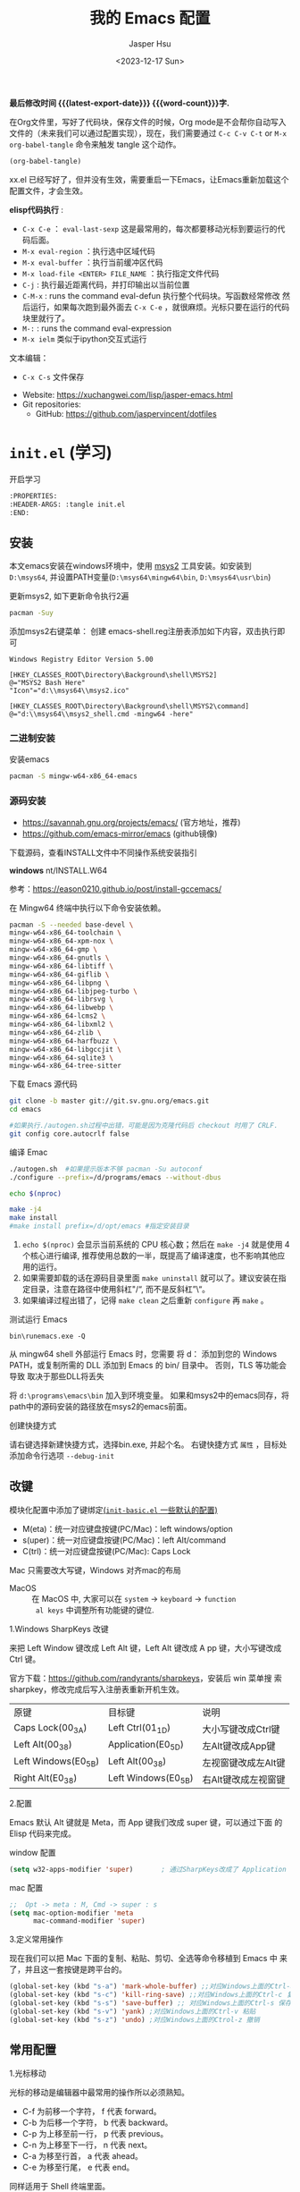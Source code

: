 #+title: 我的 Emacs 配置
#+author: Jasper Hsu
#+email: xcwhome@163.com
#+Date: <2023-12-17 Sun>
#+options: ':t toc:nil num:t author:t email:t H:5
#+startup: content indent
#+macro: latest-export-date (eval (format-time-string "%F %T %z"))
#+macro: word-count (eval (count-words (point-min) (point-max)))

*最后修改时间 {{{latest-export-date}}}  {{{word-count}}}字.*


在Org文件里，写好了代码块，保存文件的时候，Org mode是不会帮你自动写入文件的（未来我们可以通过配置实现），现在，我们需要通过  =C-c C-v C-t= or =M-x org-babel-tangle= 命令来触发 tangle 这个动作。

#+begin_src emacs-lisp :tangle no :results none
(org-babel-tangle)
#+end_src

xx.el 已经写好了，但并没有生效，需要重启一下Emacs，让Emacs重新加载这个配置文件，才会生效。

*elisp代码执行* :
- =C-x C-e= ： ~eval-last-sexp~ 这是最常用的，每次都要移动光标到要运行的代码后面。
- =M-x eval-region= ：执行选中区域代码
- =M-x eval-buffer= ：执行当前缓冲区代码
- =M-x load-file <ENTER> FILE_NAME= ：执行指定文件代码
- =C-j= : 执行最近距离代码，并打印输出以当前位置
- =C-M-x= : runs the command eval-defun 执行整个代码块。写函数经常修改
  然后运行，如果每次跑到最外面去 =C-x C-e= ，就很麻烦。光标只要在运行的代码块里就行了。
- =M-:= : runs the command eval-expression
- =M-x ielm= 类似于ipython交互式运行

文本编辑：
- =C-x C-s= 文件保存


+ Website: <https://xuchangwei.com/lisp/jasper-emacs.html>
+ Git repositories:
  - GitHub: <https://github.com/jaspervincent/dotfiles>

#+toc: headlines 8 insert TOC here, with eight headline levels

* =init.el= (学习)
:PROPERTIES:
:HEADER-ARGS: :tangle no
:CUSTOM_ID: h:b17d4463-f9b0-43e7-b543-67b9a130db2e
:END:

开启学习
#+begin_src sh :tangle no :results none
  :PROPERTIES:
  :HEADER-ARGS: :tangle init.el
  :END:
#+end_src

** 安装
:PROPERTIES:
:CUSTOM_ID: h:0e90d45f-f8d6-4b1e-b32a-143e762454e8
:END:

本文emacs安装在windows环境中，使用 [[https://www.msys2.org/][msys2]] 工具安装。如安装到 =D:\msys64=, 并设置PATH变量(=D:\msys64\mingw64\bin=, =D:\msys64\usr\bin=)

更新msys2, 如下更新命令执行2遍
#+begin_src sh :tangle no :results none
  pacman -Suy
#+end_src

添加msys2右键菜单： 创建 emacs-shell.reg注册表添加如下内容，双击执行即可
#+begin_example
Windows Registry Editor Version 5.00

[HKEY_CLASSES_ROOT\Directory\Background\shell\MSYS2]
@="MSYS2 Bash Here"
"Icon"="d:\\msys64\\msys2.ico"

[HKEY_CLASSES_ROOT\Directory\Background\shell\MSYS2\command]
@="d:\\msys64\\msys2_shell.cmd -mingw64 -here"
#+end_example


*** 二进制安装
:PROPERTIES:
:CUSTOM_ID: h:f9b3ea3c-a220-4130-9b15-7f85c2037540
:END:

安装emacs
#+begin_src sh :tangle no :results none
pacman -S mingw-w64-x86_64-emacs
#+end_src

*** 源码安装
:PROPERTIES:
:CUSTOM_ID: h:04da44fe-12b5-4de9-afc1-126ff7ecfc15
:END:

- https://savannah.gnu.org/projects/emacs/ (官方地址，推荐)
- https://github.com/emacs-mirror/emacs (github镜像)

下载源码，查看INSTALL文件中不同操作系统安装指引

*windows*
nt/INSTALL.W64

参考：<https://eason0210.github.io/post/install-gccemacs/>

在 Mingw64 终端中执行以下命令安装依赖。
#+begin_src sh :tangle no :results none
pacman -S --needed base-devel \
mingw-w64-x86_64-toolchain \
mingw-w64-x86_64-xpm-nox \
mingw-w64-x86_64-gmp \
mingw-w64-x86_64-gnutls \
mingw-w64-x86_64-libtiff \
mingw-w64-x86_64-giflib \
mingw-w64-x86_64-libpng \
mingw-w64-x86_64-libjpeg-turbo \
mingw-w64-x86_64-librsvg \
mingw-w64-x86_64-libwebp \
mingw-w64-x86_64-lcms2 \
mingw-w64-x86_64-libxml2 \
mingw-w64-x86_64-zlib \
mingw-w64-x86_64-harfbuzz \
mingw-w64-x86_64-libgccjit \
mingw-w64-x86_64-sqlite3 \
mingw-w64-x86_64-tree-sitter
#+end_src

下载 Emacs 源代码
#+begin_src sh :tangle no :results none
git clone -b master git://git.sv.gnu.org/emacs.git
cd emacs

#如果执行./autogen.sh过程中出错，可能是因为克隆代码后 checkout 时用了 CRLF.
git config core.autocrlf false
#+end_src

编译 Emac
#+begin_src sh :tangle no :results none
./autogen.sh  #如果提示版本不够 pacman -Su autoconf
./configure --prefix=/d/programs/emacs --without-dbus

echo $(nproc)

make -j4
make install
#make install prefix=/d/opt/emacs #指定安装目录
#+end_src
1. ~echo $(nproc)~ 会显示当前系统的 CPU 核心数；然后在 ~make -j4~ 就是使用 4 个核心进行编译, 推荐使用总数的一半，既提高了编译速度，也不影响其他应用的运行。
2. 如果需要卸载的话在源码目录里面 ~make uninstall~ 就可以了。建议安装在指定目录，注意在路径中使用斜杠"/", 而不是反斜杠"\"。
3. 如果编译过程出错了，记得 ~make clean~ 之后重新 ~configure~ 再 ~make~ 。

测试运行 Emacs

=bin\runemacs.exe -Q=

从 mingw64 shell 外部运行 Emacs 时，您需要
将 d：\msys64\mingw64\bin 添加到您的 Windows PATH，或复制所需的
DLL 添加到 Emacs 的 bin/ 目录中。 否则，TLS 等功能会导致
取决于那些DLL将丢失

将 =d:\programs\emacs\bin= 加入到环境变量。 如果和msys2中的emacs同存，将path中的源码安装的路径放在msys2的emacs前面。

创建快捷方式

请右键选择新建快捷方式，选择bin\runemacs.exe, 并起个名。 右键快捷方式 =属性= ，目标处添加命令行选项 =--debug-init= 


** 改键
:PROPERTIES:
:CUSTOM_ID: h:learn-key
:END:

模块化配置中添加了键绑定[[#h:basic-default][(=init-basic.el= 一些默认的配置)]]


- M(eta)：统一对应键盘按键(PC/Mac)：left windows/option
- s(uper)：统一对应键盘按键(PC/Mac)：left Alt/command
- C(trl)：统一对应键盘按键(PC/Mac): Caps Lock

Mac 只需要改大写键，Windows 对齐mac的布局
- MacOS :: 在 MacOS 中, 大家可以在 =system= -> =keyboard= ->  =function
  al keys= 中调整所有功能键的键位.

1.Windows SharpKeys 改键

来把 Left Window 键改成 Left Alt 键，Left Alt 键改成 A
pp 键，大小写键改成 Ctrl 键。


官方下载：<https://github.com/randyrants/sharpkeys>，安装后 win 菜单搜
索 sharpkey，修改完成后写入注册表重新开机生效。

| 原键                 | 目标键               | 说明               |
| Caps Lock(00_3A)    | Left Ctrl(01_1D)    | 大小写键改成Ctrl键  |
| Left Alt(00_38)     | Application(E0_5D)  | 左Alt键改成App键    |
| Left Windows(E0_5B) | Left Alt(00_38)     | 左视窗键改成左Alt键 |
| Right Alt(E0_38)    | Left Windows(E0_5B) | 右Alt键改成左视窗键 |


2.配置

Emacs 默认 Alt 键就是 Meta，而 App 键我们改成 super 键，可以通过下面 的 Elisp 代码来完成。

window 配置
#+begin_src emacs-lisp
(setq w32-apps-modifier 'super)       ; 通过SharpKeys改成了 Application
#+end_src

mac 配置
#+begin_src emacs-lisp :tangle no :results none
;;  Opt -> meta : M, Cmd -> super : s
(setq mac-option-modifier 'meta
      mac-command-modifier 'super)
#+end_src

3.定义常用操作

现在我们可以把 Mac 下面的复制、粘贴、剪切、全选等命令移植到 Emacs 中
来了，并且这一套按键是跨平台的。

#+begin_src emacs-lisp
(global-set-key (kbd "s-a") 'mark-whole-buffer) ;;对应Windows上面的Ctrl-a 全选
(global-set-key (kbd "s-c") 'kill-ring-save) ;;对应Windows上面的Ctrl-c 复制
(global-set-key (kbd "s-s") 'save-buffer) ;; 对应Windows上面的Ctrl-s 保存
(global-set-key (kbd "s-v") 'yank) ;对应Windows上面的Ctrl-v 粘贴
(global-set-key (kbd "s-z") 'undo) ;对应Windows上面的Ctrol-z 撤销
#+end_src

** 常用配置
:PROPERTIES:
:CUSTOM_ID: h:b8400296-41de-4401-98c6-094756c3ee53
:END:

1.光标移动

光标的移动是编辑器中最常用的操作所以必须熟知。

- C-f 为前移一个字符， f 代表 forward。
- C-b 为后移一个字符， b 代表 backward。
- C-p 为上移至前一行， p 代表 previous。
- C-n 为上移至下一行， n 代表 next。
- C-a 为移至行首， a 代表 ahead。
- C-e 为移至行尾， e 代表 end。

同样适用于 Shell 终端里面。

2.内置功能

Emacs 功能强大，但是部分功能默认情况下并未开启。

如编辑器内显示行号可使用 M-x linum-mode 来开启。

配置文件
#+begin_src emacs-lisp
(global-display-line-numbers-mode 1) ;显示行号 29版本。29之前用(global-linum-mode 1)
(setq inhibit-startup-screen t) ; 尝试关掉启动界面
#+end_src

3.帮助

Emacs 是一个富文档编辑器（Self document, extensible editor）而下面的三种方法在学 习 Emacs 的过程中也非常重要。他们分别是，

C-h k 寻找快捷键的帮助信息
C-h v 寻找变量的帮助信息
C-h f 寻找函数的帮助信息

4.windows 右键菜单添加 Open With Emacs 功能

创建注册表文件 emacs-context.reg

#+begin_src sh :tangle no :results none
Windows Registry Editor Version 5.00

[HKEY_CLASSES_ROOT\*\shell]
[HKEY_CLASSES_ROOT\*\shell\openwemacs]
@="&Edit with Emacs"
[HKEY_CLASSES_ROOT\*\shell\openwemacs\command]
@="D:\\msys64\\mingw64\\bin\\emacsclientw.exe -n \"%1\""
[HKEY_CLASSES_ROOT\Directory\shell\openwemacs]
@="Edit &with Emacs"
[HKEY_CLASSES_ROOT\Directory\shell\openwemacs\command]
@="D:\\msys64\\mingw64\\bin\\emacsclientw.exe -n \"%1\""
#+end_src


使用这个 OpenWithEmacs 的功能，Emacs 需要开启 Server Mode，代码如下：
#+begin_src emacs-lisp
(server-mode 1)
#+end_src

双击注册文件。这时右键打开文件就可以选择emacs打开了。

5.补全
<<h:learn-completion-built-in>>

在我的配置中添加内置补全[[#h:completion-built-in][(=init-completion.el= 内置补全)]]

#+begin_src emacs-lisp
;; 内置补全功能n
;;(setq tab-always-indent 'complete)           ;; 使用 TAB 来列出当前补全选项
;;(icomplete-mode t)                         ;; 开启的，在按 M-x 时就有可选的选项了。使用 vertico-mode，关闭此项
#+end_src

6.基础Elisp

Emacs Lisp 是世界上第二古老高级编程语言 Lisp 专为 Emacs 打造的方言。官方提供了 Emacs Lisp 的[[https://www.gnu.org/software/emacs/manual/html_node/eintr/index.html][入门]]介绍和[[https://www.gnu.org/software/emacs/manual/html_node/elisp/index.html][参考手册]]。

#+begin_src emacs-lisp :tangle no :results none
;; 2 + 2
(+ 2 2)

;; 2 + 3 * 4
(+ 2 (* 3 4))

;; 定义变量
(setq name "username")
(message name) ; -> "username"

;; 定义函数
(defun func ()
  (message "Hello, %s" name))

;; 执行函数
(func) ; C-x C-e -> Hello, username

;; 设置快捷键
(global-set-key (kbd "<f1>") 'func)

;; 使函数可直接被调用可添加 (interactive)
(defun func ()
  (interactive)
  (message "Hello, %s" name))
#+end_src

定义f4快速打开配置文件
#+begin_src emacs-lisp
;; 快速打开配置文件
(defun open-init-file()
  (interactive)
  (find-file "~/.emacs.d/init.el"))

;; 这一行代码，将函数 open-init-file 绑定到 <f4> 键上
(global-set-key (kbd "<f4>") 'open-init-file)
#+end_src

7.外观配置
<<h:learn-ui-built-in>>

我的模块化配置[[#h:ui-built-in][(=init-ui.el= 内置配置)]]

#+begin_src emacs-lisp
;;(toggle-frame-maximized)                   ; 全屏编辑器
(tool-bar-mode -1)                           ; 关闭工具栏，tool-bar-mode 即为一个 Minor Mode
(scroll-bar-mode -1)                         ; 关闭文件滑动控件
;; (menu-bar-mode -1)                        ; 关闭菜单栏 (不关闭，使用插件时会用到)

(setq-default cursor-type 'bar)              ; 更改光标的样式，默认比较粗. 更多C-h v 查询帮助
;;(setq cursor-type 'bar)                    ; 更改光标的样式。setq当前buffer生效，不能全局生效

;;(set-face-attribute 'default nil :height 150) ; 修改字号，大小为16pt
;;让鼠标滚动更好用。默认滚动很快
(setq mouse-wheel-scroll-amount '(3 ((shift) . 1) ((control) . nil)))
(setq mouse-wheel-progressive-speed nil)

(global-hl-line-mode t)                      ;; 高亮当前行
(setq make-backup-files nil)                 ; 关闭文件自动备份。如果是有git来管理文件，备份文件没有太大意义。~ 为后缀的文件为自动生成的备份文件
(setq auto-save-default nil)   ; 关闭自动保存文件，#为后缀的文件
(fset 'yes-or-no-p 'y-or-n-p)                ;; 某个命令时需要输入 (yes or no) 
#+end_src

** 关于 lexical binding
:PROPERTIES:
:CUSTOM_ID: h:4a222504-05b5-4a0d-80ab-6cd04ee213a5
:END:

#+begin_src emacs-lisp :tangle no :results none
;; 默认没有激活。在文件最开头添加文件作用域的变量设置，设置变量的绑定方式。设置在当前文件作用域内是激活的。
;; -*- lexical-binding: t -*-
(let ((x 1))    ; x is lexically bound.
  (+ x 3))
     ⇒ 4       ; 1 + 3 的值为 4

(defun getx ()
  x)            ; x is used free in this function.

(let ((x 1))    ; x is lexically bound. getx 是用不到 let 定义的 x 的
  (getx))
;;error→ Symbol's value as variable is void: x
#+end_src

关于[[https://www.gnu.org/software/emacs/manual/html_node/elisp/Lexical-Binding.html][lexical binding]]更多的细节，可以自行阅读 Emacs 的官方文档。程序代码使用 lexical binding 会更利于并发，编辑器会执行一些优化让代码执行的更快。很多插件要求安装 lexical binding。

范例：init.el
#+begin_src emacs-lisp :tangle no :results none
;;; init.el --- Load the full configuration -*- lexical-binding: t -*-
;;; Commentary:

;; This file bootstraps the configuration, which is divided into
;; a number of other files.

;;; Code:

(+ 1 2)

;;; init.el ends here
#+end_src

三个分号开头的注释表示“节”，两个分号开头的注释表示“段落”。（一个分号开头的是一行代码后面的行内注释）。

** 插件源
:PROPERTIES:
:CUSTOM_ID: h:ef17a11a-df61-41c6-8bbd-8d92766b4273
:END:

#+begin_src emacs-lisp
(require 'package)
(setq package-check-signature nil 
      load-prefer-newer t) ;; 个别时候会出现签名校验失败
(setq package-archives
          '(("melpa"  . "https://melpa.org/packages/")
            ("gnu"    . "https://elpa.gnu.org/packages/")
            ("nongnu" . "https://elpa.nongnu.org/nongnu/")))

(unless (bound-and-true-p package--initialized)
  (package-initialize)) ;; 刷新软件源索引

;;防止反复调用 package-refresh-contents 会影响加载速度
(when (not package-archive-contents)
  (package-refresh-contents))

;;modeline上显示我的所有的按键和执行的命令
(package-install 'keycast) ;包会安装在elpa目录中
(keycast-mode-line-mode t)
#+end_src

** 安装补全插件
:PROPERTIES:
:CUSTOM_ID: h:6483447a-d63f-42b0-8c5c-48eebe7d352c
:END:

*Company插件*
<<h:learn-completion-company>>

我的emacs模块配置[[#h:completion-company][(=init-completion.el= 补全 =company=)]]

他是一个用于代码补全的插件

#+begin_src emacs-lisp
;; 开启全局 Company 补全
(package-install 'company)
(global-company-mode 1)

;; company mode 默认选择上一条和下一条候选项命令 M-n M-p
(define-key company-active-map (kbd "C-n") 'company-select-next)
(define-key company-active-map (kbd "C-p") 'company-select-previous)
#+end_src

*增强 minibuffer 补全：vertico 和 Orderless*
<<h:learn-completion-minibuffer-1>>

- 我的emacs模块配置[[#h:completion-orderless][(=init-completion.el= minibuffer增强 =orderless=)]]
- 我的emacs模块配置[[#h:completion-vertico][(=init-completion.el= minibuffer增强 =vertico=)]]

#+begin_src emacs-lisp
(package-install 'vertico)
(vertico-mode t)

(package-install 'orderless)
(setq completion-styles '(orderless))
#+end_src

有了 vertico-mode，把之前的 icomplete-mode 关掉。 补全变为垂直，垂直对于我们是更友好的，所有 minibuffer 的行为的可以补全。如使用 =M-x= 补全变为垂直,  =C-x C-f= 增强显示目录下文件、 =C-x b= 变为垂直。

orderless 支持 =M-x= 模糊搜索，可以无序的。 如 edebug-defun 函数搜索， =M-x fun debug=


*配置 Marginalia 增强 minubuffer 的 annotation*
<<h:learn-completion-minibuffer-2>>

我的emacs模块配置[[#h:completion-marginalia][(=init-completion.el=  minubuffer增强注释 =marginalia=)]]

#+begin_src emacs
(package-install 'marginalia)
(marginalia-mode t)
#+end_src

=M-x= 可以看到它会把命令的注释直接显示在minibuffer中

=C-h v= 查看一个变量的内容，可以发现不用再按回车看到里面的值。直接显示在minibuffer中

=C-h f= 键位绑定都已经在minibuffer中显示出来了

=C-x C-f= 显示文件大小权限等， =C-x b= 显 buffer 大小状态， =C-h f= 显示函数快捷键等

*minibuffer action 和自适应的 context menu：Embark*
<<h:learn-completion-minibuffer-3>>

我的emacs模块配置[[#h:completion-embark][(=init-completion.el= minibuffer增强 =embark=)]]

#+begin_src emacs-lisp
(package-install 'embark)
(global-set-key (kbd "C-;") 'embark-act)
(setq prefix-help-command 'embark-prefix-help-command)
#+end_src

使用

光标在函数位置，按 =C-;= 
- RET 查看光标处函数定义文件位置，并打开
- c 修改变量的值
  - 如 C-h v 变量名，按 C-; c 修改变量的值

优点：不需要记快捷键了
- 以前查看函数的绑定键
  - ~C-h b~ 查看函数快捷键绑定：
  - 以前按 =C-x C-h= 时，会告诉你 =C-x= 绑定了哪些快捷键
- 设置了 =(setq prefix-help-command #'embark-prefix-help-command)= 后
  - 按 =C-x C-h= 模糊输入函数名可看到绑定的快捷键，按回车可直接执行命令，就不需要再记快捷键了

*增强文件内搜索和跳转函数定义：Consult*
<<h:learn-completion-minibuffer-4>>

我的emacs模块配置[[#h:completion-consult][(=init-completion.el= 增强文件内搜索 =consult=)]]

#+begin_src emacs-lisp
(package-install 'consult)
;;replace swiper 可以替代老的 ivy mode 的 swiper 功能
(global-set-key (kbd "C-s") 'consult-line)
(global-set-key (kbd "M-s i") 'consult-imenu)  ;跳转函数定义
#+end_src

使用 =C-s= 搜索的内容就会在minibuffer中垂直显示，使用C-p 或 C-n来上下选择

使用 =M-s i= 跳转函数定义或者org-mode标题

这些组合可以秒杀ivy helm这种一统的插件。

*括号*

#+begin_src emacs-lisp
(electric-pair-mode t)                       ; 括号补全
(add-hook 'prog-mode-hook #'show-paren-mode) ;; 编程模式下，光标在括号上时高亮另一个括号
#+end_src

** 手工安装插件
:PROPERTIES:
:CUSTOM_ID: h:a10e6f11-2517-4c48-bcb7-5ee139fa2a2c
:END:

以 [[https://github.com/manateelazycat/awesome-tab][awesome-tab]]  为例

创建目录，使用内容Dir包。 =C-x d= 回车， =+= 创建目录输入目录名site-lisp 回车， =q= 退出

使用 =M-x eshell= 克隆代码
#+begin_src sh :tangle no :results none
cd site-lisp
git clone --depth=1 https://github.com/manateelazycat/awesome-tab.git
#+end_src

配置文件
#+begin_src emacs-lisp :tangle no :results none
(add-to-list 'load-path (expand-file-name "~/.emacs.d/site-lisp/awesome-tab/"))
(require 'awesome-tab)
(awesome-tab-mode t)

;;(use-package awesome-tab
;;  :ensure nil
;;  :quelpa (awesome-tab :fetcher github :repo "manateelazycat/awesome-tab" :upgrade nil)
;;  :init (awesome-tab-mode t)
;;  )

(defun awesome-tab-buffer-groups ()
"`awesome-tab-buffer-groups' control buffers' group rules.
Group awesome-tab with mode if buffer is derived from `eshell-mode' `emacs-lisp-mode' `dired-mode' `org-mode' `magit-mode'.
All buffer name start with * will group to \"Emacs\".
Other buffer group by `awesome-tab-get-group-name' with project name."
(list
(cond
    ((or (string-equal "*" (substring (buffer-name) 0 1))
	(memq major-mode '(magit-process-mode
			    magit-status-mode
			    magit-diff-mode
			    magit-log-mode
			    magit-file-mode
			    magit-blob-mode
			    magit-blame-mode)))
    "Emacs")
    ((derived-mode-p 'eshell-mode)
    "EShell")
    ((derived-mode-p 'dired-mode)
    "Dired")
    ((memq major-mode '(org-mode org-agenda-mode diary-mode))
    "OrgMode")
    ((derived-mode-p 'eaf-mode)
    "EAF")
    (t
    (awesome-tab-get-group-name (current-buffer))))))
#+end_src

尽量用内置的包。 =tab-bar=

** 其他小配置
:PROPERTIES:
:CUSTOM_ID: h:7d42306d-1ba7-468d-b67d-0d2e1894535e
:END:

*最近打开文件*

最近打开过文件的选项让我们更快捷的在图形界面的菜单中打开最近 编辑过的文件。

#+begin_src emacs-lisp
(require 'recentf)
(recentf-mode 1)
(setq recentf-max-menu-item 10)

;; 这个快捷键绑定可以用之后的插件 counsel 代替
;; (global-set-key (kbd "C-x C-r") 'recentf-open-files)
#+end_src

使用下面的配置文件将删除功能配置成与其他图形界面的编辑器相同，即当你选中一段文字 之后输入一个字符会替换掉你选中部分的文字。

#+begin_src emacs-lisp
(delete-selection-mode t)                    ;; 选中文本后输入文本会替换文本（更符合我们习惯了的其它编辑器的逻辑。默认选中放后面
#+end_src

下面的这些函数可以让你找到不同函数，变量以及快捷键所定义的文件位置。 因为非常常用 所以我们建议将其设置为与查找文档类似的快捷键（如下所示），

可以把它们绑定到配置中

#+begin_src emacs-lisp
;; 查询函数、变量、key 定义的文件位置
(global-set-key (kbd "C-h C-f") 'find-function)
(global-set-key (kbd "C-h C-v") 'find-variable)
(global-set-key (kbd "C-h C-k") 'find-function-on-key)
#+end_src

** Emacs作为超级前端
:PROPERTIES:
:CUSTOM_ID: h:2ecf5bf5-4f3f-4ac9-8483-ff26c87b2382
:END:

可以非常快的找到文件或目录

*** 使用 Emacs 来打开文件管理器
:PROPERTIES:
:CUSTOM_ID: h:learn-funcs-front-explorer
:END:
我的emacs模块配置[[#h:j-embark][(=j-embark.el= 库)]]

windows 用户

#+begin_src emacs-lisp :tangle no :results none
(shell-command-to-string "explorer.exe C:\\")

;;(shell-command-to-string "explorer.exe ~/.emacs.d") ; windows 不识别~

(shell-command-to-string
 (encode-coding-string
  (replace-regexp-in-string "/" "\\\\\\\\"
                (format "explorer.exe %s" (expand-file-name "~/.emacs.d")))
  'gbk))
#+end_src

#+begin_src emacs-lisp
(defun consult-directory-externally (file)
  "Open FILE externally using the default application of the system."
  (interactive "fOpen externally: ")
  (if (and (eq system-type 'windows-nt)
           (fboundp 'w32-shell-execute))
      (shell-command-to-string (encode-coding-string (replace-regexp-in-string "/" "\\\\\\\\"
            (format "explorer.exe %s" (file-name-directory (expand-file-name file)))) 'gbk))
    (call-process (pcase system-type
                    ('darwin "open")
                    ('cygwin "cygstart")
                    (_ "xdg-open"))
                  nil 0 nil
                  (file-name-directory (expand-file-name file)))))

(require 'embark)
(define-key embark-file-map (kbd "E") #'consult-directory-externally)


;;打开当前文件的目录
(defun my-open-current-directory ()
  (interactive)
  (consult-directory-externally default-directory))
#+end_src

快速打开文件所在目录：
- =M-x consult-directory-externally= 输入文件路径，如 =~/.emacs.d/auto-save-list/.saves-2000-JASPER~=
- =C-x C-f= 选择文件时，可以用embark来打开， =C;= 选择E，用文件管理器打开对应目录的

*** 增强 embark 和 consult，批量搜索替换大杀器
:PROPERTIES:
:CUSTOM_ID: h:learn-completion-minibuffer-4-1
:END:

我的emacs模块配置[[#h:completion-minibuffer-4-1][(=init-completion.el= 增强 embark 和 consult，批量搜索替换大杀)]]

性能： grep < ack < ag < ripgrep(rg)

使用ripgrep来进行搜索, =M-x consult-ripqgrep= 搜索hello 会出现报错找不到rg命令。

#+begin_example
Error running timer: (file-missing "Searching for program" "No such file or directory" "rg")
#+end_example

下载ripgrep: <https://github.com/BurntSushi/ripgrep> msys2 <https://packages.msys2.org/base/mingw-w64-ripgrep>

安装方式：
- PC msys2 ~pacman -S mingw-w64-x86_64-ripgrep~
- PC github release 下载windows包，解压并加入到PARH变量中
- Arch Linux  ~sudo pacman -S ripgrep~
- macOS ~brew install ripgrep~

再使用ripgrep来进行搜索, =M-x consult-ripgrep= 搜索hello ，所有当前目录下包含hello字符串的信息都在minibuffer中展示出来了。 使用 =C-n= 或 =C-p= 来预览文件或进入文件里。

*下面介绍批量修改插件*
#+begin_src emacs-lisp
;; 批量修改
(package-install 'embark-consult)
(package-install 'wgrep)
(setq wgrep-auto-save-buffer t)

(eval-after-load 'consult
  '(eval-after-load 'embark
     '(progn
        (require 'embark-consult)
        (add-hook 'embark-collect-mode-hook #'consult-preview-at-point-mode)))) ;hook 第一个参数执行前，先执行第2个参数的功能

(define-key minibuffer-local-map (kbd "C-c C-e") 'embark-export-write)

(defun embark-export-write ()
  "Export the current vertico results to a writable buffer if possible.
Supports exporting consult-grep to wgrep, file to wdeired, and consult-location to occur-edit"
  (interactive)
  (require 'embark)
  (require 'wgrep)
  (pcase-let ((`(,type . ,candidates)
               (run-hook-with-args-until-success 'embark-candidate-collectors)))
    (pcase type
      ('consult-grep (let ((embark-after-export-hook #'wgrep-change-to-wgrep-mode))
                       (embark-export)))
      ('file (let ((embark-after-export-hook #'wdired-change-to-wdired-mode))
               (embark-export)))
      ('consult-location (let ((embark-after-export-hook #'occur-edit-mode))
                           (embark-export)))
      (x (user-error "embark category %S doesn't support writable export" x)))))
#+end_src

批量替换操作
- ~M-x consult-ripgrep~  默认会在以 git 为根目录搜索。如 =#hello= ，搜索包含hello字符的文件。 ~C-n/C-p~ 下上搜索同时可以预览。
- ~C-c C-e~ 打开写
- ~M-x query-replace-regexp~ 输入hello 回车， 替换为hello 回车。 按 y 同意当前行替换，n 不同意修改
- ~C-c C-c~ 执行替换，按 q 退出


当前buffer替换操作
- =C-s= 搜索， 输入hello
- =C-c C-e= 编辑
- ~M-x query-replace-regexp~ 输入要替换的内容
- ~C-c C-c~ 执行替换，按 q 退出

*配置搜索中文文件*

=everything= 工具可以快速搜索本地文件。下载地址： <https://www.voidtools.com/zh-cn/downloads/>

安装好后，同时下载 ES.exe 客户端工具加入环境变量。


#+begin_src emacs-lisp
;;everyting
;;consult-locate
;; 配置搜索中文文件
(progn
  (setq consult-locate-args (encode-coding-string "es.exe -i -p -r" 'gbk))
  (add-to-list 'process-coding-system-alist '("es" gbk . gbk))
  )
(eval-after-load 'consult
  (progn
      (setq
        consult-narrow-key "<"
        consult-line-numbers-widen t
        consult-async-min-input 2         ;; 搜索 2 个字符显示输出。默认 3
        consult-async-refresh-delay  0.15
        consult-async-input-throttle 0.2
        consult-async-input-debounce 0.1)
    ))
#+end_src

操作：
- 前提：PC 始终打开everything, 转为 =ES= 会调用everthing
- =M-x consult-locate= 回车，输入要搜索的文件如 =#init.el= 。 可以看到minibuffer中显示的和everthing界面搜索的是一样的。
- 再输入个#号就可以使用 orderless 的功能进行过滤。如只想看29.4中init.el文件 =#init.el#29.4= 选中回车即可打开对应文件

使用外部程序打开：
- =M-x consult-locate= 回车，输入要搜索的文件. 如搜索projeckt中的txt文件 =#\.txt#project=
- 使用embark =C;=  按x使用外部程序打开txt文件

中文搜索操作：
- =M-x consult-locate= 回车，输入要搜索的文件. 如 =#学习=

*** 使用拼音进行搜索
:PROPERTIES:
:CUSTOM_ID: h:learn-tools-search-pinyin
:END:

我的emacs模块配置[[#h:completion-consult][(=init-completion.el= 增强文件内搜索 =consult=)]]

#+begin_src emacs-lisp
;; 使用拼音进行搜索
(package-install 'pyim)

(defun eh-orderless-regexp (orig_func component)
  (let ((result (funcall orig_func component)))
    (pyim-cregexp-build result)))


(defun toggle-chinese-search ()
  (interactive)
  (if (not (advice-member-p #'eh-orderless-regexp 'orderless-regexp))
      (advice-add 'orderless-regexp :around #'eh-orderless-regexp)
    (advice-remove 'orderless-regexp #'eh-orderless-regexp)))

(defun disable-py-search (&optional args)
  (if (advice-member-p #'eh-orderless-regexp 'orderless-regexp)
      (advice-remove 'orderless-regexp #'eh-orderless-regexp)))

;; (advice-add 'exit-minibuffer :after #'disable-py-search)
(add-hook 'minibuffer-exit-hook 'disable-py-search) ;退出minibuffer时自动退出拼音搜索

(global-set-key (kbd "s-p") 'toggle-chinese-search) ;需要时打开拼音搜索。因为拼音搜索性能不稳定
#+end_src

中文拼音操作：
- 前提：PC 始终打开everything, 转为ES会调用everthing
- =M-x consult-locate= 回车，输入要搜索的文件. 如打包含“学习”的txt文件 =#\.txt#= 按 =s-p= 输入 =#\.txt#xx=  可以看到过滤学习的txt文件

*** 更换主题
:PROPERTIES:
:CUSTOM_ID: h:342e2bb3-0963-4047-bbfe-9949e17d186c
:END:

customize theme 内置主题

自带的主题颜色，可以使用 =M-x customize themes= 图形化来选择，或者使用命令 =load-theme 主题= 。如 =M-x load-theme light-blue=

- leuven，我最喜欢的亮色主题之一了。其实它也有暗色主题，只是没有内置。
- modus，应该是从Emacs 28开始内置的一款包含亮/暗色的主题。非常好，我很喜欢。暗色有的时候，我感觉眼睛有点累。

#+begin_src emacs-lisp
(load-theme 'tango-dark)
#+end_src

** 模块化配置
:PROPERTIES:
:CUSTOM_ID: h:78e61272-d6f7-45f9-aeca-948b68f16d02
:END:

*** 使用多文件存储配置文件
:PROPERTIES:
:CUSTOM_ID: h:dcefc61f-9fbc-4c17-b9c6-043b131b3437
:END:

创建 custom.el 文件

一些自动生成的配置会自动写到这里。默认是写到init.el文件结尾的。

#+begin_src emacs-lisp
(setq custom-file (expand-file-name "~/custom.el")) ;没有则自动创建
(load custom-file 'no-error 'no-message)
#+end_src

拆分init.el文件

#+begin_example
#----------
├── custom.el
├── early-init.el              #启动前初始化
├── init.el                    #主配置
├── lisp
│   ├── init-package.el        #插件源
│   ├── init-basic.el          #默认的配置
│   ├── init-ui.el             #视觉相关
│   ├── init-completion.el     #补全
│   ├── init-tools.el
│   ├── init-org.el
│   ├── init-keybindings.el
│   ├── init-funcs.el          #自定义函数
│   ├── init-c.el
#+end_example

加载配置
#+begin_src emacs-lisp
(add-to-list 'load-path
    (expand-file-name (concat user-emacs-directory "lisp")))
#+end_src

各个文件通过 provide 暴露对外调用的名称。如：
#+begin_src emacs-lisp :tangle no :results none
(provide 'init-basic)
#+end_src

然后在 init.el 文件中通过 `require` 调用：
#+begin_src emacs-lisp :tangle no :results none
require 'init-basic
#+end_src

*** 使用Org-mode 管理 Emacs 配置
:PROPERTIES:
:CUSTOM_ID: h:cb5979bf-baeb-48b0-abd7-0f54495dd006
:END:

官方文档：<https://orgmode.org/manual/Extracting-Source-Code.html>

Org-mode 下的文学编程将颠覆你对于 Emacs 的看法。因为我们也可以使用 Org 来管理 Emacs 的配置文件。

我们可以让我们的配置文件更加清晰有序，并且可以添加很多注释之外的资料、链接等，让我们的配置更加易读和可管理。

- 创建org文件。如 =~/.emacs.d/emacs-config.org=
- 代码块
  它能够自动的将代码块里的代码，写入到指定的文件里去，不指定默认在当前目录生成与文件同名.el文件。
  
  而且它的配置方式也非常灵活：
  - 代码块配置tangle
  - 标题行配置tangle

- 执行 ~M-x org-babel-tangle~ 命令来触发 tangle 这个动作。

范例-代码块配置tangle

#+begin_src sh :tangle no :results none
  ,#+BEGIN_SRC emacs-lisp :tangle ~/.emacs.d/test.el
    (+ 1 2)
  ,#+END_SRC
#+end_src

执行 ~M-x org-babel-tangle~ ，代码 (+ 1 2) 将写入到 ~/.emacs.d/test.el 这个文件里。

范例-标题行配置tangle
#+begin_src sh :tangle no :results none
,* early-init.el
:PROPERTIES:
:HEADER-ARGS: :tangle early-init.el
:END
#+end_src

  支持的参数
- 代码不写到文件 :tangle no
- 创建目录,  :mkdir yes

  =C-c C-v C-d= org-babel-demarcate-block 代码划分为2块

*添加代码块*

- 旧版使用快捷键 ~< + 快捷码 + TAB~ 。
  - 如代码块 ~<s + Tab~ 可以直接插入代码块的代码片段（Snippet）
- 从 orgmode 9.2 版本后， ~org-insert-structure-template~ 变为 ~C-c C-,~ 给出列表选择


还想使用旧版快捷键
<<h:learn-org-built-in>>

我的emacs模块配置[[#h:org-built-in][(=init-org.el= 内置配置)]]


#+begin_src emacs-lisp
(with-eval-after-load 'org
  (require 'org-tempo))

;; 禁用左尖括号
(setq electric-pair-inhibit-predicate
      `(lambda (c)
         (if (char-equal c ?\<) t (,electric-pair-inhibit-predicate c))))

(add-hook 'org-mode-hook
          (lambda ()
            (setq-local electric-pair-inhibit-predicate
                        `(lambda (c)
                           (if (char-equal c ?\<) t (,electric-pair-inhibit-predicate c))))))
#+end_src

#+begin_src emacs-lisp
(setq org-src-preserve-indentation t)             ; 编辑源代码时保留原有的缩进，t代表启用该功能。默认nil不保留. 
(setq org-src-tab-acts-natively t)                ; 源代码编辑模式下，Tab键的行为与原生代码编辑器一致，t代表启用该功能,  默认t
(setq org-edit-src-content-indentation 0)          ; 代码块里缩进，0不缩进，默认是2 (重要)
#+end_src

** 模块列表
:PROPERTIES:
:CUSTOM_ID: h:0ef565c4-904d-4863-9c8b-7462407b2659
:END:

1

- 文件搜索键位绑定 [[#h:keybindings-search-file][我的emacs模块配置(=init-keybindings.el= 文件搜索)]]

2.一些好用的包

- restart-emacs

- savehist 记住使用过的命令[[#h:basic-session][(=init-basic.el= 历史命令 =savehist=)]]
- 显示文件行、列、大小 ，美化状态栏
  - simple[[#h:basic-simple][(=init-basic.el= 内置包 =simple=)]]
  - keycast[[#h:modeline-keycast][(=init-modeline.el= 按键显示 =keycast=)]]
  - doom-modeline [[#h:ui-doom-emacs][(=init-ui.el= 主题 =doom-emacs=)]]

3.org
- org todo[[#h:org-todo][(=init-org.el= org todo)]]
- org agenda[[#h:org-agenda][(=init-org.el= org agenda)]]
- org capture[[#h:org-capture][(=init-org.el= org capture)]]
- org effect[[#h:org-effect][(=init-org.el= org effect)]]
- org tags[[#h:org-tags][(=init-org.el= org tags)]]
- org priority[[#h:org-priority][(=init-org.el= org priority)]]

4
- ox-hugo来写博客
- eglot emacs29版本内置[[#h:c++-eglot][(=init-programming.el= 代码编写 =eglot=)]]

5.evil
<<h:learn-evil>>

前期vim用户快速切emacs用户

- evil[[#h:evil][(=init-evil.el=)]]
  
6.精选 packages, 大大提升你的 Emacs 编辑效率
<<h:learn-module-up-packages>>

- 多光标操作 iedit & evil-multiedit[[#h:tools-iedit][(=init-tools.el= 多光标操作 iedit & evil-multiedit)]]
- expand-region[[#h:tools-expand-region][(=init-tools.el= 快速选中区域 =expand-region=)]] [[#h:j-expand-region][(=j-expand-region.el= 库)]]
- interactive replace交互式替换文本[[#h:evil-init][(=init-evil.el= 安装)]] [[#h:j-evil][(=j-evil.el= 库)]]
- 安装 quelpa 插件[[#h:packages-quelpa][(=init-packages.el= 安装 quelpa 插件)]]
- symbol-overlay & highlight-global[[#h:j-highlight-global][(=j-highlight-global.el= 库)]] [[#h:tools-highlight-global][(=init-tools.el= 文本高亮 =symbol-overlay= & =highlight-global=)]]

7.使用 Treesit + eglot 来打造现代编程 IDE
<<h:learn-c++-treesit>>

- 安装 treesit-auto 插件[[#h:c++-treesit-auto][(=init-programming.el= 语法高亮 =treesit-auto=)]]
- 跳转函数列表 consult-imenup[[#h:c++-consult-imenu][(=init-programming.el= 跳转函数列表 consult-imenu)]]
- 查找定义和引用
- 添加 snippets 支持
- 在头文件和源文件之间进行跳转

8.窗口
<<h:learn-window>>

- windows[[#h:window][(=init-window.el=)]]
  
9.工作区间管理
- personspace[[#h:personspace][(=init-persp.el= 工作区间管理)]]

10.org 进阶
- Org Download[[#h:org-jietu][(=init-org.el= org 截图)]]
- Org Protocol[[#h:org-protocol][(=init-org.el= 从网页摘取内容 Org Protocol)]]
- Spell checking[[#h:org-spell][(=init-org.el= 拼写检查 Spell checkin)]]
- Fanyi Dictionary[[#h:org-fanyi][(=init-org.el= 翻译 Fanyi Dictionar)]]
- Some useful keybindings

11.Org Roam
- corfu 来进行补全
- Org Oram
- Org roam UI

12.Emacs 配置问题排查

13.优化性能，借鉴其他人的配置

** 清理学习内容
:PROPERTIES:
:CUSTOM_ID: h:ce61a582-6604-448b-8fe4-087ecd41e650
:END:
#+begin_src emacs-lisp :tangle no
(write-region "" nil "~/.emacs.d/init.el")
#+end_src


* Emacs初始化 =early-init.el=
:PROPERTIES:
:HEADER-ARGS: :tangle early-init.el
:CUSTOM_ID: h:680e1564-f032-4677-acdf-1d64b017cdc0
:END:

这是 Emacs 在启动时读取的第一个文件。它应该包含不依赖于任何包或 Emacs 帧比例的代码。初始化文件是为了在 Emacs 生成初始化之前设置一些基本的东西

** =early-init.el= 对启动时间和垃圾回收的调整
:PROPERTIES:
:CUSTOM_ID: h:d5de6908-9c6e-4fdd-8d06-4059f170abfd
:END:

#+begin_src emacs-lisp :tangle "early-init.el"
(setq gc-cons-threshold (* 50 1000 1000))
#+end_src

** =early-init.el= 初始化包缓存
:PROPERTIES:
:CUSTOM_ID: h:package-cache
:END:


这里使用标准的 =package.el= 来管理我的Emacs包。
([[#h:package.el][=init.el= 配置软件包]])


* Emacs主配置文件 (=init.el=)
:PROPERTIES:
:CUSTOM_ID: h:84a797ae-9cef-4eb4-8144-4423d96d57d7
:END:

#+begin_src emacs-lisp :tangle "init.el"
;;; init.el --- The main init entry for Emacs -*- lexical-binding: t -*-
;;; Commentary:

;; This file bootstraps the configuration, which is divided into
;; a number of other files.

;;; Code:


#+end_src

** =init.el= 加载前自定义配置
:PROPERTIES:
:CUSTOM_ID: h:b5675d8d-07b5-4cc1-bb53-2e13d63c652d
:END:

*** =init.el= 判断操作系统
:PROPERTIES:
:CUSTOM_ID: h:307ea5c9-d0cb-4458-8c72-fe27e44a52ba
:END:
#+begin_src emacs-lisp :tangle "init.el"
;;; 判断操作系统， 定义一个新变量
(setq *is-a-mac* (eq system-type 'darwin))
(setq *win64* (eq system-type 'windows-nt))
(setq *cygwin* (eq system-type 'cygwin) )
(setq *linux* (or (eq system-type 'gnu/linux) (eq system-type 'linux)) )
(setq *unix* (or *linux* (eq system-type 'usg-unix-v) (eq system-type 'berkeley-unix)) )
#+end_src

** =init.el= 基础配置禁用备份和锁定文件
:PROPERTIES:
:CUSTOM_ID: h:8a5ac6bd-d9f2-43f8-b0a4-64c758a747aa
:END:

默认情况下，Emacs 会尝试锁定文件，以免它们被其他程序修改。它还保留备份。这些是我不需要的功能

#+begin_src emacs-lisp :tangle "init.el"
;;; 禁用备份和锁定文件
(setq make-backup-files nil)
(setq backup-inhibited nil) ; Not sure if needed, given `make-backup-files'
(setq create-lockfiles nil)
#+end_src

** =init.el= 指定自定义文件 custom.el
:PROPERTIES:
:CUSTOM_ID: h:10a19e0f-2d8a-4e63-b394-f8eadd628aea
:END:

默认情况下，Emacs 将持久自定义写入用户的 init 文件末尾。当用户 =M-x customize= 或与之相关时，Emacs 都会写这些内容。指定自定义文件位置与init.el区分开。

将其放在/tmp目录中以使其成为一次性文件（这是该make-temp-file函数的作用）。
#+begin_src emacs-lisp :tangle "init.el"
;;; 指定自己义配置, 通过使它变成一次性的来禁用它
(setq custom-file (make-temp-file "emacs-custom-")) ;没有则自动创建emacs-custom-开头随机文件
;;(load custom-file 'no-error 'no-message)
#+end_src

** =init.el= 始终从 =*scratch*= 缓冲区开始
:PROPERTIES:
:CUSTOM_ID: h:fdc495f8-e664-4284-a21d-bd34d0c39823
:END:

#+begin_src emacs-lisp :tangle "init.el"
;;; 始终从 *scratch* 缓冲区开始
(setq initial-buffer-choice t)
#+end_src

** =init.el= 加载目录
:PROPERTIES:
:CUSTOM_ID: h:i-dir
:END:


加载目录下所有配置
- =list= 目录 :: 各种插件配置
- =person= 目录 :: 个人的配置

在 =init.el= 配置中调用插件[[#h:i-modules][(=init.el= 加载各模块)]]
  

#+begin_src emacs-lisp :tangle "init.el"
;;; 加载目录
(mapc
 (lambda (string)
   (add-to-list 'load-path (locate-user-emacs-file string)))
 '("lisp" "j-lisp"))
#+end_src

** =init.el= 软件包 (=package.el=)
:PROPERTIES:
:CUSTOM_ID: h:package.el
:END:

package.el 内置于 Emacs 中。我们不需要显式加载它，在需要时会被 use-package 调用。
early-init.el 处激活缓存[[#h:package-cache][(=early-init.el= 初始化包缓存)]]

#+begin_src emacs-lisp :tangle "init.el"
;;; 软件包
(setq package-vc-register-as-project nil) ; Emacs 30

;; 设置插件源优先级
(require 'package)
(setq package-check-signature nil 
      load-prefer-newer t) ;; 个别时候会出现签名校验失败
(setq package-archives
      '(("gnu-elpa" . "https://elpa.gnu.org/packages/")
        ("gnu-elpa-devel" . "https://elpa.gnu.org/devel/")
        ("nongnu" . "https://elpa.nongnu.org/nongnu/")
        ("melpa" . "https://melpa.org/packages/")))

;; 最大的数字优先（未提及的优先级为 0）
(setq package-archive-priorities
      '(("gnu-elpa" . 3)
        ("melpa" . 2)
        ("nongnu" . 1)))

(unless (bound-and-true-p package--initialized)
  (package-initialize)) ;; 刷新软件源索引

;;防止反复调用 package-refresh-contents 会影响加载速度
(when (not package-archive-contents)
  (package-refresh-contents))
#+end_src

强制指定某些软件的源
#+begin_src emacs-lisp :tangle "init.el"
(defvar j-emacs-my-packages
  '(vertico tmr)
  "List of symbols representing the packages I develop/maintain.")

;; 指定某些软件使用特点源安装 
(setq package-pinned-packages
      `(,@(mapcar
           (lambda (package)
             (cons package "gnu-elpa-devel"))
           j-emacs-my-packages)))
#+end_src

*** =init.el= use-pacakge 插件
:PROPERTIES:
:CUSTOM_ID: h:4e302b04-678d-492a-941e-5cc805b8f8a2
:END:

29版本后内置包


#+begin_src emacs-lisp :tangle "init.el"
;; make use-package default behavior better
;; with `use-package-always-ensure' you won't need ":ensure t" all the time
;; with `use-package-always-defer' you won't need ":defer t" all the time
;; (setq use-package-always-ensure t           ; 自动安装
;;      use-package-always-defer t            ; 软件包延迟加载 
;;      use-package-enable-imenu-support t
;;      use-package-expand-minimally t)
#+end_src

使用样例
#+begin_src emacs-lisp :tangle no
;;; xxx包
(use-package xxx
  :ensure nil                          ; 确认安装，nil表示不需要安装。nil 可配置内置包。
  :pin melpa                           ; 指向插件源
  :defer nil                           ; 是否要延迟加载
  :demand nil                          ; 是否立即执行，t 即忽略延迟加载
  :diminish (flymake " Flym.")         ; 状态栏显示的样式
  :after yasnippet                     ; 别的包安装后启动. 多个包用括号括起来(abc ddd)
  :custom                              ; 相当于(setq <key> <value>)
  (ivy-use-virtual-buffers t)
  :hook                                 ; hook模式的绑定
  (prog-mode . flycheck-mode)
  :commands (isearch-moccur isearch-all)    
  :init                                ; 在加载插件前执行一些命令
  (setq smooth-scrolling-margin 2)
  :config                              ; 在加载插件后执行一些命令
  (smooth-scrolling-mode t)
  :bind                                 ; 快捷键的绑定，全局
  (("<f2>" . xx) ("M-p" . xx2))
  :bind                                 ; 指定映射绑定, bind可以写多个 
  ( :map global-map
    ("<insert>" . nil)
    ("<menu>" . nil)
    ("C-z" . nil) ; I have a window manager, thanks!
    ("C-x C-z" . nil) ; same idea as above
    ("M-`" . nil)
    ("M-SPC" . cycle-spacing)
    ("M-=" . count-words)
    :map prog-mode-map          
    ("c" . rainbow-mode)
    ))
#+end_src

** =init.el= 加载各个模块
:PROPERTIES:
:CUSTOM_ID: h:i-modules
:END:

我把配置拆分为几个模块[[#h:i-dir][(=init.el= 加载目录)]]

各个模块都记录在下面[[#h:modules][我的 Emacs 模块配置]]中


#+begin_src emacs-lisp :tangle "init.el"
;; 加载模块
(load (locate-user-emacs-file "jasper-emacs-pre-custom.el") :no-error :no-message)

;; Packages
(require 'init-packages)
(use-package benchmark-init
  :ensure t
  :demand t
  :config
  ;; To disable collection of benchmark data after init is done.
  (add-hook 'after-init-hook 'benchmark-init/deactivate))

;; Core
(require 'init-ui)
(require 'init-essentials)
(require 'init-basic)
(require 'init-modeline)
(require 'init-completion)
(require 'init-evil)
(require 'init-tools)
;; uis
(require 'init-window)
;; Tools
(require 'init-org)
;; Frameworks
(require 'init-persp)
;; Languages
(require 'init-programming)
;; personal
(require 'init-keybindings)
(require 'init-funcs)

(load (locate-user-emacs-file "jasper-emacs-post-custom.el") :no-error :no-message)
#+end_src

** =init.el= 计算启动时间
:PROPERTIES:
:CUSTOM_ID: h:048fe6a9-b02a-46fd-8907-78c8c3366234
:END:

#+begin_src emacs-lisp :tangle "init.el"
(defun efs/display-startup-time ()
  (message "Emacs loaded in %s with %d garbage collections."
           (format "%.2f seconds"
                   (float-time
                   (time-subtract after-init-time before-init-time)))
           gcs-done))

(add-hook 'emacs-startup-hook #'efs/display-startup-time)


(setq gc-cons-threshold (* 2 1000 1000))
#+end_src


* 我的Emacs模块配置(=lisp/=)
:PROPERTIES:
:CUSTOM_ID: h:modules
:END:

=init.el= 部分中，通过 ~load-path~ 让 Emacs 可以运行他们的代码[[#h:i-dir][(=init.el= 加载目录)]]。本章的副标题定义了模块，每个模块都加载在我的 =init.el= 末尾调用[[#h:i-modules][(=init.el= 加载各模块)]]

** =init-packages.el=
:PROPERTIES:
:CUSTOM_ID: h:20c90145-9293-4c6e-9ac5-7cd73353ed70
:END:

#+begin_src emacs-lisp :tangle "lisp/init-packages.el" :mkdirp yes
;;; config
#+end_src

*** =init-packages.el= 安装 quelpa 插件
:PROPERTIES:
:CUSTOM_ID: h:packages-quelpa
:END:

在学习章节提到过[[h:learn-module-up-packages][(精选 packages, 大大提升你的 Emacs 编辑效率)]]

emacs30版本提供vc内置包，拉取非elpa源软件包

#+begin_comment :tangle no
,#+begin_src emacs-lisp :tangle no :results none
#+end_comment

#+begin_src emacs-lisp :tangle "lisp/init-packages.el"
;;(use-package quelpa :ensure t)
(use-package quelpa
  :ensure t
  :commands quelpa
  :config
  :custom
  (quelpa-git-clone-depth 1)
  (quelpa-update-melpa-p nil)
  (quelpa-self-upgrade-p nil)
  (quelpa-checkout-melpa-p nil))
(use-package quelpa-use-package
  :ensure t
  :init
  (setq quelpa-use-package-inhibit-loading-quelpa t)
  :demand t)

(unless (package-installed-p 'quelpa-use-package)
  (quelpa
   '(quelpa-use-package
     :fetcher git
     :url "https://github.com/quelpa/quelpa-use-package.git")))
#+end_src

*** =ini-package.el= vc =package-vc.el=
:PROPERTIES:
:CUSTOM_ID: h:packages-vc
:END:

https://github.com/slotThe/vc-use-package

emacs30版本后vc内置。可以直接使用。

#+begin_src emacs-lisp :tangle no
;;; 添加vc宏方便安装非elpa源包
(require 'cl-lib)
(require 'use-package-core)

(cl-defun slot/vc-install (&key (fetcher "github") repo name rev backend)
  (let* ((url (format "https://www.%s.com/%s" fetcher repo))
         (iname (when name (intern name)))
         (package-name (or iname (intern (file-name-base repo)))))
    (unless (package-installed-p package-name)
      (package-vc-install url iname rev backend))))

(defvar package-vc-use-package-keyword :vc)

(defun package-vc-use-package-set-keyword ()
  (unless (member package-vc-use-package-keyword use-package-keywords)
    (setq use-package-keywords
          (let* ((pos (cl-position :unless use-package-keywords))
                 (head (cl-subseq use-package-keywords 0 (+ 1 pos)))
                 (tail (nthcdr (+ 1 pos) use-package-keywords)))
            (append head (list package-vc-use-package-keyword) tail)))))

(defun use-package-normalize/:vc (name-symbol keyword args)
  (let ((arg (car args)))
    (pcase arg
      ((or `nil `t) (list name-symbol))
      ((pred symbolp) args)
      ((pred listp) (cond
                     ((listp (car arg)) arg)
                     ((string-match "^:" (symbol-name (car arg))) (cons name-symbol arg))
                     ((symbolp (car arg)) args)))
      (_ nil))))

(defun use-package-handler/:vc (name-symbol keyword args rest state)
  (let ((body (use-package-process-keywords name-symbol rest state)))
    ;; This happens at macro expansion time, not when the expanded code is
    ;; compiled or evaluated.
    (if args
        (use-package-concat
         `((unless (package-installed-p ',(pcase (car args)
                                            ((pred symbolp) (car args))
                                            ((pred listp) (car (car args)))))
             (apply #'slot/vc-install ',(cdr args))))
         body)
      body)))

(defun package-vc-use-package-override-:ensure (func name-symbol keyword ensure rest state)
  (let ((ensure (if (plist-member rest :vc)
                    nil
                  ensure)))
    (funcall func name-symbol keyword ensure rest state)))

(defun package-vc-use-package-activate-advice ()
  (advice-add
   'use-package-handler/:ensure
   :around
   #'package-vc-use-package-override-:ensure))

(defun package-vc-use-package-deactivate-advice ()
  (advice-remove
   'use-package-handler/:ensure
   #'package-vc-use-package-override-:ensure))

;; register keyword on require
(package-vc-use-package-set-keyword)
#+end_src


样例：
#+begin_src emacs-lisp :tangle no
(use-package org-roam-ui
  :ensure nil
  :vc (:fetcher "github" :repo "org-roam/org-roam-ui"))
#+end_src

#+begin_src emacs-lisp :tangle "lisp/init-packages.el"
(message "Load init-packages done...")
(provide 'init-packages)
#+end_src

** =init-ui.el=
:PROPERTIES:
:CUSTOM_ID: h:1a9f33d6-5ff3-4048-872d-80243061b6cb
:END:

*** =init-ui.el= 内置配置
:PROPERTIES:
:CUSTOM_ID: h:ui-built-in
:END:

在学习章节提到过[[h:learn-ui-built-in][(外观配置)]]

#+begin_src emacs-lisp :tangle "lisp/init-ui.el" :mkdirp yes
(setq inhibit-startup-screen t) ; 尝试关掉启动界面
(setq-default cursor-type 'bar)              ; 更改光标的样式，默认比较粗. 更多C-h v 查询帮助
;;(setq cursor-type 'bar)                    ;; 更改光标的样式。setq当前buffer生效，不能全局生效

(global-hl-line-mode t)                      ;; 高亮当前行

(global-display-line-numbers-mode 1) ;显示行号 29版本。29之前用(global-linum-mode 1)
(setq frame-title-format
      `((buffer-file-name "%f" "%b")
        ,(format " - GNU Emacs %s" emacs-version)))


;;(toggle-frame-maximized)                     ; 全屏编辑器
(setq  initial-frame-alist (quote ((fullscreen . maximized))))


;;(set-face-attribute 'default nil :height 150) ; 修改字号，大小为16pt
;;让鼠标滚动更好用。默认滚动很快
(setq mouse-wheel-scroll-amount '(3 ((shift) . 1) ((control) . nil)))
(setq mouse-wheel-progressive-speed nil)

(tool-bar-mode -1)                           ;; 关闭工具栏，tool-bar-mode 即为一个 Minor Mode
(scroll-bar-mode -1)                         ;; 关闭文件滑动控件
;; (menu-bar-mode -1)                        ;; 关闭菜单栏 (不关闭，使用插件时会用到)


;;主题
;;(load-theme 'tango-dark) ;这里使用doom-theme


#+end_src

*** =init-ui.el= 主题 =doom-emacs=
:PROPERTIES:
:CUSTOM_ID: h:ui-doom-emacs
:END:

在我的学习文章提到过([[#h:0ef565c4-904d-4863-9c8b-7462407b2659][模块列表]])

#+begin_src emacs-lisp :tangle no :results none
;; 这里的执行顺序非常重要，doom-modeline-mode 的激活时机一定要在设置global-mode-string 之后‘
(use-package doom-themes
  :ensure t)
(load-theme 'doom-one 1)

(use-package doom-modeline
  :ensure t
  :custom-face
  (mode-line ((t (:height 0.9))))
  (mode-line-inactive ((t (:height 0.9))))
  :init
  (doom-modeline-mode t))

(use-package nerd-icons
  :ensure t)
#+end_src

现在更推荐用 [[https://github.com/rainstormstudio/nerd-icons.el][rainstormstudio/nerd-icons.el (github.com)]] 。直接下载一个nerd fonts就可以 (=M-x nerd-icons-install-fonts=)或者手动下载fonts目录中的 =NFM.ttf= 。GUI和terminal都可以显示icon，大小也更统一。

#+begin_src emacs-lisp :tangle "lisp/init-ui.el"
;; 这里的执行顺序非常重要，doom-modeline-mode 的激活时机一定要在设置global-mode-string 之后‘
(use-package doom-themes
  :ensure t
  :init
  (if (display-graphic-p)
      (load-theme 'doom-solarized-light t) ; t表示自动确认运行代码
    (load-theme 'doom-tomorrow-night t)))

;; (set-face-attribute 'default nil :height 150) ; 修改字号，大小为16pt
(set-face-attribute 'default nil :height 130) ; 修改字号，大小为16pt

(use-package doom-modeline
  :ensure t
  :init
  (setq doom-modeline-minor-modes t)
  :custom-face
  (mode-line ((t (:height 0.95))))
  (mode-line-inactive ((t (:height 0.95))))
  :hook (after-init . doom-modeline-mode))
#+end_src


#+begin_src emacs-lisp :tangle "lisp/init-ui.el"
(message "Load init-ui done...")
(provide 'init-ui)
#+end_src

** =init-essentials.el=
:PROPERTIES:
:CUSTOM_ID: h:8c9e81fb-48a0-41da-b9e0-1e3cfdee7f51
:END:


#+begin_src emacs-lisp :tangle "lisp/init-essentials.el" :mkdirp yes
;;;; 常规设置和常用自定义函数(j-simple.el)
#+end_src

*** =init-essentials.el= 自定义命令 =j-simple.el=
:PROPERTIES:
:CUSTOM_ID: h:d5590309-993e-442e-93ac-e0a6d11763af
:END:


自定义命令([[#h:1ff292d7-21a0-4f9b-a00d-52a6be5ef3f6][ =j-simple.el= 库]])
#+begin_src emacs-lisp :tangle "lisp/init-essentials.el"
(use-package j-simple
  :ensure nil
  :demand t
  :bind
  ( ("ESC ESC" . j-simple-keyboard-quit-dwim)
    ("C-g" . j-simple-keyboard-quit-dwim)
    ("C-M-SPC" . j-simple-mark-sexp)   ; 选中区域
    ))
#+end_src

#+begin_src emacs-lisp :tangle "lisp/init-essentials.el"
(message "Load init-essentials done...")
(provide 'init-essentials)
#+end_src

** =init-basic.el=
:PROPERTIES:
:CUSTOM_ID: h:eeccf037-bcb1-4a96-b965-0339735c3105
:END:
*** =init-basic.el= 一些默认的配置
:PROPERTIES:
:CUSTOM_ID: h:basic-default
:END:

这里涉及到改键[[#h:learn-key][(改键)]]

#+begin_src emacs-lisp :tangle "lisp/init-basic.el" :mkdirp yes
;;; 一些默认的配置
;;;
(setq w32-apps-modifier 'super)       ;PC 通过SharpKeys改成了 Application

(global-set-key (kbd "s-a") 'mark-whole-buffer) ;;对应Windows上面的Ctrl-a 全选
(global-set-key (kbd "s-c") 'kill-ring-save) ;;对应Windows上面的Ctrl-c 复制
(global-set-key (kbd "s-s") 'save-buffer) ;; 对应Windows上面的Ctrl-s 保存
(global-set-key (kbd "s-v") 'yank) ;对应Windows上面的Ctrl-v 粘贴
(global-set-key (kbd "s-z") 'undo) ;对应Windows上面的Ctrol-z 撤销

;; 查询函数、变量、key 定义的文件位置
(global-set-key (kbd "C-h C-f") 'find-function)
(global-set-key (kbd "C-h C-v") 'find-variable)
(global-set-key (kbd "C-h C-k") 'find-function-on-key)

;; 设置系统的编码，避免各处的乱码
;; UTF-8 as the default coding system
(when (fboundp 'set-charset-priority)
  (set-charset-priority 'unicode))
(prefer-coding-system 'utf-8)
(set-default-coding-systems 'utf-8)
(set-terminal-coding-system 'utf-8)
(set-keyboard-coding-system 'utf-8)
(setq default-buffer-file-coding-system 'utf-8)

;; emoji
;; (set-fontset-font "fontset-default"
;;                   'unicode
;;                   (font-spec :family "Segoe UI Emoji" :size 12))

;;; emoji表情符号
;; Noto Emoji Font 是google开源项目https://fonts.google.com/noto/specimen/Noto+Emoji
;; Segoe UI Emoji 字体 https://www.freefontdownload.org/ch/segoe-ui-emoji.font
;; 下载所有表情符号
;; MacOS
;;(set-fontset-font t 'symbol (font-spec :family "Apple Color Emoji") nil 'prepend)
;; Windows
(when (eq system-type 'windows-nt)
  (set-frame-font "Segoe UI Emoji-12" nil t))

;; 开启服务
(server-mode 1)

(electric-pair-mode t)                       ; 括号补全
(add-hook 'prog-mode-hook #'show-paren-mode) ; 编程模式下，光标在括号上时高亮另一个括号
(delete-selection-mode t)                    ; 选中文本后输入文本会替换文本（更符合我们习惯了的其它编辑器的逻辑。默认选中放后面

(global-auto-revert-mode t)                  ; 自动加载外部修改过的文件
(setq auto-save-default nil)                 ; 关闭自动保存文件，#为后缀的文件
(setq ring-bell-function 'ignore)            ; 关闭提示声音
(fset 'yes-or-no-p 'y-or-n-p)                ;; 某个命令时需要输入 (yes or no)
#+end_src

*** =init-basic.el= 最近编辑过的文件 =recentf=
:PROPERTIES:
:CUSTOM_ID: h:3bd70b80-cd07-4c49-b8c0-202f525a46d6
:END:

#+begin_src emacs-lisp :tangle "lisp/init-basic.el"
;;; 最近编辑过的文件
(use-package recentf
  :ensure nil
  :bind (("C-x C-r" . recentf-open-files))
  :hook (after-init . recentf-mode)
  :init (setq recentf-max-saved-items 300
              recentf-exclude
              '("\\.?cache" ".cask" "url" "COMMIT_EDITMSG\\'" "bookmarks"
                "\\.\\(?:gz\\|gif\\|svg\\|png\\|jpe?g\\|bmp\\|xpm\\)$"
                "\\.?ido\\.last$" "\\.revive$" "/G?TAGS$" "/.elfeed/"
                "^/tmp/" "^/var/folders/.+$" "^/ssh:" "/persp-confs/"
                (lambda (file) (file-in-directory-p file package-user-dir))))
  :config
  (push (expand-file-name recentf-save-file) recentf-exclude)
  (add-to-list 'recentf-filename-handlers #'abbreviate-file-name))
#+end_src

*** =init-basic.el= 历史命令 =savehist=
:PROPERTIES:
:CUSTOM_ID: h:basic-session
:END:

在我的学习文章提到过([[#h:0ef565c4-904d-4863-9c8b-7462407b2659][模块列表]])

savehist-mode  默认开启，重启 emacs 会记住使用过的命令，同时会保存到 =~/.emacs.d/history= 文件中。 history 文件还保存了 minibuffer 的变量、查找过的文件等。相当于记住了上次的工作状态。

save-place-mode 开启后，会记住光标所在文件的位置，下次打开文件时自动光标指向这个位置


#+begin_src emacs-lisp :tangle "lisp/init-basic.el"
;;; Save and restore editor sessions between restarts
;; 记住使用过的命令
(use-package savehist
  :ensure nil
  :hook (after-init . savehist-mode)
  :init (setq enable-recursive-minibuffers t ; Allow commands in minibuffers
              history-length 1000
              savehist-additional-variables '(mark-ring
                                              global-mark-ring
                                              search-ring
                                              regexp-search-ring
                                              extended-command-history)
              savehist-autosave-interval 300)
  )

;; 记住光标所在文件的位置
(use-package saveplace
  :ensure nil
  :hook (after-init . save-place-mode)) ;在emacs配置完全加载好以后，执行save-place-mode
#+end_src

测试：
- 记住光标的位置，重启emacs
- =C-x C-f= 重新打开该文件，可以看到光标是上次退出的位置。

*** =init-basic.el= 内置包 =simple=
:PROPERTIES:
:CUSTOM_ID: h:basic-simple
:END:

在我的学习文章提到过([[#h:0ef565c4-904d-4863-9c8b-7462407b2659][模块列表]])

modeline上显示文件大小、列号

#+begin_src emacs-lisp :tangle "lisp/init-basic.el"
;;; modeline上显示文件大小、 列号
(use-package simple
  :ensure nil
  :hook (after-init . size-indication-mode)
  :init
  (progn
    (setq column-number-mode t)
    ))
#+end_src

*** =init-basic.el= 键位绑定 =general=
:PROPERTIES:
:CUSTOM_ID: h:basic-general
:END:

在自定义evil键位绑定用到[[#h:evil-custom-keybinding][(=init.evil.el= 自定义快捷键)]]

#+begin_src emacs-lisp :tangle "lisp/init-basic.el"
;;; 自定义类似evil中的leader键
(use-package general
  :ensure t
  :init
  ;; 针对evil插件。设置了一些类似leader键的函数. 如 leader 为空格对应函数global-definer , leader 为逗号对应函数global-leader
  (with-eval-after-load 'evil
    (general-add-hook 'after-init-hook
                      (lambda (&rest _)
                        (when-let ((messages-buffer (get-buffer "*Messages*")))
                          (with-current-buffer messages-buffer
                            (evil-normalize-keymaps))))
                      nil
                      nil
                      t))


  (general-create-definer global-definer
    :keymaps 'override
    :states '(insert emacs normal hybrid motion visual operator)
    :prefix "SPC"
    :non-normal-prefix "C-SPC")

  ;; 定义一个宏。这个宏的作用是继承global-dfiner函数的leader键SPC空格，接收一个inix-key变量的值为子leader
  (defmacro +general-global-menu! (name infix-key &rest body)
    "Create a definer named +general-global-NAME wrapping global-definer.
Create prefix map: +general-global-NAME. Prefix bindings in BODY with INFIX-KEY."
    (declare (indent 2))
    `(progn
       (general-create-definer ,(intern (concat "+general-global-" name))
         :wrapping global-definer
         :prefix-map ',(intern (concat "+general-global-" name "-map"))
         :infix ,infix-key
         :wk-full-keys nil
         "" '(:ignore t :which-key ,name))
       (,(intern (concat "+general-global-" name))
        ,@body)))

  (general-create-definer global-leader
    :keymaps 'override
    :states '(emacs normal hybrid motion visual operator)
    :prefix ","
    "" '(:ignore t :which-key (lambda (arg) `(,(cadr (split-string (car arg) " ")) . ,(replace-regexp-in-string "-mode$" "" (symbol-name major-mode)))))))
#+end_src

键位绑定示例：
#+begin_src emacs-lisp :tangle no
(use-package general
  :init
  (general-emacs-define-key 'global [remap imenu] 'consult-imenu)
  (general-emacs-define-key 'global [remap apropos] 'consult-apropos)
  (global-definer
    "!" 'shell-command)

  (+general-global-menu! "search" "s"
    "p" 'consult-ripgrep)

  (+general-global-menu! "buffer" "b"
    "d" 'kill-current-buffer)
#+end_src


org-mode
#+begin_src emacs-lisp :tangle no
;; mode specific major key
(global-leader
  :major-modes
  '(org-mode t)
  ;;and the keymaps:
  :keymaps
  '(org-mode-map)
  "p" 'org-pomodoro
  "t" 'org-todo
  "e" 'org-set-effort)

(global-leader
  :major-modes
  '(org-agenda-mode t)
  ;;and the keymaps:
  :keymaps
  '(org-agenda-mode-map)
  "d" 'org-agenda-day-view
  "w" 'org-agenda-week-view
  "," 'org-agenda-priority
  "e" 'org-agenda-set-effort
  ":" 'org-agenda-set-tags
  "T" 'org-agenda-show-tags
  "p" 'org-pomodoro)
#+end_src

#+begin_src emacs-lisp :tangle "lisp/init-basic.el"
(message "Load init-basic done...")
(provide 'init-basic)
#+end_src

*** =init-basic.el= 输入法
:PROPERTIES:
:CUSTOM_ID: h:basic-input
:END:

**** =init-basic.el= 输入法 =pyim=
:PROPERTIES:
:CUSTOM_ID: h:a7b816c8-da82-4210-856e-07e2edd6e2c2
:END:

在学习章节提到过[[#h:learn-tools-search-pinyin][(使用拼音进行搜索)]]

#+begin_src emacs-lisp :tangle "lisp/init-basic.el"
;;; 输入法 (pyim)
(use-package pyim
  :ensure t)
#+END_SRC

** =init-modeline.el=
:PROPERTIES:
:CUSTOM_ID: h:800b1175-68ac-43cc-a556-6c4e0d2eccbc
:END:


#+begin_src emacs-lisp :tangle "lisp/init-modeline.el" :mkdirp yes
;;; config
#+end_src

*** =init-modeline.el= 按键显示 =keycast=
:PROPERTIES:
:CUSTOM_ID: h:modeline-keycast
:END:

在我的学习文章提到过([[#h:0ef565c4-904d-4863-9c8b-7462407b2659][模块列表]])

modeline上显示我的所有的按键和执行的命令

#+begin_src emacs-lisp :tangle no :results none
;;; modeline上显示我的所有的按键和执行的命令
(use-package keycast
  :ensure t
  :init (keycast-mode-line-mode 1)) ; 在标题显示
#+end_src

在使用doom-modeline上面配置会报错。这里用下面的配置


#+begin_src emacs-lisp :tangle no
(use-package keycast
  :ensure t
  :config
  (define-minor-mode keycast-mode
    "Show current command and its key binding in the mode line (fix for use with doom-mode-line)."
    :global t
    (if keycast-mode
        (add-hook 'pre-command-hook 'keycast--update t)
      (remove-hook 'pre-command-hook 'keycast--update)))
  (add-to-list 'global-mode-string '("" mode-line-keycast)))
#+end_src

我的配置如下
#+begin_src emacs-lisp :tangle "lisp/init-modeline.el"
(use-package keycast
  :ensure t
  :commands (+toggle-keycast)
  :config
  (defun +toggle-keycast()
    (interactive)
    (if (member '("" keycast-mode-line " ") global-mode-string)
        (progn (setq global-mode-string (delete '("" keycast-mode-line " ") global-mode-string))
               (remove-hook 'pre-command-hook 'keycast--update)
               (message "Keycast OFF"))
      (add-to-list 'global-mode-string '("" keycast-mode-line " "))
      (add-hook 'pre-command-hook 'keycast--update t)
      (message "Keycast ON"))))
  ;; 这里的执行顺序非常重要，doom-modeline-mode 的激活时机一定要在设置global-mode-string 之后
#+end_src

#+begin_src emacs-lisp :tangle "lisp/init-modeline.el"
(message "Load init-modeline done...")
(provide 'init-modeline)
#+end_src

** =init-completion.el=
:PROPERTIES:
:CUSTOM_ID: h:c3c253e7-a1f2-44b3-8e07-adc5ec6271db
:END:

*** =init-completion.el= 内置补全
:PROPERTIES:
:CUSTOM_ID: h:completion-built-in
:END:

在学习章节提到过[[h:learn-completion-built-in][(补全)]]

#+begin_src emacs-lisp :tangle "lisp/init-completion.el" :mkdirp yes
;; 内置补全功能n
;;(setq tab-always-indent 'complete)           ;; 使用 TAB 来列出当前补全选项
#+end_src

*** =init-completion.el= 补全 =company=
:PROPERTIES:
:CUSTOM_ID: h:completion-company
:END:

在学习章节提到过[[h:learn-completion-company][(Company插件)]]


他是一个用于代码补全的插件

#+begin_src emacs-lisp :tangle no
;;; company 补全。 替换方案 corfu 更轻量
(use-package company
  :ensure t
  :init
  (global-company-mode t)                    ;; 全局开启 company 补全
  :config
  (setq company-idle-delay 0)                ;; 补全时间快些
  (setq company-minimum-prefix-length 1)     ;; 最少输入1个字符开启
  (setq company-show-numbers t)              ;; 给选项编号 (按快捷键 M-1、M-2 等等来进行选择)
  (setq company-dabbrev-other-buffers 'all)  ;; 从所有缓冲区收集补全信息
  (setq company-tooltip-align-annotations t) ;; 右侧附加注释
  (setq company-selection-wrap-around t)
  (setq company-transformers '(company-sort-by-occurrence)) ; 根据选择的频率进行排序，如果不喜欢可以去掉
  :bind (:map company-active-map
              ("C-n" . 'company-select-next)
              ("C-p" . 'company-select-previous)))  ;; 使用 `C-n` 与 `C-p` 来选择补全项，默认选择上一条和下一条候选项命令 M-n M-p
#+end_src

*** =init-completion.el= 补全 =corfu=
:PROPERTIES:
:CUSTOM_ID: h:completion-corfu
:END:

*安装 corfu 来进行补全*

之前的company软件包可以去掉了，这个更轻量
#+begin_src emacs-lisp :tangle "lisp/init-completion.el"
;;; corfu 轻量补全  替代company
(use-package corfu
  :ensure t
  :init
  (progn
    (setq corfu-auto t)
    (setq corfu-cycle t)
    (setq corfu-quit-at-boundary t)
    (setq corfu-quit-no-match t)
    (setq corfu-preview-current nil)
    (setq corfu-min-width 80)
    (setq corfu-max-width 100)
    (setq corfu-auto-delay 0.2)
    (setq corfu-auto-prefix 1)
    (setq corfu-on-exact-match nil)
    (global-corfu-mode)
    ))
#+end_src

*** =init-completion.el= minibuffer增强 =orderless=
:PROPERTIES:
:CUSTOM_ID: h:completion-orderless
:END:

在学习章节提到过[[h:learn-completion-minibuffer-1][(增强 minibuffer 补全：vertico 和 Orderless)]]

orderless 支持 =M-x= 模糊搜索，可以无序的。 如 edebug-defun 函数搜索， =M-x fun debug=

#+begin_src emacs-lisp :tangle "lisp/init-completion.el"
;;; minibuffer增强，模糊搜索 (orderless)
(use-package orderless
  :ensure t
  :after minibuffer
  :custom
  (completion-styles '(orderless basic))
  (completion-category-overrides '((file (styles basic partial-completion))))
  (orderless-component-separator #'orderless-escapable-split-on-space))
#+end_src

*** =init-completion.el= 增强文件内搜索 =consult=
:PROPERTIES:
:CUSTOM_ID: h:completion-consult
:END:

在学习章节提到过[[h:learn-completion-minibuffer-4][(增强文件内搜索和跳转函数定义：Consult)]]


性能： grep < ack < ag < ripgrep(rg)

使用ripgrep来进行搜索, =M-x consult-ripqgrep= 搜索hello 会出现报错找不到rg命令。

#+begin_example
Error running timer: (file-missing "Searching for program" "No such file or directory" "rg")
#+end_example

下载ripgrep: <https://github.com/BurntSushi/ripgrep> msys2 <https://packages.msys2.org/base/mingw-w64-ripgrep>

安装方式：
- PC msys2 ~pacman -S mingw-w64-x86_64-ripgrep~
- PC github release 下载windows包，解压并加入到PARH变量中
- Arch Linux  ~sudo pacman -S ripgrep~
- macOS ~brew install ripgrep~

再使用ripgrep来进行搜索, =M-x consult-ripgrep= 搜索hello ，所有当前目录下包含hello字符串的信息都在minibuffer中展示出来了。 使用 =C-n= 或 =C-p= 来预览文件或进入文件里。


#+begin_src emacs-lisp :tangle no :results none
;;; 增强文件内搜索和跳转函数定义(consult.el)
(use-package consult
  :ensure t
  ;;replace swiper 可以替代老的 ivy mode 的 swiper 功能
  :bind (
         ("C-s" . consult-line) ;; replace swipe
         ("M-s i" . consult-imenu)  ;跳转函数定义
         ;;("C-x b" .  consult-buffer) ;; 多显示最近打开文件。替换默认 C-x b buffer
         ;;("C-c p s" . consult-ripgrep) ;;  查找文件内容，需要安装 ripgrep 命令
         )
  )
#+end_src

使用 =C-s= 搜索的内容就会在minibuffer中垂直显示，使用C-p 或 C-n来上下选择

使用 =M-s i= 跳转函数定义或者org-mode标题


*配置搜索中文文件*

everythin工具可以快速搜索本地文件。下载地址： <https://www.voidtools.com/zh-cn/downloads/>

安装好后，同时下载 ES.exe 客户端工具加入环境变量。

#+begin_src emacs-lisp :tangle no :results none
;;; 配置搜索中文文件
;; PC提前安装 everyting 及其客户端ES. 利用M-x consult-locate搜索
(progn
  (setq consult-locate-args (encode-coding-string "es.exe -i -p -r" 'gbk))
  (add-to-list 'process-coding-system-alist '("es" gbk . gbk))
  )
(eval-after-load 'consult
  (progn
      (setq
        consult-narrow-key "<"
        consult-line-numbers-widen t
        consult-async-min-input 2         ;; 搜索 2 个字符显示输出。默认 3
        consult-async-refresh-delay  0.15
        consult-async-input-throttle 0.2
        consult-async-input-debounce 0.1)
      ))
#+end_src

操作：
- 前提：PC 始终打开everything, 转为ES会调用everthing
- =M-x consult-locate= 回车，输入要搜索的文件如 =#init.el= 。 可以看到minibuffer中显示的和everthing界面搜索的是一样的。
- 再输入个#号就可以使用 orderless 的功能进行过滤。如只想看29.4中init.el文件 =#init.el#29.4= 选中回车即可打开对应文件

使用外部程序打开：
- =M-x consult-locate= 回车，输入要搜索的文件. 如搜索projeckt中的txt文件 =#\.txt#project=
- 使用embark =C;=  按x使用外部程序打开txt文件

中文搜索操作：
- =M-x consult-locate= 回车，输入要搜索的文件. 如 =#学习=

*使用拼音进行搜索*

在学习章节提到过[[#h:learn-tools-search-pinyin][(使用拼音进行搜索)]]

中文拼音操作：
- 前提：PC 始终打开everything, 转为ES会调用everthing
- =M-x consult-locate= 回车，输入要搜索的文件. 如打包含“学习”的txt文件 =#\.txt#= 按 =s-p= 输入 =#\.txt#xx=  可以看到过滤学习的txt文件


*修复consult-ripgrep搜索不了问题*

windows上有时，consult-ripgrep搜索不了

#+begin_src emacs-lisp :tangle no :results none
;; make consult-ripgrep work 有时consult-ripgrep搜索不了
(cond
 ;; macOS
 ((eq system-type 'darwin)
  "afplay")
 ;; Windows
 ((eq system-type 'windows-nt)
  (add-to-list 'process-coding-system-alist 
               '("[rR][gG]" . (utf-8-dos . windows-1251-dos)))
  )
 (t
  "Nothing"))
#+end_src



完整配置, 增加了中文搜索[[#h:j-consult][(=j-consult.el= 库)]]

#+begin_src emacs-lisp :tangle "lisp/init-completion.el"
;;; 增强文件内搜索和跳转函数定义(consult.el and j-consult.el)
(use-package consult
  :ensure t
  :hook (completion-list-mode . consult-preview-at-point-mode)
  ;;replace swiper 可以替代老的 ivy mode 的 swiper 功能
  :bind
  ( :map global-map
    ("M-g M-g" . consult-goto-line)
    ("C-s" . consult-line) ;; replace swipe
    ("M-s i" . consult-imenu)  ;跳转函数定义
    ;;("C-x b" .  consult-buffer) ;; 多显示最近打开文件。替换默认 C-x b buffer
    ;;("C-c p s" . consult-ripgrep) ;;  查找文件内容，需要安装 ripgrep 命令
    )
  :config
  (setq
   consult-narrow-key "<"
   consult-line-numbers-widen t
   consult-async-min-input 2         ;; 搜索 2 个字符显示输出。默认 3
   consult-async-refresh-delay  0.15
   consult-async-input-throttle 0.2
   consult-async-input-debounce 0.1
   consult-line-start-from-top t)
  )

(use-package j-consult
  :ensure nil
  ;;:after (consult orderless)
  ;;:demand t
  :config
  
  (setq
   consult-narrow-key "<"
   consult-line-numbers-widen t
   consult-async-min-input 5         ;; 搜索 2 个字符显示输出。默认 3
   consult-async-refresh-delay  0.15
   consult-async-input-throttle 0.2
   consult-async-input-debounce 0.1
   consult-line-start-from-top t)

  ;; 使用拼音进行搜索文件 (pyim)
  (require 'pyim)
  
  (defun eh-orderless-regexp (orig_func component)
    (let ((result (funcall orig_func component)))
      (pyim-cregexp-build result)))
  
  (defun toggle-chinese-search ()
    (interactive)
    (if (not (advice-member-p #'eh-orderless-regexp 'orderless-regexp))
	(advice-add 'orderless-regexp :around #'eh-orderless-regexp)
      (advice-remove 'orderless-regexp #'eh-orderless-regexp)))
  
  (defun disable-py-search (&optional args)
    (if (advice-member-p #'eh-orderless-regexp 'orderless-regexp)
	(advice-remove 'orderless-regexp #'eh-orderless-regexp)))
  
  ;; (advice-add 'exit-minibuffer :after #'disable-py-search)
  (add-hook 'minibuffer-exit-hook 'disable-py-search) ;退出minibuffer时自动退出拼音搜索
  
  (global-set-key (kbd "s-p") 'toggle-chinese-search) ;需要时打开拼音搜索。因为拼音搜索性能不稳定
  )
#+end_src

*** =init-completion.el= minibuffer增强 =embark=
:PROPERTIES:
:CUSTOM_ID: h:completion-embark
:END:

在学习章节提到过[[h:learn-completion-minibuffer-3][(minibuffer action 和自适应的 context menu：Embark)]]

#+begin_src emacs-lisp :tangle "lisp/init-completion.el"
;;; minibuffer操作扩展 （embark.el and j-embark.el)
(use-package embark
  :ensure t
  :defer 1
  :init
  (setq which-key-use-C-h-commands nil
        ;; press C-h after a prefix key, it shows all the possible key bindings and let you choose what you want
        prefix-help-command #'embark-prefix-help-command)
  :bind
  ( :map minibuffer-local-map
    ("C-;" . embark-act)         ;; pick some comfortable binding
   )) ;; alternative for `describe-bindings'
#+end_src

使用

光标在函数位置，按 =C-;= 
- RET 查看光标处函数定义文件位置，并打开
- c 修改变量的值
  - 如 C-h v 变量名，按 C-; c 修改变量的值

优点：不需要记快捷键了
- 以前查看函数的绑定键
  - ~C-h b~ 查看函数快捷键绑定：
  - 以前按 =C-x C-h= 时，会告诉你 =C-x= 绑定了哪些快捷键
- 设置了 =(setq prefix-help-command #'embark-prefix-help-command)= 后
  - 按 =C-x C-h= 模糊输入函数名可看到绑定的快捷键，按回车可直接执行命令，就不需要再记快捷键了

这些组合可以秒杀ivy helm这种一统的插件。

**** =init-completion.el= 增强 =embark= 和 =consult= ，批量搜索替换大杀器
:PROPERTIES:
:CUSTOM_ID: h:completion-minibuffer-4-1
:END:

在学习章节提到过[[#h:learn-completion-minibuffer-4-1][(增强 embark 和 consult，批量搜索替换大杀器)]]

*下面介绍批量修改插件*

[[#h:j-embark][(=j-embark.el= 库)]]
#+begin_src emacs-lisp :tangle "lisp/init-completion.el"
;;; 批量修改文件内容
(use-package embark-consult
  :ensure t
  :after (embark consult)
  :demand
  :config
  (add-hook 'embark-collect-mode-hook #'consult-preview-at-point-mode) ;hook 第一个参数执行前，先执行第2个参数的功能
  )

(use-package wgrep
  :ensure t
  :commands wgrep-change-to-wgrep-mode
  :config (setq wgrep-auto-save-buffer t))

(use-package j-embark
  :ensure nil
  :after embark
  :bind
  ( :map minibuffer-local-map
    ("C-c C-e" . my/embark-export-write) ; 打开写，配合query-replace-regexp实现文本替换
    :map embark-file-map ; 打开pc文件管理器
    ("E" . my/consult-directory-externally)
    ))
  #+end_src

批量替换操作
- ~M-x consult-ripgrep~  默认会在以 git 为根目录搜索。如 =#hello= ，搜索包含hello字符的文件。 ~C-n/C-p~ 下上搜索同时可以预览。
- ~C-c C-e~ 打开写
- ~M-x query-replace-regexp~ 输入hello 回车， 替换为hello 回车。 按 y 同意当前行替换，n 不同意修改
- ~C-c C-c~ 执行替换，按 q 退出


当前buffer替换操作
- =C-s= 搜索， 输入hello
- =C-c C-e= 编辑
- ~M-x query-replace-regexp~ 输入要替换的内容
- ~C-c C-c~ 执行替换，按 q 退出

快速打开文件所在目录：
- =M-x my/consult-directory-externally= 输入文件路径，如 =~/.emacs.d/auto-save-list/.saves-2000-JASPER~=
- =C-x C-f= 选择文件时，可以用embark来打开， =C;= 选择E，用文件管理器打开对应目录的

*** =init-completion.el= minubuffer增强注释 =marginalia=
:PROPERTIES:
:CUSTOM_ID: h:completion-marginalia
:END:

在学习章节提到过[[h:learn-completion-minibuffer-2][(配置 Marginalia 增强 minubuffer 的 annotation)]]

#+begin_src emacs-lisp :tangle "lisp/init-completion.el"
;;; Minubuffer 详细的注释信息 (marginalia.el)
(use-package marginalia
  :ensure t
  :defer 1
  :config
  (setq marginalia-max-relative-age 0) ; absolute time
  (marginalia-mode 1))
#+end_src

=M-x= 可以看到它会把命令的注释直接显示在minibuffer中

=C-h v= 查看一个变量的内容，可以发现不用再按回车看到里面的值。直接显示在minibuffer中

=C-h f= 键位绑定都已经在minibuffer中显示出来了

=C-x C-f= 显示文件大小权限等， =C-x b= 显 buffer 大小状态， =C-h f= 显示函数快捷键等

*** =init-completion.el= minibuffer增强 =vertico=
:PROPERTIES:
:CUSTOM_ID: h:completion-vertico
:END:

在学习章节提到过[[h:learn-completion-minibuffer-1][(增强 minibuffer 补全：vertico 和 Orderless)]]

有了 vertico-mode，把之前的 icomplete-mode 关掉。 补全变为垂直，垂直对于我们是更友好的，所有 minibuffer 的行为的可以补全。如使用 =M-x= 补全变为垂直,  =C-x C-f= 增强显示目录下文件、 =C-x b= 变为垂直。

orderless 支持 =M-x= 模糊搜索，可以无序的。 如 edebug-defun 函数搜索， =M-x fun debug=

我更喜欢用下下面的配置：
#+begin_src emacs-lisp :tangle "lisp/init-completion.el"
;;; Minibuffer 垂直补全布局(vertico)
(use-package vertico
  :ensure t
  :hook (after-init . vertico-mode)
  :config
  (setq vertico-resize nil
        vertico-count 17
        vertico-cycle t)
  ;; Cleans up path when moving directories with shadowed paths syntax, e.g.
  ;; cleans ~/foo/bar/// to /, and ~/foo/bar/~/ to ~/.
  ;; 适合vim用户习惯，上下移动 C-k, C-j 
  (add-hook 'rfn-eshadow-update-overlay-hook #'vertico-directory-tidy)
  (add-hook 'minibuffer-setup-hook #'vertico-repeat-save)
  (define-key vertico-map (kbd "C-j") 'vertico-next)
  (define-key vertico-map (kbd "C-'") 'vertico-quick-jump)
  (define-key vertico-map (kbd "C-k") 'vertico-previous)
  (define-key vertico-map [backspace] #'vertico-directory-delete-char)
  (define-key vertico-map (kbd "s-SPC") #'+vertico/embark-preview)
  )
#+end_src


#+begin_src emacs-lisp :tangle "lisp/init-completion.el"
(message "Load init-completion done...")
(provide 'init-completion)
#+end_src

** =init-evil.el=
:PROPERTIES:
:CUSTOM_ID: h:evil
:END:

在学习章节提到过[[h:learn-evil][(evil)]]

*** =init-evil.el= 安装
:PROPERTIES:
:CUSTOM_ID: h:evil-init
:END:


#+begin_src emacs-lisp :tangle no :results none
;;; evil 
(use-package evil
  :ensure t
  :init
  (setq evil-want-keybinding nil) ;不使用自带的键位绑定。默认加载不同模式下键位绑定
  (setq evil-want-C-u-scroll t) ;C-u 实现向上滚动。默认C-u 是emacs中的功能
  (evil-mode)

  ;; https://emacs.stackexchange.com/questions/46371/how-can-i-get-ret-to-follow-org-mode-links-when-using-evil-mode
  (with-eval-after-load 'evil-maps
    (define-key evil-motion-state-map (kbd "RET") nil)) ;如果有链接，按回车能访问这个链接
  )
#+end_src


安装undo-tree
#+begin_src emacs-lisp :tangle no :results none
  ;;; evil 使用undo-tree来管理undo redo
  (use-package undo-tree
    :ensure t
    :diminish
    :init
    (global-undo-tree-mode 1)
    (setq undo-tree-auto-save-history nil)
    (evil-set-undo-system 'undo-tree))
#+end_src

*Emacs中使用vim和外部使用vim的区别*

vim 中有normal和insert模式，在emacs中是各种state, 如 noarmal state, insert state

- Normal State (N) :: 这是 Evil 默认的“静止状态”，其中定义了 vi 绑定的主体。 =M-x evil-normal-state=

- Insert State (I) :: 这是插入文本的状态，其中未修改的键将在缓冲区中插入相应的字符。

- Emacs State (E) :: 一种尽可能接近默认 Emacs 行为的状态，通过 =C-z= 从emacs和 vi 相互切换。

- Visual State (V) :: 用于选择文本区域的状态。

- Motion State (M) 运动状态 （M） :: 一种特殊状态，适用于只读缓冲区，其中运动可用，但编辑操作不可用。只读的文档一般都是Motion state 如帮助文档。 =M-x evil-motion-state=

- Replace State (R) 替换状态 （R） :: 一种特殊状态，与插入状态非常相似，只不过它替换文本而不是插入。 按住大写的 =R= , 一直替换状态


*Evil 基础用法*

增删改查 (text-obj, commands, replace)
- text-obj 更好地操作文本
  - 选中单词 viw
  - 删除单词 diw
- 跳到r字符的位置： fr
- commands
  - =:= 进行命令行模式。 :%s/commands/111/ 可以替换, 按 u 回退 
    
evil-guide: <https://github.com/noctuid/evil-guide.git>

上述文档花2小时认真读就可以完全从vim用户切到emacs上使用了。


*interactive replace 交互式替换文本*

在学习章节提到过[[h:learn-module-up-packages][(精选 packages, 大大提升你的 Emacs 编辑效率)]]

交互式替换文本. 在evil模式中，选中的单词填写在 =:%s/<word>//= 中

#+begin_src emacs-lisp :tangle no :results none
;;;###autoload
(defun my/evil-quick-replace (beg end )
  (interactive "r")
  (when (evil-visual-state-p)
    (evil-exit-visual-state)
    (let ((selection (regexp-quote (buffer-substring-no-properties beg end))))
      (setq command-string (format "%%s /%s//g" selection))
      (minibuffer-with-setup-hook
          (lambda () (backward-char 2))
        (evil-ex command-string)))))

(define-key evil-visual-state-map (kbd "C-r") 'my/evil-quick-replace)
#+end_src

交互式替换文本操作：
- =SPC v= 或者选中要替换的字符串，按 =C-r= 替换

比较全的evil配置
#+begin_src emacs-lisp :tangle "lisp/init-evil.el" :mkdirp yes
;;; evil 
(use-package evil
  :ensure t
  :init
  (setq evil-want-keybinding nil) ;不使用自带的键位绑定。默认加载不同模式下键位绑定
  (setq evil-want-C-u-scroll t) ;C-u 实现向上滚动。默认C-u 是emacs中的功能
  (evil-mode)

  ;; https://emacs.stackexchange.com/questions/46371/how-can-i-get-ret-to-follow-org-mode-links-when-using-evil-mode
  (with-eval-after-load 'evil-maps
    (define-key evil-motion-state-map (kbd "RET") nil)) ;如果有链接，按回车能访问这个链接

  ;;; 自定义设置
  ;; 在进行插入模式后，希望使用emacs的快捷键，而又不希望进入 Emacs State
  (setcdr evil-insert-state-map nil)
  (define-key evil-insert-state-map [escape] 'evil-normal-state) ;按 [Esc] 回到normal state. 下面会介绍更方便的evil-escape插件

  ;; 加空行, 默认 o + Esc 需要2次操作. 下面的设置直接在normal 模式中操作
  (define-key evil-normal-state-map (kbd "[ SPC") (lambda () (interactive) (evil-insert-newline-above) (forward-line))) ; 向上加空行
  (define-key evil-normal-state-map (kbd "] SPC") (lambda () (interactive) (evil-insert-newline-below) (forward-line -1))) ; 向上加空行

  ;; 在normal state中切换不同的buffer
  (define-key evil-normal-state-map (kbd "[ b") 'previous-buffer) ;切到前一个buffer
  (define-key evil-normal-state-map (kbd "] b") 'next-buffer)
  (define-key evil-motion-state-map (kbd "[ b") 'previous-buffer)
  (define-key evil-motion-state-map (kbd "] b") 'next-buffer)

  ;; 在dired模式下，添加快捷键
  (evil-define-key 'normal dired-mode-map ; 只修改dired模式下normal模式的快捷键绑定
    (kbd "<RET>") 'dired-find-alternate-file
    (kbd "C-k") 'dired-up-directory ;往上一级目录
    "`" 'dired-open-term
    "q" 'quit-window ; q 退出。默认没有。 可以查看emacs state下的q绑定的函数 =C-x d= 进入dired， =C-z= 进入emacs state， =C-h k= 按 q 可查到对应的函数为 quit-window
    "o" 'dired-find-file-other-window ; 在另外一个窗口打开文件
    "z" 'dired-get-size
    ")" 'dired-omit-mode)
  )


(use-package j-evil
  :ensure nil
  :bind
  ( :map evil-visual-state-map 
  ("C-r" . my/evil-quick-replace) ;交互式替换文本 选中文本C-r, :%s/<words>//
  ))

;;; evil 使用undo-tree来管理undo redo
(use-package undo-tree
  :ensure t
  :diminish
  :init
  (global-undo-tree-mode 1)
  (setq undo-tree-auto-save-history nil)
  (evil-set-undo-system 'undo-tree))
#+end_src

*** =init.evil.el= 自定义快捷键
:PROPERTIES:
:CUSTOM_ID: h:evil-custom-keybinding
:END:


*定义不同 state 下面的快捷键*


#+begin_src emacs-lisp :tangle no :results none
;;; 自定义设置
;; 在进行插入模式后，希望使用emacs的快捷键，而又不希望进入 Emacs State
(setcdr evil-insert-state-map nil)
(define-key evil-insert-state-map [escape] 'evil-normal-state) ;按 [Esc] 回到normal state

;; 加空行, 默认 o + Esc 需要2次操作. 下面的设置直接在normal 模式中操作
(define-key evil-normal-state-map (kbd "[ SPC") (lambda () (interactive) (evil-insert-newline-above) (forward-line))) ; [ + 空格，向上加空行
(define-key evil-normal-state-map (kbd "] SPC") (lambda () (interactive) (evil-insert-newline-below) (forward-line -1))) ; [ + 空格，向上加空行

;; 在normal state中切换不同的buffer
(define-key evil-normal-state-map (kbd "[ b") 'previous-buffer) ; [ + b 切到前一个buffer
(define-key evil-normal-state-map (kbd "] b") 'next-buffer)
(define-key evil-motion-state-map (kbd "[ b") 'previous-buffer)
(define-key evil-motion-state-map (kbd "] b") 'next-buffer)

;; 在dired模式下，添加快捷键
(evil-define-key 'normal dired-mode-map ; 只修改dired模式下normal模式的快捷键绑定
  (kbd "<RET>") 'dired-find-alternate-file
  (kbd "C-k") 'dired-up-directory ;往上一级目录
  "`" 'dired-open-term
  "q" 'quit-window ; q 退出。默认没有。 可以查看emacs state下的q绑定的函数 =C-x d= 进入dired， =C-z= 进入emacs state， =C-h k= 按 q 可查到对应的函数为 quit-window
  "o" 'dired-find-file-other-window ; 在另外一个窗口打开文件
  "z" 'dired-get-size
  ")" 'dired-omit-mode)
#+end_src


*spacemacs like 快捷键如何定义*

general插件中global-definer在init-basic.el中定义[[#h:basic-general][(=init-basic.el= 键位绑定 =general=)]]

#+begin_src emacs-lisp :tangle no :results none
(use-package general
  :init
  ;; global-definer 对应leader键为空格
  (global-definer
    "!" 'shell-command ;空格+! SPC ! 进入shell命令行
    "SPC" 'execute-extended-command ; 按2下空格SPC-SPC就可以实现 M-x 的效果
    "'" 'vertico-repeat
    "+" 'text-scale-increase
    "-" 'text-scale-decrease
    "u" 'universal-argument ;SPC u 相当于emacs的C-u 
    "hdf" 'describe-function ;SPC hdf 相当于emacs的C-h f
    "hdv" 'describe-variable ;SPC hdv 相当于emacs的C-h v
    "hdk" 'describe-key ;SPC hdk 相当于emacs的C-h k
    ;; 查看init-funcs.el 自定义函数
    "hh" 'my/highlight-dwim ;SPC hh 高亮选中区域并标上颜色
    "hc" 'my/clearn-highlight ;SPC hc 清除高亮颜色
    "v" 'er/expand-region ;SPC v 扩大区域
    )
  ;; leader 键为SPC空格，子leader键为b. 如 SPC b b查看buffer缓冲区
  (+general-global-menu! "buffer" "b"
    "d" 'kill-current-buffer
    "b" '(consult-buffer :which-key "consult buffer") ; 查看buffer缓冲区
    "B" 'switch-to-buffer
    "p" 'previous-buffer
    "R" 'rename-buffer
    "M" '((lambda () (interactive) (switch-to-buffer "*Messages*")) 
          :which-key "messages-buffer") ; SPC b M查看*Message*缓冲区
    "n" 'next-buffer
    "i" 'ibuffer
    "f" 'my-open-current-directory
    "k" 'kill-buffer

    "y" 'copy-buffer-name
    "K" 'kill-other-buffers)
  )
#+end_src

我的emacs模块配置[[#h:keybindings-general][(=init-keybindings.el= 键位绑定 =general=)]]

参考配置： https://github.com/zilongshanren/emacs.d/blob/eglot/lisp/init-keybindings.el 实现自己的文件、窗口、项目多种快捷键绑定

*** 相关插件列表
:PROPERTIES:
:CUSTOM_ID: h:36d15ff2-87fc-47f2-a385-ddca88f7c2f0
:END:

**** evil-escape插件回退到normal state
:PROPERTIES:
:CUSTOM_ID: h:2186eba8-72bf-4c04-b439-168680e1055e
:END:

任何状态下按 =kj= 就能回到normal state。很实用，相当于把esc键集中在右手, 一只手就可以操作vim常用功能。
#+begin_src emacs-lisp :tangle "lisp/init-evil.el"
;; kj 退回到普通模式
(use-package evil-escape
  :ensure t
  :init
  ;; {{ https://github.com/syl20bnr/evil-escape
  (setq-default evil-escape-delay 0.3)
  (setq evil-escape-excluded-major-modes '(dired-mode))
  (setq-default evil-escape-key-sequence "kj")
  ;; disable evil-escape when input method is on
  (evil-escape-mode 1)
  ;; }}
)
#+end_src

**** evil-anzu
:PROPERTIES:
:CUSTOM_ID: h:ff29f09d-cec5-488a-a62e-2e96a9327958
:END:

小功能ui。 当用 =Shift *= 查找单词重复出现几次时，下方状态栏会多一个标识显示，显示当前重复出现单词的位置和总重复次数。
#+begin_src emacs-lisp :tangle "lisp/init-evil.el"
;;下方状态栏显示单词重复出现位置
(use-package evil-anzu
  :ensure t
  :after evil
  :diminish
  :demand t
  :init
  (global-anzu-mode t))
#+end_src

**** evil-collections
:PROPERTIES:
:CUSTOM_ID: h:4ab86f63-e3dc-4b10-a730-72d12d10555a
:END:

使用社区的按键绑定。相对稳定不会改变

同时可以设置不同模式中默认的evil状态

#+begin_src emacs-lisp :tangle "lisp/init-evil.el"
;;; 使用社区稳定的按键绑定。 并设置不同模式中默认的evil状态
(use-package evil-collection
  :ensure t
  :after evil
  :config
  (setq evil-collection-mode-list (remove 'lispy evil-collection-mode-list)) ; 移除社区中插件的改键对你键位影响
  (evil-collection-init)

  ;; 设置进入mode时对应的vim 模式
  (cl-loop for (mode . state) in
           '((org-agenda-mode . normal) ;进入agenda时默认Normal State状态
             (Custom-mode . emacs)
             (eshell-mode . emacs) ;进入eshell模式时默认Emacs State状态
             (makey-key-mode . motion))
           do (evil-set-initial-state mode state)))
#+end_src

**** evil-surround
:PROPERTIES:
:CUSTOM_ID: h:efec661d-88ef-4d35-8545-e33a71e60c04
:END:

S用法，选中一个单词后加引号。
- =viw S "= 相当于原生vim text object用法 =viw Shift i "= 操作 

#+begin_src emacs-lisp :tangle "lisp/init-evil.el"
;;; S用法，选中一个单词后加引号。viw S " 相当于原生vim text object用法 viw Shift i " 
(use-package evil-surround
  :ensure t
  :init
  (global-evil-surround-mode 1))
#+end_src

**** evil-nerd-commenter
:PROPERTIES:
:CUSTOM_ID: h:5748be0d-f8c4-45d6-89c0-3fd42e880a2c
:END:

对不同语言加的注释

#+begin_src emacs-lisp :tangle "lisp/init-evil.el"
;;; 添加不同语言的注释
(use-package evil-nerd-commenter
  :ensure t
  :init
  ;; normal 或 visual 模式下按 ,/ 可加注释
  ;; (define-key evil-normal-state-map (kbd ",ci") 'evilnc-comment-or-uncomment-lines)
  (define-key evil-normal-state-map (kbd ",/") 'evilnc-comment-or-uncomment-lines)
  (define-key evil-visual-state-map (kbd ",") 'evilnc-comment-or-uncomment-lines)
  )
#+end_src

操作：加注释
- 单行注释， =,/=
- 多行注释，选中行 =,/=

**** evil-snipe
:PROPERTIES:
:CUSTOM_ID: h:c63ca6bf-d489-49a3-90b9-0826c2bc5f20
:END:

小功能ui。高亮查找的字符。 如查找m字符。 =fm= 当前行的m字符高亮。按 =;= 重复查找动作
#+begin_src emacs-lisp :tangle "lisp/init-evil.el"
(use-package evil-snipe
  :ensure t
  :diminish
  :init
  (evil-snipe-mode +1)
  (evil-snipe-override-mode +1))
#+end_src

**** evil-matchit
:PROPERTIES:
:CUSTOM_ID: h:270a82c8-9426-4829-b6b8-2037a2121fdf
:END:

按 =%= 可以在函数、括号之间跳转

参考我的文章[[http://xuchangwei.com/lisp/coding-emacs/coding-emacs.html#h:vscode-symbol-jump][(如何提高编程速度)]]

#+begin_src emacs-lisp :tangle "lisp/init-evil.el"
;;; 按 % 可以在函数、括号之间跳转
(use-package evil-matchit
  :ensure
  :init
  (global-evil-matchit-mode 1))
#+end_src

*** 高阶用法（自定义 text-obj 或者 自定义 commands)
:PROPERTIES:
:CUSTOM_ID: h:78a0a60e-dfaf-4aeb-9f4d-6bbaefd6ae1d
:END:

- https://github.com/noctuid/evil-guide#modes
- https://evil.readthedocs.io/en/latest/overview.html


#+begin_src emacs-lisp :tangle "lisp/init-evil.el"
(message "Load init-evil done...")
(provide 'init-evil)
#+end_src

*我的建议*

使用emacs原生按键。 用多了evil，你还是个vim用户，无法轻松操作无配置或精简内置配置的emacs。

** =init-tools.el=
:PROPERTIES:
:CUSTOM_ID: h:b9b5d584-8a46-49ab-91c7-94c1503a12f5
:END:

*** =init-tools.el= 多光标操作 =iedit= & =evil-multiedit=
:PROPERTIES:
:CUSTOM_ID: h:tools-iedit
:END:

在学习章节提到过[[h:learn-module-up-packages][(精选 packages, 大大提升你的 Emacs 编辑效率)]]

此插件需要配合着evil插件使用。

#+begin_src emacs-lisp :tangle "lisp/init-tools.el" :mkdirp yes
;;; 多光标操作 iedit & evil-multiedit
(use-package iedit
  :ensure t
  :init
  (setq iedit-toggle-key-default nil)
  :config
  (define-key iedit-mode-keymap (kbd "M-h") 'iedit-restrict-function)
  (define-key iedit-mode-keymap (kbd "M-i") 'iedit-restrict-current-line))

(use-package evil-multiedit
  :ensure t
  :commands (evil-multiedit-default-keybinds)
  :init
  (evil-multiedit-default-keybinds))
#+end_src

edit操作：
- evil normal 状态下，选中单词 =viw= 再按 =R=. 进入 =evil-multiedit= 模式。 这时选中区域高亮，同时下方状态栏显示单词出现次数和当前所在位置
- 在 =evil-multiedit= 模式下，使用vim方式操作。如
  - =gg= 到匹配单词的第一次出现位置; =大G= 到匹配单词的最后一个; 按 =0= 光标跳到当前匹单词的开头
  - =i= 插入模式输入字符，所有匹配的单词跟着一直修改
  - esc 回到normal模式，按 =C-g= 退出edit模式

*** =init-tools.el= 快速选中区域 =expand-region=
:PROPERTIES:
:CUSTOM_ID: h:tools-expand-region
:END:

在学习章节提到过[[h:learn-module-up-packages][(精选 packages, 大大提升你的 Emacs 编辑效率)]]

快速选中区域

#+begin_src emacs-lisp :tangle "lisp/init-tools.el"
(use-package expand-region
  :ensure t
  :config
  ;; 定义子菜单
  (defadvice er/prepare-for-more-expansions-internal
      (around helm-ag/prepare-for-more-expansions-internal activate)
    ad-do-it
    (let ((new-msg (concat (car ad-return-value)
                           ", H to highlight in buffers"
                           ", / to search in project, "
                           "e iedit mode in functions"
                           "f to search in files, "
                           "b to search in opened buffers"))
          (new-bindings (cdr ad-return-value)))
      (cl-pushnew  ; 高亮
       '("H" (lambda ()
               (interactive)
               (call-interactively
                'my/highlight-dwim))) ;自定库j-highlight-global
       new-bindings)
      (cl-pushnew ; 查找当前项目(git项目)目录中匹配选中字符串的文件
       '("/" (lambda ()
               (interactive)
               (call-interactively
                'my/search-project-for-symbol-at-point))) ;自定库j-expand-region
       new-bindings)
      (cl-pushnew ; 等同于evil multiedit 中 R 操
       '("e" (lambda ()
               (interactive)
               (call-interactively
                'evil-multiedit-match-all)))
       new-bindings)
      (cl-pushnew
       '("f" (lambda ()
               (interactive)
               (call-interactively
                'find-file)))
       new-bindings)
      (cl-pushnew  ; 搜索选中的字符
       '("b" (lambda ()
               (interactive)
               (call-interactively
                'consult-line)))
       new-bindings)
      (setq ad-return-value (cons new-msg new-bindings)))))


(use-package j-expand-region
  :ensure nil)
#+end_src

扩大缩小区域操作：
- 选中字符或光标位置
- =M-x er/expand-region= 扩大区域。 回车回车扩大； - 减号缩小区域；0 重置 /查找
- 在expand-region下，又自定义快捷键绑定可以方便操作。

添加一个快捷键[[#h:keybindings-general][(=init-keybindings.el= 键位绑定 =general=)]]，让标记和搜索功能更方便[[#h:j-expand-region][(=j-expand-region.el= 库)]]： 

#+begin_src emacs-lisp :tangle no :results none
;;;###autoload
(defun my/search-project-for-symbol-at-point ()
  (interactive)
  (if (use-region-p)
      (progn
        (consult-ripgrep (project-root (project-current))
                         (buffer-substring (region-beginning) (region-end))))))

(global-definer
  "hc" 'my/clearn-highlight
  "hH" 'my/highlight-dwim
  "v" 'er/expand-region
  )
#+end_src

扩大区域快捷操作：
- =SPC v= 扩大区域. 之后可以使用 - 缩小区域
- =SPC v e= 等同于evil multiedit[[#h:tools-iedit][(=init-tools.el= 多光标操作 =iedit= & =evil-multiedit=)]]中的 R 操作
- =SPC v f= 调用 ~find-file~ 函数查找文件
- =SPC v /= 查找当前项目(git项目)目录中匹配选中字符串的文件[[#h:j-expand-region][(=j-expand-region.el= 库)]]
- =SPC v b= 调用 ~consult-line~ 查找当前文件中匹配选中字符串的行
- =SPC v H= 文本高亮请阅读[[#h:tools-highlight-global][(=init-tools.el= 文本高亮 =symbol-overlay= & =highlight-global=)]]
  
*** =init-tools.el= 文本高亮 =symbol-overlay= & =highlight-global=
:PROPERTIES:
:CUSTOM_ID: h:tools-highlight-global
:END:

在学习章节提到过[[h:learn-module-up-packages][(精选 packages, 大大提升你的 Emacs 编辑效率)]]

高亮插件

highlight-global是github插件，使用quelpa插件辅助安装[[#h:packages-quelpa][(=init-packages.el= 安装 quelpa 插)]] , 自定义了高亮函数[[#h:j-highlight-global][(=j-highlight-global.el= 库)]]做为快捷键引用[[#h:tools-expand-region][(=init-tools.el= 快速选中区域 =expand-region=)]]

#+begin_src emacs-lisp :tangle "lisp/init-tools.el"
(use-package highlight-global
  :ensure nil
  :commands (highlight-frame-toggle)
  :quelpa (highlight-global :fetcher github :repo "glen-dai/highlight-global" :upgrade nil)
  :config
  ;; 高亮默认随机红、粉、蓝、青、紫等颜色循环
  (progn
    (setq-default highlight-faces
                  '(('hi-red-b . 0)
                    ('hi-aquamarine . 0)
                    ('hi-pink . 0)
                    ('hi-blue-b . 0)))))
#+end_src

#+begin_src emacs-lisp :tangle "lisp/init-tools.el"
(use-package symbol-overlay
  :ensure t
  :config
  (define-key symbol-overlay-map (kbd "h") 'nil))
#+end_src

#+begin_src emacs-lisp :tangle "lisp/init-tools.el"
(use-package j-highlight-global
  :ensure nil)
#+end_src

高亮插件操作：
- =SPC v H= 选中部分以一种颜色高亮。重复操作可以看到不高亮颜色。
  - 场景：查找代码或日志时，标记重点区域
  - general 快捷键 =SPC v= =SPC hh=
- =M-x clear-highlight-frame= 清除颜色，或者 =SPC hc= 清除高亮颜色


#+begin_src emacs-lisp :tangle "lisp/init-tools.el"
(message "Load init-tools done...")
(provide 'init-tools)
#+end_src

** =init-window.el=
:PROPERTIES:
:CUSTOM_ID: h:window
:END:

在学习中提供过[[h:learn-window][(窗口)]]

Evil 的窗口选择操作
C-w h/j/j/k

*** =init-window.el= =window numbering=
:PROPERTIES:
:CUSTOM_ID: h:526c9704-5d7a-47e9-96ca-8310e01fa809
:END:

- <https://github.com/nschum/window-numbering.el>

#+begin_src emacs-lisp :tangle "lisp/init-window.el" :mkdirp yes
;;; 切换窗口
(use-package window-numbering
  :ensure t
  :init
  :hook (after-init . window-numbering-mode))
#+end_src

- 切换窗口 =M-<窗口编号>= 

定义快捷键
#+begin_src emacs-lisp :tangle no
(global-definer
  "0" 'select-window-0
  "1" 'select-window-1
  "2" 'select-window-2
  "3" 'select-window-3
  "4" 'select-window-4
  "5" 'select-window-5
  )

(+general-global-menu! "window" "w"
  "/" 'split-window-right
  "-" 'split-window-below
  "m" 'delete-other-windows
#+end_src

- 左右分屏 =SPC w /=
- 上下分屏 =SPC w -=
- 删除所有其他窗口 =SPC w m=

*** =init-window.el= =es-windows=
:PROPERTIES:
:CUSTOM_ID: h:98d343f7-9e3d-43b7-8402-a4b3ee20db5b
:END:

- <https://github.com/sabof/es-windows>

可以交换窗口、删除窗口、分屏
#+begin_src emacs-lisp :tangle "lisp/init-window.el"
;;; 可以交换窗口、删除窗口、分屏
(use-package es-windows
  :ensure t)
#+end_src

*** =init-window.el= =Buffer move=
:PROPERTIES:
:CUSTOM_ID: h:ec506a8e-4641-40a6-800a-a13ba8187433
:END:

- <https://github.com/nschum/window-numbering.el>

移动窗口  
#+begin_src emacs-lisp :tangle "lisp/init-window.el"
;;; config
(use-package buffer-move
  :ensure t)
#+end_src

=SPC w s= 指定交的换窗口

*** =init-window.el= =Resize windows=
:PROPERTIES:
:CUSTOM_ID: h:f27bcd87-7576-4c88-94b5-cd0c3760b649
:END:
- <https://github.com/dpsutton/resize-window>

调整窗口大小
#+begin_src emacs-lisp :tangle "lisp/init-window.el"
;;; 调整窗口大小
(use-package resize-window
  :ensure t
  :init
  (defvar resize-window-dispatch-alist
    '((?n resize-window--enlarge-down " 向下Resize - Expand down " t)
      (?p resize-window--enlarge-up " 向上Resize - Expand up" t)
      (?f resize-window--enlarge-horizontally " 放大Resize - horizontally" t)
      (?b resize-window--shrink-horizontally " 缩小Resize - shrink horizontally" t)
      (?r resize-window--reset-windows " 重置Resize - reset window layout" nil)
      (?w resize-window--cycle-window-positive "  选择分屏Resize - cycle window" nil)
      (?W resize-window--cycle-window-negative " Resize - cycle window" nil)
      (?2 split-window-below " 水平Split window horizontally" nil)
      (?3 split-window-right " 垂直Slit window vertically" nil)
      (?0 resize-window--delete-window " 删除Delete window" nil)
      (?K resize-window--kill-other-windows " Kill other windows (save state)" nil)
      (?y resize-window--restore-windows " 恢复(when state) Restore window configuration" nil)
      (?? resize-window--display-menu " Resize - display menu" nil))
    "List of actions for `resize-window-dispatch-default.
Main data structure of the dispatcher with the form:
\(char function documentation match-capitals\)"))
#+end_src

*** =init-window.el= =Winner(builtin)=
:PROPERTIES:
:CUSTOM_ID: h:ca4c214b-2e05-4d97-95cf-9fd95fd01771
:END:

内置插件。用来切换2个不同窗口布局
#+begin_src emacs-lisp :tangle "lisp/init-window.el"
;;; 内置插件。用来切换2个不同窗口布局
(use-package winner
  :ensure nil
  :commands (winner-undo winner-redo)
  :hook (after-init . winner-mode)
  :init (setq winner-boring-buffers '("*Completions*"
                                      "*Compile-Log*"
                                      "*inferior-lisp*"
                                      "*Fuzzy Completions*"
                                      "*Apropos*"
                                      "*Help*"
                                      "*cvs*"
                                      "*Buffer List*"
                                      "*Ibuffer*"
                                      "*esh command on file*")))
#+end_src

- 'winner-undo           ; SPC w u 返回布局
- 'winner-redo           ; SPC w z 撤销返回布局。 和返回布局结合实现2个布局间切换

*** =init-window.el= 关闭弹窗 =Popper=
:PROPERTIES:
:CUSTOM_ID: h:7c339d63-4318-4073-b826-b7a6eca2b694
:END:

- <https://github.com/karthink/popper>

#+begin_src emacs-lisp :tangle "lisp/init-window.el"
;; Enforce rules for popups
(use-package popper
  :ensure t
  :defines popper-echo-dispatch-actions
  :commands popper-group-by-directory
  :bind (:map popper-mode-map
              ("s-`" . popper-toggle-latest)
              ("s-o"   . popper-cycle)
              ("M-`" . popper-toggle-type))
  :hook (emacs-startup . popper-mode)
  :init
  (setq popper-reference-buffers
        '("\\*Messages\\*"
          "Output\\*$" "\\*Pp Eval Output\\*$"
          "\\*Compile-Log\\*"
          "\\*Completions\\*"
          "\\*Warnings\\*"
          "\\*Flymake diagnostics.*\\*"
          "\\*Async Shell Command\\*"
          "\\*Apropos\\*"
          "\\*Backtrace\\*"
          "\\*prodigy\\*"
          "\\*Calendar\\*"
          "\\*Embark Actions\\*"
          "\\*Finder\\*"
          "\\*Kill Ring\\*"
          "\\*Embark Export:.*\\*"
          "\\*Edit Annotation.*\\*"
          "\\*Flutter\\*"
          bookmark-bmenu-mode
          comint-mode
          compilation-mode
          help-mode helpful-mode
          tabulated-list-mode
          Buffer-menu-mode
          occur-mode
          gnus-article-mode devdocs-mode
          grep-mode occur-mode rg-mode deadgrep-mode ag-mode pt-mode
          ivy-occur-mode ivy-occur-grep-mode
          process-menu-mode list-environment-mode cargo-process-mode
          youdao-dictionary-mode osx-dictionary-mode fanyi-mode

          "^\\*eshell.*\\*.*$" eshell-mode
          "^\\*shell.*\\*.*$"  shell-mode
          "^\\*terminal.*\\*.*$" term-mode
          "^\\*vterm.*\\*.*$"  vterm-mode

          "\\*DAP Templates\\*$" dap-server-log-mode
          "\\*ELP Profiling Restuls\\*" profiler-report-mode
          "\\*Flycheck errors\\*$" " \\*Flycheck checker\\*$"
          "\\*Paradox Report\\*$" "\\*package update results\\*$" "\\*Package-Lint\\*$"
          "\\*[Wo]*Man.*\\*$"
          "\\*ert\\*$" overseer-buffer-mode
          "\\*gud-debug\\*$"
          "\\*lsp-help\\*$" "\\*lsp session\\*$"
          "\\*quickrun\\*$"
          "\\*tldr\\*$"
          "\\*vc-.*\\*$"
          "\\*eldoc\\*"
          "^\\*elfeed-entry\\*$"
          "^\\*macro expansion\\**"

          "\\*Agenda Commands\\*" "\\*Org Select\\*" "\\*Capture\\*" "^CAPTURE-.*\\.org*"
          "\\*Gofmt Errors\\*$" "\\*Go Test\\*$" godoc-mode
          "\\*docker-containers\\*" "\\*docker-images\\*" "\\*docker-networks\\*" "\\*docker-volumes\\*"
          "\\*prolog\\*" inferior-python-mode inf-ruby-mode swift-repl-mode
          "\\*rustfmt\\*$" rustic-compilation-mode rustic-cargo-clippy-mode))

  (when (display-grayscale-p)
    (setq popper-mode-line
          '(:eval
            (concat
             (propertize " " 'face 'mode-line-emphasis)
             (propertize " " 'face 'mode-line-emphasis)))))

  (setq popper-echo-dispatch-actions t)
  (setq popper-group-function nil)
  :config
  (popper-echo-mode 1)

  (with-no-warnings
    (defun my-popper-fit-window-height (win)
      "Determine the height of popup window WIN by fitting it to the buffer's content."
      (fit-window-to-buffer
       win
       (floor (frame-height) 3)
       (floor (frame-height) 3)))
    (setq popper-window-height #'my-popper-fit-window-height)

    (defun popper-close-window-hack (&rest _)
      "Close popper window via `C-g'."
      ;; `C-g' can deactivate region
      (when (and (called-interactively-p 'interactive)
                 (not (region-active-p))
                 popper-open-popup-alist)
        (let ((window (caar popper-open-popup-alist)))
          (when (window-live-p window)
            (delete-window window)))))
    (advice-add #'keyboard-quit :before #'popper-close-window-hack)))
#+end_src

*按键绑定*

我的模块化配置[[#h:keybindings-general][(=init-keybindings.el= 键位绑定 =general=)]]

#+begin_src emacs-lisp :tangle no
(global-definer
  ;; 这里是其他的快捷键
  "0" 'select-window-0  ; SPC 0 切0号窗口
  "1" 'select-window-1  ; SPC 1 切1号窗口
  "2" 'select-window-2
  "3" 'select-window-3
  "4" 'select-window-4
  "5" 'select-window-5)

(+general-global-menu! "window" "w"
  "/" 'split-window-right   ; SPC w / 左右分屏
  "-" 'split-window-below   ; SPC w - 上下分屏
  "m" 'delete-other-windows ; SPC w m 仅保留当前窗口
  "u" 'winner-undo           ; SPC w u 返回布局
  "z" 'winner-redo           ; SPC w z 撤销返回布局。 和返回布局结合实现2个布局间切换
  "w" 'esw/select-window     ; SPC w w 选择分屏方式 >向右分，<向左分，^向上分，v向下分
  "s" 'esw/swap-two-windows  ; SPC w s 交换窗口 
  "d" 'esw/delete-window     ; SPC w d 删除指定窗口
  "=" 'balance-windows-area  ; SPC w = 等宽布局
  "r" 'esw/move-window
  "x" 'resize-window         ; SPC w x 调整窗口大小。如f水平变大；b缩小；n向下扩；p向上扩；
  "H" 'buf-move-left         ; SPC w H 右边窗口左移
  "L" 'buf-move-right        ; SPC w L 窗口右移
  "J" 'buf-move-down         ; SPC w J 窗口下移
  "K" 'buf-move-up)          ; SPC w K 窗口上移
#+end_src

#+begin_src emacs-lisp :tangle "lisp/init-window.el"
(message "Load init-window done...")
(provide 'init-window)
#+end_src

** =init-org.el=
:PROPERTIES:
:CUSTOM_ID: h:org
:END:

*** =init-org.el= 内置配置
:PROPERTIES:
:CUSTOM_ID: h:org-built-in
:END:

在学习章节提到过[[h:learn-org-built-in][(learn org)]]

#+begin_src emacs-lisp :tangle "lisp/init-org.el" :mkdirp yes
;;; config

(with-eval-after-load 'org  ; 启动org文件时加载
  ;; 使用旧版快捷键<s +Tab
  (require 'org-tempo)
  
  ;; 其他
  (require 'org-protocol) ; 加载内置包, 在摘取网页内容时会用到
  (setq org-image-actual-width nil) ; 内嵌图片是否显示实际宽度, 默认为t
  (setq org-return-follows-link t)  ; 链接位置回车，使用外部程序打开
  
  ;; 禁用左尖括号
  (setq electric-pair-inhibit-predicate
	`(lambda (c)
           (if (char-equal c ?\<) t (,electric-pair-inhibit-predicate c))))
  
  (add-hook 'org-mode-hook
            (lambda ()
              (setq-local electric-pair-inhibit-predicate
                          `(lambda (c)
                             (if (char-equal c ?\<) t (,electric-pair-inhibit-predicate c))))))
)
#+end_src

*** =init-org.el= 安装最新org包
:PROPERTIES:
:CUSTOM_ID: h:bd869f5d-b960-4a71-a831-455165c3b55e
:END:

#+begin_src emacs-lisp :tangle "lisp/init-org.el"
;;; 安装 org，这个配置一定要配置在 use-package 的初始化之前，否则无法正常安装
;; (assq-delete-all 'org package--builtins)
;; (assq-delete-all 'org package--builtin-versions)
;; (use-package org
;;   :pin gnu-elpa
;;   :ensure t)

(use-package org-contrib  ;非org的官方贡献的插件
  :ensure t
  :pin nongnu)

;;; Org-mode (personal information manager)
(use-package org
  :ensure nil
  :init
  (setq org-imenu-depth 7)

  (add-to-list 'safe-local-variable-values '(org-hide-leading-stars . t))
  (add-to-list 'safe-local-variable-values '(org-hide-macro-markers . t))
  :bind
  ( :map global-map
    ("C-c l" . org-store-link) ; 存储当前连接
    ("C-c o" . org-open-at-point-global)
    :map org-mode-map
    ("C-c M-l" . org-insert-last-stored-link) ; 插入最近存储的连接
    ("C-c C-M-l" . org-toggle-link-display) ; 显示连接内容
    :map ctl-x-x-map
    ("i" . j-org-id-headlines) ; 为标题创建属性CUSTOM_ID
    ("h" . j-org-ox-html)      ; org导出为html
    ))
;;;; links
(use-package org
  :ensure nil
  :config
  (require 'j-org) ; for the above commands

  (setq org-link-context-for-files t)
  (setq org-link-keep-stored-after-insertion nil)
  (setq org-id-link-to-org-use-id 'create-if-interactive-and-no-custom-id))

;;;; code blocks
(use-package org
  :ensure nil
  :config
  ;;(setq org-confirm-babel-evaluate nil)             ; 使用Babel执行代码块时, 是否弹出确认对话框. nil 禁止弹出, 默认t弹出
  ;;(setq org-src-window-setup 'current-window)       ; 源代码窗口的布局位置. 默认 'reorganize-frame 侧边。 'current-window 当前窗口 
  ;;(setq org-edit-src-persistent-message nil)        ; 编辑源代码时显示持久的消息。nil 不显示, 默认 t
  ;;(setq org-src-fontify-natively t)                 ; 源代码本地高亮。默认t
  (setq org-src-preserve-indentation t)             ; 编辑源代码时保留原有的缩进，t代表启用该功能。默认nil不保留. 
  (setq org-src-tab-acts-natively t)                ; 源代码编辑模式下，Tab键的行为与原生代码编辑器一致，t代表启用该功能,  默认t
  (setq org-edit-src-content-indentation 0))          ; 代码块里缩进，0不缩进，默认是2(重要)
#+end_src

*** =init-org.el= org 编程语言支持
:PROPERTIES:
:CUSTOM_ID: h:0934bafe-c508-40e7-8312-64fcb0af71fe
:END:

参考：[[https://orgmode.org/worg/org-contrib/babel/languages/][Babel: Languages]]

#+begin_src emacs-lisp :tangle "lisp/init-org.el"
;;; Bael: Languages
;;https://orgmode.org/worg/org-contrib/babel/languages/
(org-babel-do-load-languages
 'org-babel-load-languages
 '((perl . t)
   (ruby . t)
   (shell . t)
   (dot . t)
   ;; (typescript . t)
   (js . t)
   (latex .t)
   (python . t)
   (emacs-lisp . t)
   (plantuml . t)
   (C . t)
   (ditaa . t)))
#+end_src

*** =init-org.el= org todo
:PROPERTIES:
:CUSTOM_ID: h:org-todo
:END:

在我的学习文章提到过([[#h:0ef565c4-904d-4863-9c8b-7462407b2659][模块列表]])

#+begin_src emacs-lisp :tangle "lisp/init-org.el"

(with-eval-after-load 'org  ; 启动org文件时加载
  ;; 自定义org todo  C-c C-t 
  (setq org-todo-keywords
	(quote ((sequence "TODO(t)" "STARTED(s)" "|" "DONE(d!/!)")
		(sequence "WAITING(w@/!)" "SOMEDAY(S)" "|" "CANCELLED(c@/!)" "MEETING(m)" "PHONE(p)"))))
)
#+end_src

以上代码让你在为一个标题提供待办事项状态时添加了一个键序列，你可以键入 =C-c C-t= 来查看效果。

其中 =@= 代表记录日志，而 =!= 代表记录时间戳，你也可以让他们具有两种功能: =TODO(t@/!)=

*任务进度* ：

创建文件 =~/gtd.org=
#+begin_src org
,* WAITING Daily routine
- [ ] leetcode
- [ ] execrcise
#+end_src


#+begin_src org
,* TODO Daily routine [100%]
SCHEDULED: <2022-06-10 Fri 10:00 +1d>
:PROPERTIES:
:LAST_REPEAT: [2022-06-09 Thu 02:31]
:END:
- State "DONE"       from "TODO"       [2022-06-09 Thu 02:31]
- State "TODO"       from "WAITING"    [2022-06-09 Thu 02:26]
- [X] leetcode
- [X] execrcise
#+end_src

- =C-c C-s= 开始计划： =<2022-06-09 Thu 10:00>= 10点
  
- 每天 10 点做：需要 =+d= 加一天 =SCHEDULED: <2022-06-09 Thu 10:00 +1d>= ，后面在 agenda 中会用到
  
- 完成情况进度：每一项任务使用复选框，todo 部分加 =[%]= ，复选框使用 =C-c C-c= 打 叉 表示完成。

标记完成：=C-c C-t d= ，可以看到 =SCHEDULED= 时间自动加 1 =SCHEDULED: <2022-06-10 Fri 10:00 +1d>=

#+begin_src org
,* TODO Daily routine [100%]
SCHEDULED: <2022-06-10 Fri 10:00 +1d>
:PROPERTIES:
:LAST_REPEAT: [2022-06-09 Thu 02:31]
:END:
- State "DONE"       from "TODO"       [2022-06-09 Thu 02:31]
- State "TODO"       from "WAITING"    [2022-06-09 Thu 02:26]
- [X] leetcode
- [X] execrcise
#+end_src

不过进入新的计划，每一项还需要新状态。这很麻烦，所以这边用另一个插件包 org-contrib。
目的是要引入 check list

#+begin_src emacs-lisp :tangle "lisp/init-org.el"
(with-eval-after-load 'org
  ;; 引入checklist, 自动更新状态
  ;; org-set-property 添加 RESET_CHECK_BOXS, 设置为t
  (require 'org-checklist)
  ;; need repeat task and properties
  (setq org-log-done t)
  (setq org-log-into-drawer t)

)
#+end_src

通过 =M-x org-set-property=  添加 =RESET_CHECK_BOXES= 。 =RESET_CHECK_BOXES=  设置为 =t= 开启， 会在 =PROPERTIES= 中增加属性。

当 =C-c C-t d= 把标题设置为 DONE，自动进入下一个时间点。 这对自定义一些重复性工作比较方便。


#+begin_src org
,* TODO Daily routine [0%]
SCHEDULED: <2022-06-15 Wed 10:00 +1d>
:PROPERTIES:
:LAST_REPEAT: [2022-06-09 Thu 07:24]
:RESET_CHECK_BOXES: t
:END:
- State "DONE"       from "TODO"       [2022-06-09 Thu 07:24]
- State "DONE"       from "TODO"       [2022-06-09 Thu 02:31]
- State "TODO"       from "WAITING"    [2022-06-09 Thu 02:26]
- [ ] leetcode
- [ ] execrcise
#+end_src

每次完成任务会自动插入完成状态，使用下面设置可以隐藏到 =PROPERTIES= 里：
#+begin_src emacs-lisp :tangle no
;; need repeat task and properties
(setq org-log-done t)
(setq org-log-into-drawer t)
#+end_src

使用 =C-c C-t d= 完成任务， 完成状态会增加到 =LOGBOOK= 属性中。把之前的状态手动移过来。
#+begin_src org
,* TODO Daily routine [0%]
SCHEDULED: <2022-06-17 Fri 10:00 +1d>
:PROPERTIES:
:LAST_REPEAT: [2022-06-09 Thu 07:44]
:RESET_CHECK_BOXES: t
:END:
:LOGBOOK:
- State "DONE"       from "TODO"       [2022-06-09 Thu 07:44]
- State "DONE"       from "TODO"       [2022-06-09 Thu 07:34]
- State "DONE"       from "TODO"       [2022-06-09 Thu 07:24]
- State "DONE"       from              [2022-06-09 Thu 03:03]
- State "DONE"       from              [2022-06-09 Thu 02:50]
- State "DONE"       from "TODO"       [2022-06-09 Thu 02:31]
- State "TODO"       from "WAITING"    [2022-06-09 Thu 02:26]  
:END:
- [ ] leetcode
- [ ] execrcise
#+end_src

*** =init-org.el= org agenda
:PROPERTIES:
:CUSTOM_ID: h:org-agenda
:END:


相当于有一个日历实时告诉你每天要做什么。通过 =M-x org-agenda= 来打开. 这里需要一个存放日程的目录，同时绑定快捷键 =C-c a= 方便查看。


#+begin_src emacs-lisp :tangle "lisp/init-org.el"
;;; 日历
;; C-c C-s schedule
;; C-c C-d deadline
(global-set-key (kbd "C-c a") 'org-agenda)
(setq org-agenda-files '("~/gtd.org")) ;; 定义 agenda 文件，可以是多个
(setq org-agenda-span 'day) ;; 按天观察
#+end_src

基本操作：
- =C-c a a=  可以看到每周日程。
- =f/b= 下一个/上一个阶段安排, =d/w= 天/周视图，=n/p= 上/下移动光标 
- 在 =~/gtd.org= 设置 deadline =C-c C-d= ，在日程中也能看到。
  
*** =init-org.el= org capture
:PROPERTIES:
:CUSTOM_ID: h:org-capture
:END:

#+begin_src emacs-lisp :tangle no
(setq org-capture-templates
      '(("t" "Todo" entry (file+headline "~/gtd.org" "Workspace")
         "* TODO [#B] %?\n  %i\n %U"
         :empty-lines 1)))

(global-set-key (kbd "C-c r") 'org-capture)
#+end_src

这个模板包含五个部分，分别是

| 模板组成     | 对应默认模板中的内容                      | 描述             |
| key         | "t"                                     | 用来选择模板的字符 |
| description | "Todo"                                  | 展示用的模板描述   |
| type        | entry                                   | 新增内容的类型    |
| target      | (file+headline "~/gtd.org" "Workspace") | 新增内容的存储位置 |
| template    | "* TODO [#B] %?\n  %i\n %U"             | 新增内容的模板    |

新增内容的模板:
- "%?" 是一个更特殊的标记，它不会产生任何内容，当所有其他的特殊标记都展开完毕或者输入完毕后，光标将会停留在这个标记所在的位置。
- %i 可以插入一段初始化内容
- %U  当前包含日期和时间的未激活的 timestamp，如: [2018-03-04 日 19:26] 

定义捕获模板，绑定到快捷键 =C-c r= 。 更写详细的参考官方文档。

操作：
- =C-c a t= 向指定文件中写内容。 =C-c C-c= 完成. 会记录到gtd.org文件中
- 在文件中设置开始时间 =C-c C-s= 21:00 点， 再执行 =C-c a a= 就可看到日程更新了。

我用以下配置
#+begin_src emacs-lisp :tangle "lisp/init-org.el"
(setq org-capture-templates
      '(("t" "Todo" entry (file+headline "~/gtd.org" "Workspace")
         "* TODO [#B] %?\n  %i\n %U"
         :empty-lines 1)
	;; 用来摘取网页内容
        ("x" "Web Collections" entry
         (file+headline org-agenda-file-note "Web")
         "* %U %:annotation\n\n%:initial\n\n%?")
	))

(setq org-agenda-file-note (expand-file-name "~/notes.org")) ; 保存网页内容

(global-set-key (kbd "C-c r") 'org-capture)
#+end_src

*** =init-org.el= org effect
:PROPERTIES:
:CUSTOM_ID: h:org-effect
:END:


设置任务完成需要的时间。

在 agenda view 中,  =e= 键可以设置effort, 按 =_= (org-agenda-filter-by-effort) 可以过滤指定effort 的heading

范例:设置 30分钟任务
- 进入agenda =C-c a a=
- 设置完成任务需要30分钟，按 =e= 输入 =00:30= 
- 过滤 1 小时内能完成任务，按 =_=  输入 =<= 选择 [4]1:00 对应的数字 4

*** =init-org.el= org tags
:PROPERTIES:
:CUSTOM_ID: h:org-tags
:END:


在 agenda view 中添加tag, 使用 =:= , 也可以 =M-x org-agenda-set-tags= 添加。

*** =init-org.el= org priority
:PROPERTIES:
:CUSTOM_ID: h:org-priority
:END:

有三种优先级模式，A-C，若不指定优先级，'B'等级是默认的。
- =C-c ,= 或者  =M-x org-priority=  : 设置当前标题的优先级，键入A-C设置级别，或者键入SPC清除标记
- S-UP/DOWN  :: 提升/降低当前标题的优先级

设置agenda中优先级A的为“重要且紧急的事”

#+begin_src emacs-lisp :tangle "lisp/init-org.el"
(setq org-agenda-custom-commands
      '(("c" "重要且紧急的事"
         ((tags-todo "+PRIORITY=\"A\"")))
        ;; ...other commands here
        ))
#+end_src

查看重要且紧急的事：
- 进行agenda  视图 =C-c a a=，设置优先级A， 按 =,=  逗号，输入a。
- 查看重要且紧急的事，=C-c a c= 展示重要且紧急的事（必须有 TODO 状态）。

*** =init-org.el= org 截图
:PROPERTIES:
:CUSTOM_ID: h:org-jietu
:END:

在我的学习文章提到过([[#h:0ef565c4-904d-4863-9c8b-7462407b2659][模块列表]])

- org-download 29版本支持不友好
- 自定义函数，灵活点

*org-download*

#+begin_src emacs-lisp :tangle no
;;; 截图
(use-package org-download
    :ensure t
    :demand t
    :after org
    :config
    (add-hook 'dired-mode-hook 'org-download-enable)
    (setq org-download-screenshot-method "powershell -c Add-Type -AssemblyName System.Windows.Forms;$image = [Windows.Forms.Clipboard]::GetImage();$image.Save('%s', [System.Drawing.Imaging.ImageFormat]::Png)")
    (defun org-download-annotate-default (link)
      "Annotate LINK with the time of download."
      (make-string 0 ?\s))
    (setq org-download-image-attr-list
	    `(,(concat "\n#+DOWNLOADED: screenshot @ "
                     (format-time-string "%Y-%m-%d %a %H:%M:%S" (current-time))
                     "\n#+CAPTION: \n#+ATTR_ORG: :width 80%"
                     "\n#+ATTR_HTML: :width 80%")))
    (setq-default org-download-heading-lvl nil
                  org-download-image-dir "./images"
                  ;; org-download-screenshot-method "screencapture -i %s"
		    org-download-timestamp "%Y%m%d_%H%M%S_"
                  org-download-screenshot-file (expand-file-name "screenshot.jpg" temporary-file-directory)))

#+end_src

安装截图工具
- Linux / MacOS
  -  snipaste
- pc
  - 系统截图工具 ~<Win>+<shift>+s~
  -  ~pacman -S mingw-w64-x86_64-imagemagick~

使用方法
- 使用系统截图工具 (=Windows= 下用 ~<Win>+<shift>+s~) 将截图保存到剪贴板
- =M-x org-download-screenshot= 将剪贴板中图片粘贴到org文件中.

org-toggle-inline-images


*自定义函数*

- j-org-download.el[[#h:j-org-download][(=j-org-download.el= 库)]]

#+begin_src emacs-lisp :tangle "lisp/init-org.el"
;;; 截图
(use-package j-org-download
  :ensure nil
  :demand t
  :bind
  ("<f2>" . my/org-insert-clipboard-image))
#+end_src

提示输入图片显示大小，默认800px, 可以指定如 80%显示。

可以使用压缩工具来压缩图片，这样使用的ffmpeg媒体流处理工具。官方下载安装配置path路径就可使用。


*改变图片大小*

显示和关闭内嵌图片 =M-x org-toggle-inline-images=

#+begin_example
,#+CAPTION:  <图片标题>
,#+ATTR_ORG: :width 800px
,#+ATTR_HTML: :width 800px
#+end_example


默认在org中 =org-image-actual-width= 变量值t, 显示的图片大小是实际图片大小.
修改变量的值，按指定大小显示。

#+begin_example
- 配置文件中设置变量的值
(setq org-image-actual-width nil)

- 单独为文件设置局部变量，方法是在 org 文件的第1行加下面内容
# -*- org-image-actual-width: nil; -*-
#+end_example

*使用yasnippets创建图片属性段*


- =M-x yas-new-snippet= 创建新代码片段

  #+begin_example
  # -*- mode: snippet -*-
  # key: imw
  # name: image-width
  # --
  ,#+DOWNLOADED: screenshot @ `(format-time-string "%Y%m%d %a %H:%M:%S" (current-time))`
  ,#+CAPTION: $0
  ,#+ATTR_ORG: :width ${1:80%}
  ,#+ATTR_HTML: :width ${2:80%}
  #+end_example

  =$0= 光标位置， =$1..n= 使用tab, shift-tab切换占位符位置，可以设置默认值如 =${1:aa}=

  =`()`= 可以写lisp语法
- =C-c C-c=完成编程，选择片段生效的模式，保存指定位置 =~/.emacs.d/snippets/org-mode/<name>=
- =M-x yas-describe-tables= 查看
- =M-x yas-visit-snippet-file= 编辑

imw后按TAB键补全
#+begin_example
,#+DOWNLOADED: screenshot @ 20240728 周日 12:29:42
,#+CAPTION: 
,#+ATTR_ORG: :width 80%
,#+ATTR_HTML: :width 80%
#+end_example

*** =init-org.el= 从网页摘取内容 Org Protocol
:PROPERTIES:
:CUSTOM_ID: h:org-protocol
:END:

在我的学习文章提到过([[#h:0ef565c4-904d-4863-9c8b-7462407b2659][模块列表]])

官方文档：<https://orgmode.org/worg/org-contrib/org-protocol.html>

从网页摘取内容

1.Step 1: Get emacsclient to work

设置快速打开emacs. Emacs 需要开启 Server Mode，代码如下：
#+begin_src emacs-lisp :tangle no
(server-mode 1)
(require 'org-protocol) ; 加载内置包
#+end_src


2.创建注册表文件 org-protocol.reg

指定emacsclientw位置

PC
#+begin_example
Windows Registry Editor Version 5.00

[HKEY_CLASSES_ROOT\org-protocol]
"URL Protocol"=""
@="URL:Org Protocol"

[HKEY_CLASSES_ROOT\org-protocol\shell]

[HKEY_CLASSES_ROOT\org-protocol\shell\open]

[HKEY_CLASSES_ROOT\org-protocol\shell\open\command]
@="\"D:\\msys64\\mingw64\\bin\\emacsclientw.exe\"  \"%1\""
#+end_example

双击注册文件运行。

3.add org templates

定义capture模板，用来快速摘取网页内容[[#h:org-capture][(=init-org.el= org capture)]]

#+begin_src emacs-lisp :tangle no
(setq org-agenda-file-note (expand-file-name "~/notes.org"))
(setq org-capture-templates
      '(
        ("x" "Web Collections" entry
         (file+headline org-agenda-file-note "Web")
         "* %U %:annotation\n\n%:initial\n\n%?")
        ))
#+end_src

4.add chrome bookmark

在chrome浏览器上添加新标签，将下面js代码复制进行地址，标签名自定义，保存

#+begin_example
javascript:location.href='org-protocol://capture?template=x&url=%27+encodeURIComponent(location.href)+%27&title=%27+encodeURIComponent(document.title)+%27&body=%27+encodeURIComponent(function(){var html = "";var sel = window.getSelection();if (sel.rangeCount) {var container = document.createElement("div");for (var i = 0, len = sel.rangeCount; i < len; ++i) {container.appendChild(sel.getRangeAt(i).cloneContents());}html = container.innerHTML;}var dataDom = document.createElement(%27div%27);dataDom.innerHTML = html;dataDom.querySelectorAll(%27a%27).forEach(function(item, idx) {console.log(%27find a link%27);var url = new URL(item.href, window.location.href).href;var content = item.innerText;item.innerText = %27[[%27+url+%27][%27+content+%27]]%27;});[%27p%27, %27h1%27, %27h2%27, %27h3%27, %27h4%27].forEach(function(tag, idx){dataDom.querySelectorAll(tag).forEach(function(item, index) {var content = item.innerHTML.trim();if (content.length > 0) {item.innerHTML = content + %27&#13;&#10;';}});});return dataDom.innerText.trim();}())
#+end_example

使用： 选中网页文字, 点击标签。网页的内容就会写到org-capture中，=C-c C-c= 完成，
内容被保存在 =~/notes.org=

5.return follow link

在org中的光标在连接位置回车不能打开链接。如下设置回车后可在浏览器中打开。

#+begin_src emacs-lisp :tangle no :results none
(setq org-return-follows-link t)  ; 链接位置回车，使用外部程序打开
#+end_src

*** =init-org.el= 拼写检查 Spell checking
:PROPERTIES:
:CUSTOM_ID: h:org-spell
:END:

在我的学习文章提到过([[#h:0ef565c4-904d-4863-9c8b-7462407b2659][模块列表]])

#+begin_src emacs-lisp :tangle "lisp/init-org.el"
(use-package flyspell-correct
  :ensure t
  :init)

;; ispell 为内置包，需要使用外部程序来做语法检查
(use-package ispell
  :ensure nil
  :init
  (setq ispell-program-name "aspell")
  (dolist (hook '(text-mode-hook))
    (add-hook hook (lambda () (flyspell-mode 1))))
  (setq ispell-personal-dictionary "d:/msys64/mingw64/lib/aspell-0.60/en_GB")
  )

(define-key evil-insert-state-map (kbd "C-;") 'flyspell-correct-previous)
#+end_src

*Install spell*

PC: mysys2 中安装
#+begin_src sh  :tangle no :results none
pacman -S mingw64/mingw-w64-x86_64-aspell    #程序
pacman -S mingw64/mingw-w64-x86_64-aspell-en #英语语法检查文件
#+end_src

*Configuration*

1.add "*C:\msys64\mingw64\bin" to to PATH
2.Error: The file "c:\msys64\mingw64/lib/aspell-0.60/﻿en_US" can not be opened for reading.

使用：
- =M-x ispell-minor-mode= =flyspell-mode= 手动激活
- =M-x flyspell-correct-previous= 或使用绑定的快捷键 =C;= 选择正常的拼写

*** =init-org.el= 翻译 Fanyi Dictionary
:PROPERTIES:
:CUSTOM_ID: h:org-fanyi
:END:

在我的学习文章提到过([[#h:0ef565c4-904d-4863-9c8b-7462407b2659][模块列表]])

有多种翻译工具，这里使用fanyi软件包

#+begin_src emacs-lisp :tangle no
;;; 有道翻译
(use-package youdao-dictionary
  :ensure t
  :commands (youdao-dictionary-search-at-point+)
  :init
  (global-set-key (kbd "C-c y") 'youdao-dictionary-search-at-point+))
#+end_src

#+begin_src emacs-lisp :tangle "lisp/init-org.el"
;;; fanyi翻译
(use-package fanyi
  :ensure t
  :custom
  (fanyi-providers '(;; 海词
                     ;; fanyi-haici-provider
                     ;; 有道同义词词典
                     fanyi-youdao-thesaurus-provider
                     ;; Etymonline
                     fanyi-etymon-provider
                     ;; Longman
                     ;; fanyi-longman-provider)
                   )))
#+end_src

fanyi使用
- 光标停在单词处执行 =M-x fanyi-dwim2=

*Some useful keybindings*

#+begin_example
C-RET  for creating new headlines
M-RET  for creating new lists
M-left/right/up/down
#+end_example

*** =init-org.el= 双链笔记 =org-Roam=
:PROPERTIES:
:CUSTOM_ID: h:005568af-5e29-4582-9ba1-85eb4a7c4bc2
:END:

双链笔记系统

*安装 Org Oram*

在 HOME 新建一个 org 目录夹，用来存储你的 org roam 笔记。

#+begin_src emacs-lisp :tangle "lisp/init-org.el"
(use-package org-roam
  :ensure t
  :custom
  (org-roam-directory (file-truename "~/org"))  ; 默认笔记目录，提前手动创建好
  :bind (("C-c n l" . org-roam-buffer-toggle)  ; 显示反向链接
         ("C-c n f" . org-roam-node-find)      ; 查找
         ("C-c n g" . org-roam-graph)
         ("C-c n i" . org-roam-node-insert)    ; 插入
         ("C-c n c" . org-roam-capture)        ; 捕获
         ;; Dailies
         ("C-c n j" . org-roam-dailies-capture-today)) ; 记日志功能
  :config
  ;; If you're using a vertical completion framework, you might want a more informative completion interface
  ;; 可以按标题搜索、tags搜索
  (setq org-roam-node-display-template (concat "${title:*} " (propertize "${tags:10}" 'face 'org-tag)))
  (org-roam-db-autosync-mode)    ; 刷新数据 sqlite3 库 ~/.emacs.d/org-roam.db
  ;; If using org-roam-protocol
  (require 'org-roam-protocol))
#+end_src

*Org roam 基本使用*

新建笔记和查找笔记

- org-roam-node-find(=C-c n f=) 如果没有，会创建新节点. 如节点名为 Elisp
  - 输入节点名， =Alt-回车= 创建
- 在新建节点上 =C-c C-c= 保存
- org-roam-capture(=C-c n c=)

  创建一条新笔记. 未来可以预设不同主题的默认模板. 每一条笔记就是一个 org 文件

- org-roam-insert(=C-c n i=)

  插入一条笔记的链接

  在查找笔记时利用 org-roam-find 的界面

  若笔记不存在, 则利用 org-roam-capture 的界面创建笔记
  
- =C-c C-k= 删除当前capture
  
加tags
- 添加tag =M-x org-roam-tag-add= , 使用 C-c n f 可以看到对应的tag

建立笔记引用

#+begin_example
[[]]
如：
[[输入要引用的节点名称，自动补全]]
#+end_example

查找引用
- =M-x org-roam-buffer-toggle=

已有的 headline 转换为一个节点
- =M-x org-id-get-create=  标题下会多个ID，
- =M-x refile node 把当前标题移动一个已存在节点上.

刷新数据库

所有文件都保存后刷新库

- 自动更新: 通过 (org-roam-db-autosync-mode) 实现
- 手动更新 =M-x org-roam-db-sync=

**** =init-org.el= org =org-roam-ui=
:PROPERTIES:
:CUSTOM_ID: h:d15ff21d-1471-4613-9ec9-8a9273665175
:END:
org-roam-ui 在pc下安装存在问题。系统默认按linux 系统安装tar解压. windows 上面需要使用 system32/tar 这个程序去解压。
  
解决方式： 使用vc来安装. 在emacs30已经集成(package-vc.el)


方法如下

*直接从 github 安装插件*


#+begin_src emacs-lisp :tangle no
(use-package org-roam-ui
  :ensure nil
  :vc (:fetcher "github" :repo "org-roam/org-roam-ui"))
#+end_src

#+begin_src emacs-lisp :tangle "lisp/init-org.el"
(use-package org-roam-ui
  :ensure t
  :after org-roam)
#+end_src

鼠标操作, 节点右键从emacs中打开笔记

可视化

实时显示链接

#+begin_src emacs-lisp :tangle "lisp/init-org.el"
(message "Load init-org done...")
(provide 'init-org)
#+end_src

** =init-persp.el= 工作区间管理
:PROPERTIES:
:CUSTOM_ID: h:personspace
:END:


在我的学习文章提到过([[#h:0ef565c4-904d-4863-9c8b-7462407b2659][模块列表]])

*** =init-window.el= 窗口 =tab-bar(built-in)=
:PROPERTIES:
:CUSTOM_ID: h:dbb5227a-09bd-44ff-a2c9-59ab9c5b6f11
:END:

#+begin_src emacs-lisp :tangle "lisp/init-persp.el" :mkdirp yes
(use-package tab-bar
  :ensure nil
  :init
  (tab-bar-mode t)
  (setq tab-bar-new-tab-choice "*scratch*") ;; buffer to show in new tabs
  (setq tab-bar-close-button-show nil)      ;; hide tab close / X button
  (setq tab-bar-show 1)                     ;; hide bar if <= 1 tabs open
  (setq tab-bar-format '(tab-bar-format-tabs tab-bar-separator))

  (custom-set-faces
   '(tab-bar ((t (:inherit mode-line))))
   '(tab-bar-tab ((t (:inherit mode-line :foreground "#993644"))))
   '(tab-bar-tab-inactive ((t (:inherit mode-line-inactive :foreground "black")))))

  (defvar ct/circle-numbers-alist
    '((0 . "⓪")
      (1 . "①")
      (2 . "②")
      (3 . "③")
      (4 . "④")
      (5 . "⑤")
      (6 . "⑥")
      (7 . "⑦")
      (8 . "⑧")
      (9 . "⑨"))
    "Alist of integers to strings of circled unicode numbers.")

  (defun ct/tab-bar-tab-name-format-default (tab i)
    (let ((current-p (eq (car tab) 'current-tab))
          (tab-num (if (and tab-bar-tab-hints (< i 10))
                       (alist-get i ct/circle-numbers-alist) "")))
      (propertize
       (concat tab-num
               " "
               (alist-get 'name tab)
               (or (and tab-bar-close-button-show
                        (not (eq tab-bar-close-button-show
                                 (if current-p 'non-selected 'selected)))
                        tab-bar-close-button)
                   "")
               " ")
       'face (funcall tab-bar-tab-face-function tab))))
  (setq tab-bar-tab-name-format-function #'ct/tab-bar-tab-name-format-default)
  (setq tab-bar-tab-hints t))
#+end_src

配置生效后，可以看到窗口上方有tab页。

通过 =M-x tab-bar-new-tab= 生成一个的 =tab-bar= 。

=M-x tab-bar-rename= 保持tab-bar名字不变，不跟随文件变化 。

*** =init-persp.el= 工作区间 =tabspaces=
:PROPERTIES:
:CUSTOM_ID: h:persp-tabspaces
:END:


#+begin_src emacs-lisp :tangle "lisp/init-persp.el"
(use-package tabspaces
  ;; use this next line only if you also use straight, otherwise ignore it.
  :ensure t
  :hook (after-init . tabspaces-mode) ;; use this only if you want the minor-mode loaded at startup.
  :defer t
  :commands (tabspaces-switch-or-create-workspace
             tabspaces-open-or-create-project-and-workspace)
  :custom
  (tabspaces-use-filtered-buffers-as-default t)
  (tabspaces-default-tab "Default")
  (tabspaces-remove-to-default t)
  (tabspaces-include-buffers '("*scratch*"))
  ;; maybe slow 关闭emacs后自动恢复工作空间。怕影响性能可以注释掉
  ;;(tabspaces-session t)
  ;;(tabspaces-session-auto-restore t)
  :config
  ;; Filter Buffers for Consult-Buffer

  (with-eval-after-load 'consult
    ;; hide full buffer list (still available with "b" prefix)
    (consult-customize consult--source-buffer :hidden nil :default nil)
    ;; set consult-workspace buffer list
    (defvar consult--source-workspace
      (list :name "Workspace Buffers"
            :narrow ?w
            :history 'buffer-name-history
            :category 'buffer
            :state #'consult--buffer-state
            :default t
            :items (lambda () (consult--buffer-query
                               :predicate #'tabspaces--local-buffer-p
                               :sort 'visibility
                               :as #'buffer-name)))

      "Set workspace buffer list for consult-buffer.")
    (add-to-list 'consult-buffer-sources 'consult--source-workspace)))
#+end_src

重启或执行 =M-x tabspaces-mode= 生效。

=C-x b= 打开缓冲区，发现多了一个 =Workspace Buffer= ，这里的buffer优先使用。


*按键绑定*

#+begin_src emacs-lisp :tangle no
(+general-global-menu! "layout" "l"
  "l" 'tabspaces-switch-or-create-workspace
  "L" 'tabspaces-restore-session
  "p" 'tabspaces-open-or-create-project-and-workspace
  "f" 'tabspaces-project-switch-project-open-file
  "s" 'tabspaces-save-session
  "B" 'tabspaces-switch-buffer-and-tab
  "b" 'tabspaces-switch-to-buffer
  "R" 'tab-rename
  "TAB" 'tab-bar-switch-to-recent-tab
  "r" 'tabspaces-remove-current-buffer
  "k" 'tabspaces-close-workspace)
#+end_src

*工作流*

每一个工作空间都可以有布局



#+begin_src emacs-lisp :tangle "lisp/init-persp.el"
(message "Load init-persp done...")
(provide 'init-persp)
#+end_src

** =init-programming.el=
:PROPERTIES:
:CUSTOM_ID: h:48550b88-bb99-44c6-a4a3-2442cc2d0443
:END:

*** =init-programming.el= c++
:PROPERTIES:
:CUSTOM_ID: h:c++
:END:

**** =init-programming.el= 代码编写 =eglot=
:PROPERTIES:
:CUSTOM_ID: h:c++-eglot
:END:

在我的学习文章提到过([[#h:0ef565c4-904d-4863-9c8b-7462407b2659][模块列表]])

使用 eglot 来编写、运行和调试 C/C++ 代码

*安装 mysys2*

1.下载 https://www.msys2.org/

2.安装 C/C++ 必要的软件工具

#+begin_src sh :tangle no :results none
#安装c++必要软件 gcc gdb make clang clang-tool
pacman -Syu
pacman -S mingw-w64-x86_64-gcc mingw-w64-x86_64-gdb make mingw-w64-x86_64-clang mingw-w64-x86_64-clang-tools-extra
#+end_src

3.设置环境变量
#+begin_example
d:\msys64\mingw64\bin
d:\msys64\usr\bin
#+end_example

*安装 eglot(Emacs 29 自带 eglot)*


#+begin_src emacs-lisp :tangle "lisp/init-programming.el" :mkdirp yes
;;; c++ eglot
(require 'eglot)
(add-to-list 'eglot-server-programs '((c++-mode c-mode) "clangd"))
(add-hook 'c-mode-hook #'eglot-ensure)
(add-hook 'c++-mode-hook #'eglot-ensure)
#+end_src

测试一段c++代码

=~/test.cpp=
在emacs菜单栏flymake可以列出所有问题

*一键运行代码*

1.安装 quickrun:

可以运行任意一个单文件程序
#+begin_src emacs-lisp :tangle "lisp/init-programming.el"
;; 运行任意单文件程序 快捷键F5
(use-package quickrun
  :ensure t
  :commands (quickrun)
  :init
  (quickrun-add-command "c++/c1z"
    '((:command . "g++")
      (:exec . ("%c -std=c++1z %o -o %e %s"
                "%e %a"))
      (:remove . ("%e")))
    :default "c++"))
(global-set-key (kbd "<f5>") 'quickrun)
#+end_src

*使用 gdb 调试*

1. 运行 =M-x compile=, 输入 g++ -g -o test.o test.cpp #-g编译时生成调试信息
2. 使用 =M-x gud-gdb= 输入 gdb ./test.o
3. 常用调试命令

| name            | function                                            |
| list            | 显示源代码                                           |
| break           | 新增断点， break main, break 12（行号）               |
| info            | 查看断点或者局部变量信息 info breakpoints, info locals |
| run             | 开始调试                                             |
| next            | 类似 step over                                      |
| step            | 跳转到函数内部                                       |
| continue        | 继续运行到下一个断点                                  |
| quit            | 退出调试                                             |
| watch           | 内存断点                                             |
| display         | 类似 IDE 里面的 watch 功能                           |
| break 11 if xxx | 条件断点                                             |


- list 显示源代码
- break 11 在第11行打断点
- break 12 在第12行打断点.
  - 如果有函数名add，也可以给函数下断点 b add;
  - 条件断点 b 20 if i == 2500 在第20行i等于时加断点
- info breakpoints 查看断点信息
- run 调试，程序停在第一个断点位置
- print myVec的值
- next下一个
- print myVec的值,发生变化
- continue 运行到下一个断点

#+begin_example
(gdb) list
1	#include<iostream>
2	#include<iterator>
3	#include<vector>
4	
5	using namespace std;
6	
7	int main()
8	{
9	  vector<int> myVec;
10	  myVec.push_back(2);
(gdb) 
11	  myVec.push_back(3);
12	  cout << "Hello World"<<endl;
13	  
14	  cout <<"vect size: "<<myVec.size() <<endl;
15	  return 0;
16	}
(gdb) break 11
Breakpoint 1 at 0x140001483: file test.cpp, line 11.
(gdb) break 12
Breakpoint 2 at 0x14000149a: file test.cpp, line 12.
(gdb) info breakpoints
Num     Type           Disp Enb Address            What
1       breakpoint     keep y   0x0000000140001483 in main() at test.cpp:11
2       breakpoint     keep y   0x000000014000149a in main() at test.cpp:12
(gdb) run
Starting program: d:\tmp\emacs\test.o 
[New Thread 7812.0x4d34]
[New Thread 7812.0x4864]
[New Thread 7812.0x3bdc]

Thread 1 hit Breakpoint 1, main () at test.cpp:11
11	  myVec.push_back(3);
(gdb) print myVec
$1 = std::vector of length 1, capacity 1 = {2}
(gdb) next

Thread 1 hit Breakpoint 2, main () at test.cpp:12
12	  cout << "Hello World"<<endl;
(gdb) print myVec
$2 = std::vector of length 2, capacity 2 = {2, 3}
(gdb) continue
Continuing.
Hello World
vect size: 2
[Thread 7812.0x4d34 exited with code 0]
[Thread 7812.0x4864 exited with code 0]
[Thread 7812.0x3bdc exited with code 0]
[Inferior 1 (process 7812) exited normally]
(gdb) 
#+end_example

使用 Treesit + eglot 来打造现代编程 IDE

Emacs29新特性介绍：<https://emacs.liujiacai.net/post/031-emacs-29-feature-preview/>

**** =init-programming.el= 语法高亮 =treesit-auto=
:PROPERTIES:
:CUSTOM_ID: h:c++-treesit-auto
:END:

在我的学习文章提到过([[#h:0ef565c4-904d-4863-9c8b-7462407b2659][模块列表]])

https://github.com/renzmann/treesit-auto

语法高亮, =*ts-mode= , 性能要比原生的好。

#+begin_src emacs-lisp :tangle "lisp/init-programming.el"
;;; treesit-auto
;; 语法高亮, *ts-mode , M-x treesit-auto-install-all
(use-package treesit-auto
  :ensure t
  :demand t
  :config
  (setq treesit-auto-install 'prompt)
  (global-treesit-auto-mode))
#+end_src

安装完之后运行 =M-x treesit-auto-install-all= , 它自动下载编译好的各种语言 =.dll= 文件, 文件安装在 =~/.emacs.d/tree-sitter=

重启emacs，打开一个c++程序，查看当前的主模式 =C-h v= major=mode 可以看到是 =c++-ts-mode= ，而不是原先的 =c++-mode=

默认情况下，treesit会对所有语言做映射 =*ts.mode=, 如果需要指定某些语言不映射，可这样写

#+begin_src emacs-lisp :tangle no
(use-package treesit-auto
  :ensure t
  :demand t
  :config
  (progn
  (setq treesit-font-lock-level 4) ; 任意能高亮的都高亮
  (add-to-list 'major-mode-remap-alist '(c++-mode . c++-ts-mode)) ;指定不映射
  )
  :config
  (global-treesit-auto-mode)
  )
#+end_src

**** =init-programming.el= 跳转函数列表 consult-imenu
:PROPERTIES:
:CUSTOM_ID: h:c++-consult-imenu
:END:

在学习章节提到过[[h:learn-c++-treesit][(使用 Treesit + eglot 来打造现代编程 IDE)]]

#+begin_src emacs-lisp :tangle no :results none
(+general-global-menu! "search" "s"
  "j" 'consult-imenu
  "p" 'consult-ripgrep
  "k" 'consult-keep-lines
  "f" 'consult-focus-lines)
#+end_src

上面配置在我的emacs模块配置[[#h:keybindings-general][（=init-keybindings.el= 键位绑定 =general=）]]

修改了j对应自定义了my/imenu函数[[#h:j-consult][(=j-consult.el= 库)]]

范例：跳转函数列表操作
- =SPC s j= 跳转函数列表

**** =init-programming.el= 查找定义和引用
:PROPERTIES:
:CUSTOM_ID: h:2be86b5f-655e-4bd6-b2a8-c39eb68c690f
:END:

vim 模式是
- gd 跳转函数定义
- gr 查找函数引用
- C-o 返回

使用 ctrl-o 返回

#+begin_example :tangle no
(global-definer
  "gg" 'xref-find-definitions
  "gr" 'xref-find-references
#+end_example

**** =init-programming.el= 添加 snippets 支持
:PROPERTIES:
:CUSTOM_ID: h:0adb5e48-1781-4780-a991-0ac87c8ae529
:END:

#+begin_src emacs-lisp :tangle "lisp/init-programming.el"
(use-package yasnippet
  :ensure t
  :hook ((prog-mode . yas-minor-mode)
         (org-mode . yas-minor-mode))
  :init
  :config
  (progn
    (setq hippie-expand-try-functions-list
          '(yas/hippie-try-expand
            try-complete-file-name-partially
            try-expand-all-abbrevs
            try-expand-dabbrev
            try-expand-dabbrev-all-buffers
            try-expand-dabbrev-from-kill
            try-complete-lisp-symbol-partially
            try-complete-lisp-symbol))))

(use-package yasnippet-snippets
  :ensure t
  :after yasnippet)
#+end_src

自定义代码片段
- =M-x yas-new-snippet= 创建新代码片段
  #+begin_example
  # -*- mode: snippet -*-
  # name: <name>  指Snippet的名称
  # key: <key>  指Snippet的名称
  # contributor : Jasper Hsu <xcwhome@163.com>  作者信息
  # --
  `(message "hello from my yasnippet")`$0
  Hello ${1:world)
  #+end_example

  =$0= 光标位置， =$1..n= 使用tab, shift-tab切换占位符位置，可以设置默认值如 =${1:aa}=

  =`()`= 可以写lisp语法
- =C-c C-c=完成编程，选择片段生效的模式，保存指定位置 =~/.emacs.d/snippets/<xxx>-mode/<name>=
- =M-x yas-describe-tables= 查看
- =M-x yas-visit-snippet-file= 编辑

**** =init-programming.el= 在头文件和源文件之间进行跳转
:PROPERTIES:
:CUSTOM_ID: h:cc34dec7-c21d-47ef-8cc1-519de991bd8d
:END:

ff-find-related-file

*** =init-programming.el= python
:PROPERTIES:
:CUSTOM_ID: h:8c03c26f-8593-46d5-a278-ff1f2d20dbef
:END:

python-mode
#+begin_src emacs-lisp :tangle "lisp/init-programming.el"
(use-package python
  :ensure t
  :hook (inferior-python-mode . (lambda ()
                                  (process-query-on-exit-flag
                                   (get-process "Python"))))
  :init
  ;; Disable readline based native completion
  (setq python-shell-completion-native-enable nil)
  :config
  (global-leader
    :major-modes
    '(python-mode t)
    ;;and the keymaps:
    :keymaps
    '(python-mode-map)
    "e" 'live-py-set-version)
  (setq python-shell-interpreter "python3")

  ;; Live Coding in Python
  (use-package live-py-mode :ensure t))
#+end_src

rust-mode
#+begin_src emacs-lisp :tangle no
(global-leader
  :major-modes
  '(rust-mode t)
  ;;and the keymaps:
  :keymaps
  '(rust-mode-map)
  "=" 'rust-format-buffer
  "c" 'rust-compile
  "r" 'rust-run
  "t" 'rust-test)
#+end_src



#+begin_src emacs-lisp :tangle "lisp/init-programming.el"
(message "Load init-programming done...")
(provide 'init-programming)
#+end_src

** =init-keybindings.el=
:PROPERTIES:
:CUSTOM_ID: h:696bce89-99d1-4716-80c0-cf1b36844fa8
:END:

*** =init-keybindings.el= 文件搜索
:PROPERTIES:
:CUSTOM_ID: h:keybindings-search-file
:END:

配置划分成不同文件，好以后方式方便查找

#+begin_src emacs-lisp :tangle "lisp/init-keybindings.el" :mkdirp yes
;;; config
;;; 文件搜索
(global-set-key (kbd "C-c p f") 'project-find-file) ;;   查找文件，默认绑定在 C-x p f
(global-set-key (kbd "C-c p s") 'consult-ripgrep)  ;;  查找文件内容
#+end_src

C-c 是给用户定义的快捷键，p 代表 project ， f 代表 find-file

consult-ripgrep 需要安装 consult 和 ripgrep ， 方便查找关键字

操作：快速找到文件
- =C-c p f= 选择目标目录, 回车 如 =~/.emacs.d=
- 输入要查找文件名对应的关键字符，即可打开文件。 如打开 =~/.emacs.d/lisp/init-basic.el= 文件， 输入basic即可

*** =init-keybindings.el= 键位绑定 =general=
:PROPERTIES:
:CUSTOM_ID: h:keybindings-general
:END:

在我的学习文章提到过([[#h:0ef565c4-904d-4863-9c8b-7462407b2659][模块列表]])

general插件中global-definer在init-basic.el中定义[[#h:basic-general][(=init-basic.el= general)]]

#+begin_src emacs-lisp :tangle "lisp/init-keybindings.el"
(use-package general
  :init
  ;; global-definer 对应leader键为空格 SPC
  (global-definer
    "!" 'shell-command                ; 空格+! SPC ! 进入shell命令行
    "SPC" 'execute-extended-command   ; 按2下空格SPC-SPC就可以实现 M-x 的效果
    "TAB" 'spacemacs/alternate-buffer ; SPC TAB 在最近的2个buffer之间切换
    "'" 'vertico-repeat
    "+" 'text-scale-increase   ; SPC + 放大，相当于C-x C-+
    "-" 'text-scale-decrease   ; SPC - 缩小
    "u" 'universal-argument    ; SPC u 相当于emacs的C-u 
    "hdf" 'describe-function   ; SPC hdf 相当于emacs的C-h f
    "hdv" 'describe-variable   ; SPC hdv 相当于emacs的C-h v
    "hdk" 'describe-key        ; SPC hdk 相当于emacs的C-h k
    ;; 查看自定义函数库j-highlight-global, j-expand-region
    "hh" 'my/highlight-dwim    ; SPC hh 高亮选中区域并标上颜色
    "hc" 'my/clearn-highlight  ; SPC hc 清除高亮颜色
    ;; 切换窗口
    "v" 'er/expand-region      ; SPC v 扩大区域
    "0" 'select-window-0       ; SPC 0 切0号窗口
    "1" 'select-window-1       ; SPC 1 切1号窗口
    "2" 'select-window-2
    "3" 'select-window-3
    "4" 'select-window-4
    "5" 'select-window-5
    ;; 函数定义、引用跳转
    "gg" 'xref-find-definitions
    "gr" 'xref-find-references
    )
  ;; 子菜单
  ;;(+general-global-menu! "<name>" "<keyword>" 
  ;; leader 键为SPC空格，name为描述，子leader键为keyword. 如 SPC b b查看buffer缓冲区

  ;; SPC s 针对函数列表跳转的快捷键
  (+general-global-menu! "search" "s"
    "j" 'my/imenu              ; SPC s j 函数列表跳转(常用)
    "p" 'consult-ripgrep       ; SPC s p 查找文件内容(常用)
    "k" 'consult-keep-lines    ; SPC s k 查找的内容覆盖整个文件
    "f" 'consult-focus-lines)  ; SPC s f 在选中区域，隐藏匹配字符的行. 再次执行恢复显示

  ;; SPC b 针对buffer缓冲区的快捷键
  (+general-global-menu! "buffer" "b"
    "d" 'kill-current-buffer
    "b" '(consult-buffer :which-key "consult buffer") ; SPC b b 查看buffer缓冲区(常用)
    "B" 'switch-to-buffer
    "p" 'previous-buffer
    "R" 'rename-buffer
    "M" '((lambda () (interactive) (switch-to-buffer "*Messages*")) 
          :which-key "messages-buffer") ; SPC b M查看*Message*缓冲区(常用 配合SPC b b快速切换)
    "n" 'next-buffer
    "i" 'ibuffer
    "f" 'my-open-current-directory ; SPC b f 从外部打开当前buffer对应的目录 
    "k" 'kill-buffer
    "y" 'fast/copy-buffer-name
    "K" 'fast/kill-other-buffers)

  (+general-global-menu! "layout" "l"
    "l" 'tabspaces-switch-or-create-workspace           ; SPC l l 切换工作空间(1)
    "L" 'tabspaces-restore-session                      ; SPC l L 恢复工作空间(5)
    "p" 'tabspaces-open-or-create-project-and-workspace ; SPC l p 打开一个目录并创建workspace(3)
    "f" 'tabspaces-project-switch-project-open-file
    "s" 'tabspaces-save-session                         ; SPC l s 保存工作空间(4)
    "B" 'tabspaces-switch-buffer-and-tab
    "b" 'tabspaces-switch-to-buffer
    "R" 'tab-rename                                     ; SPC l R 重命名tab-bar
    "TAB" 'tab-bar-switch-to-recent-tab                 ; SPC l TAB 在两个挨着最近的空间进行切换(2)
    "r" 'tabspaces-remove-current-buffer
    "k" 'tabspaces-close-workspace)

  ;; SPC f 针对文件快捷键
  (+general-global-menu! "file" "f"
    "f" 'find-file               ; SPC f f 查找文件
    "r" 'consult-recent-file     ; SPC f r 列出最近打开过的文件(常用)
    "L" 'consult-locate          ; SPC f L 文件查找
    "d" 'consult-dir
    "ed" 'fast/open-my-init-file
    "s" 'save-buffer             ; SPC f s 保存文件
    "w" 'sudo-edit
    "S" 'save-some-buffers
    "j"  'dired-jump             ; SPC f j 跳到目录
    "y" 'fast/copy-file-name
    "R" 'my/rename-current-buffer-file
    "k" 'my/delete-file-and-buffer
    "!" 'my/exec-shell-on-buffer)

  ;; SPC w 针对窗口的快捷键
  (+general-global-menu! "window" "w"
    "/" 'split-window-right    ; SPC w / 左右分屏
    "-" 'split-window-below    ; SPC w - 上下分屏
    "m" 'delete-other-windows  ; SPC w m 仅保留当前窗口
    "u" 'winner-undo           ; SPC w u 返回布局
    "z" 'winner-redo           ; SPC w z 撤销返回布局。 和返回布局结合实现2个布局间切换
    "w" 'esw/select-window     ; SPC w w 选择分屏方式 >向右分，<向左分，^向上分，v向下分
    "s" 'esw/swap-two-windows  ; SPC w s 交换窗口 
    "d" 'esw/delete-window     ; SPC w d 删除指定窗口
    "=" 'balance-windows-area  ; SPC w = 等宽布局
    "r" 'esw/move-window
    "x" 'resize-window         ; SPC w x 调整窗口大小。如f水平变大；b缩小；n向下扩；p向上扩；
    "H" 'buf-move-left         ; SPC w H 右边窗口左移
    "L" 'buf-move-right        ; SPC w L 窗口右移
    "J" 'buf-move-down         ; SPC w J 窗口下移
    "K" 'buf-move-up)          ; SPC w K 窗口上移

  ;; SPC p 针对项目的快捷键
  (+general-global-menu! "project" "p"
    "f" 'project-find-file    ; SPC p f 在项目中快速找到文件(常用)
    "r" 'consult-recent-file
    "s" 'project-find-regexp
    "d" 'project-dired
    "b" 'consult-project-buffer
    "e" 'project-eshell
    "m" 'my/project-run-makefile-target
    "c" 'project-compile
    "t" 'my/project-citre
    "p" 'project-switch-project
    "i" 'my/project-info
    "a" 'project-remember-projects-under
    "x" 'project-forget-project)
  )
#+end_src

参考配置： https://github.com/zilongshanren/emacs.d/blob/eglot/lisp/init-keybindings.el 实现自己的文件、窗口、项目多种快捷键绑定


#+begin_src emacs-lisp :tangle "lisp/init-keybindings.el"
(message "Load init-keybindings done...")
(provide 'init-keybindings)
#+end_src

** =init-funcs.el=
:PROPERTIES:
:CUSTOM_ID: h:05e889c3-381b-4d1a-8647-9df6277d8301
:END:


#+begin_src emacs-lisp :tangle "lisp/init-funcs.el" :mkdirp yes
;;(defun open-init-file()
;;  (interactive)
;;  (find-file "~/.emacs.d/init.el"))
;;
;;;; 这一行代码，将函数 open-init-file 绑定到 <f4> 键上
;;(global-set-key (kbd "<f4>") 'open-init-file)


;;; 快捷使用emacs
(use-package j-emacs-fast
  :ensure nil
  :demand t
  :diminish
  :bind 
  ( :map global-map
    ("<f4>" . fast/open-my-init-file) ; 快速打开配置文件
    ))
#+end_src

#+begin_src emacs-lisp :tangle "lisp/init-funcs.el"
(message "Load init-funcs done...")
(provide 'init-funcs)
#+end_src


* 我的自定义库(=j-lisp/=)
:PROPERTIES:
:CUSTOM_ID: h:19b981f0-0e13-46d5-b573-9d8e52aefd33
:END:

一个自定义库会对某一个软件包做扩展，软件包配置文件会分别引用它们。

** =j-simple.el= 库
:PROPERTIES:
:CUSTOM_ID: h:1ff292d7-21a0-4f9b-a00d-52a6be5ef3f6
:END:


#+begin_src emacs-lisp :tangle "j-lisp/j-simple.el" :mkdirp yes
;;; j-simple.el --- Extensions for Consult -*- lexical-binding: t -*-

;; Copyright (C) 2024  Jasper Hsu

;; Author: Jasper Hsu <xcwhome@163.com>
;; URL: https://xuchangwei.com/lisp/jasper-emacs.html
;; Version: 0.1.0
;; Package-Requires: ((emacs "30.1"))

;; This file is NOT part of GNU Emacs.

;; This program is free software; you can redistribute it and/or modify
;; it under the terms of the GNU General Public License as published by
;; the Free Software Foundation, either version 3 of the License, or (at
;; your option) any later version.
;;
;; This program is distributed in the hope that it will be useful,
;; but WITHOUT ANY WARRANTY; without even the implied warranty of
;; MERCHANTABILITY or FITNESS FOR A PARTICULAR PURPOSE.  See the
;; GNU General Public License for more details.
;;
;; You should have received a copy of the GNU General Public License
;; along with this program.  If not, see <https://www.gnu.org/licenses/>.

;;; Commentary:
;;
;; Remember that every piece of Elisp that I write is for my own
;; educational and recreational purposes.  I do not recommend that
;; you copy any of this if you are not certain of what it does.

;;; Code:

;;; Commands

;;;; General commands

(defun j-simple--mark (bounds)
  "Mark between BOUNDS as a cons cell of beginning and end positions."
  (push-mark (car bounds))
  (goto-char (cdr bounds))
  (activate-mark))

;;; autoload这是一个文档字符串的前缀，表示这个函数可以通过 Emacs 的自动加载机制被加载。当用户在 Emacs 命令行中输入函数名时，Emacs 会尝试自动加载这个函数的定义。
;;;###autoload
(defun j-simple-mark-sexp ()
  "Mark symbolic expression at or near point.
Repeat to extend the region forward to the next symbolic
expression. 选中区域"
  (interactive)
  (if (and (region-active-p)
           (eq last-command this-command))
      (ignore-errors (forward-sexp 1))
    (when-let ((thing (cond
                       ((thing-at-point 'url) 'url)
                       ((thing-at-point 'sexp) 'sexp)
                       ((thing-at-point 'string) 'string)
                       ((thing-at-point 'word) 'word))))
      (j-simple--mark (bounds-of-thing-at-point thing)))))

;;;###autoload
(defun j-simple-keyboard-quit-dwim ()
  "Do-What-I-Mean behaviour for a general `keyboard-quit'.

The generic `keyboard-quit' does not do the expected thing when
the minibuffer is open.  Whereas we want it to close the
minibuffer, even without explicitly focusing it.

The DWIM behaviour of this command is as follows:

- When the region is active, disable it.
- When a minibuffer is open, but not focused, close the minibuffer.
- When the Completions buffer is selected, close it.
- In every other case use the regular `keyboard-quit'."
  (interactive)
  (cond
   ((region-active-p)
    (keyboard-quit))
   ((derived-mode-p 'completion-list-mode)
    (delete-completion-window))
   ((> (minibuffer-depth) 0)
    (abort-recursive-edit))
   (t
    (keyboard-quit))))

(provide 'j-simple)
;;; j-simple.el ends here
#+end_src

** =j-consult.el= 库
:PROPERTIES:
:CUSTOM_ID: h:j-consult
:END:

- 我的emacs模块配置[[#h:completion-consult][(=init-completion.el= 增强文件内搜索 =consult=)]]
- 跳转函数列表 consult-imenup[[#h:c++-consult-imenu][(=init-programming.el= 跳转函数列表 consult-imenu)]]

#+begin_src emacs-lisp :tangle "j-lisp/j-consult.el" :mkdirp yes
;;; j-consult.el --- Extensions for Consult -*- lexical-binding: t -*-

;; Copyright (C) 2024  Jasper Hsu

;; Author: Jasper Hsu <xcwhome@163.com>
;; URL: https://xuchangwei.com/lisp/jasper-emacs.html
;; Version: 0.1.0
;; Package-Requires: ((emacs "30.1"))

;; This file is NOT part of GNU Emacs.

;; This program is free software; you can redistribute it and/or modify
;; it under the terms of the GNU General Public License as published by
;; the Free Software Foundation, either version 3 of the License, or (at
;; your option) any later version.
;;
;; This program is distributed in the hope that it will be useful,
;; but WITHOUT ANY WARRANTY; without even the implied warranty of
;; MERCHANTABILITY or FITNESS FOR A PARTICULAR PURPOSE.  See the
;; GNU General Public License for more details.
;;
;; You should have received a copy of the GNU General Public License
;; along with this program.  If not, see <https://www.gnu.org/licenses/>.

;;; Commentary:
;;
;; Remember that every piece of Elisp that I write is for my own
;; educational and recreational purposes.  I do not recommend that
;; you copy any of this if you are not certain of what it does.

;;; Code:

;;;; 配置搜索中文文件

(require 'consult)

;; PC提前安装 everyting 及其客户端ES. 利用M-x consult-locate搜索
;; 如 #学习#.txt
;; (progn
;;   (setq consult-locate-args (encode-coding-string "es.exe -i -p -r" 'gbk))
;;   (add-to-list 'process-coding-system-alist '("es" gbk . gbk))
;;   )
  (if (eq system-type 'windows-nt)
      (progn
        (add-to-list 'process-coding-system-alist '("es" gbk . gbk))
        (add-to-list 'process-coding-system-alist '("explorer" gbk . gbk))
        (setq consult-locate-args (encode-coding-string "es.exe -i -p -r" 'gbk))))

;; make consult-ripgrep work 有时consult-ripgrep搜索不了
(cond
 ;; macOS
 ((eq system-type 'darwin)
  "afplay")
 ;; Windows
 ((eq system-type 'windows-nt)
  (add-to-list 'process-coding-system-alist 
               '("[rR][gG]" . (utf-8-dos . windows-1251-dos)))
  )
 (t
  "Nothing"))

;;;; 函数定义跳转
(defun my/imenu ()
  "跳转函数列表，当模式为org-mode跳转标题列表"
  (interactive)
  (if (eq major-mode #'org-mode)
      (call-interactively #'consult-org-heading)
    (call-interactively #'consult-imenu)))

(provide 'j-consult)
;;; j-consult.el ends here
#+end_src

** =j-embark.el= 库
:PROPERTIES:
:CUSTOM_ID: h:j-embark
:END:

我的emacs模块配置[[#h:completion-embark][(=init-completion.el= minibuffer增强 =embark=)]]

#+begin_src emacs-lisp :tangle "j-lisp/j-embark.el"
;;; j-embark.el --- Extensions for Embark -*- lexical-binding: t -*-

;; Copyright (C) 2024  Jasper Hsu

;; Author: Jasper Hsu <xcwhome@163.com>
;; URL: https://xuchangwei.com/lisp/jasper-emacs.html
;; Version: 0.1.0
;; Package-Requires: ((emacs "30.1"))

;; This file is NOT part of GNU Emacs.

;; This program is free software; you can redistribute it and/or modify
;; it under the terms of the GNU General Public License as published by
;; the Free Software Foundation, either version 3 of the License, or (at
;; your option) any later version.
;;
;; This program is distributed in the hope that it will be useful,
;; but WITHOUT ANY WARRANTY; without even the implied warranty of
;; MERCHANTABILITY or FITNESS FOR A PARTICULAR PURPOSE.  See the
;; GNU General Public License for more details.
;;
;; You should have received a copy of the GNU General Public License
;; along with this program.  If not, see <https://www.gnu.org/licenses/>.

;;; Commentary:
;;
;; Remember that every piece of Elisp that I write is for my own
;; educational and recreational purposes.  I do not recommend that
;; you copy any of this if you are not certain of what it does.

;;; Code:

(require 'embark)


;;;; 批量改写; 配合query-replace-regexp实现文本替换
;; 范例：批量替换操作
;; - ~M-x consult-ripgrep~  默认会在以 git 为根目录搜索。如 =#hello= ，搜索包含hello字符的文件。 ~C-n/C-p~ 下上搜索同时可以预览。
;; - ~C-c C-e~ 打开写
;; - ~M-x query-replace-regexp~ 输入hello 回车， 替换为hello 回车。 按 y 同意当前行替换，n 不同意修改
;; - ~C-c C-c~ 执行替换，按 q 退出
;; 
;; 范例：当前buffer替换操作
;; - =C-s= 搜索， 输入hello
;; - =C-c C-e= 编辑
;; - ~M-x query-replace-regexp~ 输入要替换的内容
;; - ~C-c C-c~ 执行替换，按 q 退出
(defun my/embark-export-write()
 "Export the current vertico results to a writable buffer if
possible.Supports exporting
consult-grep to wgrep, file to
wdeired, and consult-location to occur-edit."
  (interactive)
  (require 'embark)
  (require 'wgrep)
  (pcase-let ((`(,type . ,candidates)
               (run-hook-with-args-until-success 'embark-candidate-collectors)))
    (pcase type
      ('consult-grep (let ((embark-after-export-hook #'wgrep-change-to-wgrep-mode))
                       (embark-export)))
      ('file (let ((embark-after-export-hook #'wdired-change-to-wdired-mode))
               (embark-export)))
      ('consult-location (let ((embark-after-export-hook #'occur-edit-mode))
                           (embark-export)))
      (x (user-error "embark category %S doesn't support writable export" x)))))



;;;; 使用 Emacs 打开windows文件管理器
;; 函数在embark-file-map 映射为E
;; (define-key embark-file-map (kbd "E") #'consult-directory-externally)
;; 范例: 快速打开文件所在目录
;; - =M-x my/consult-directory-externally= 输入文件路径，如 =~/.emacs.d/auto-save-list/.saves-2000-JASPER~=
;; - =C-x C-f= 选择文件时，可以用embark来打开， =C;= 选择E，用文件管理器打开对应目录的
(defun my/consult-directory-externally (file)
  "Open FILE externally using the default application of the system."
  (interactive "fOpen externally: ")
  (if (and (eq system-type 'windows-nt)
           (fboundp 'w32-shell-execute))
      (shell-command-to-string (encode-coding-string (replace-regexp-in-string "/" "\\\\\\\\"
      ;;(shell-command-to-string (encode-coding-string (replace-regexp-in-string "/" "\\\\"
            (format "explorer.exe %s" (file-name-directory (expand-file-name file)))) 'gbk))
    (call-process (pcase system-type
                    ('darwin "open")
                    ('cygwin "cygstart")
                    (_ "xdg-open"))
                  nil 0 nil
                  (file-name-directory (expand-file-name file)))))

;;打开当前文件的目录
(defun my/open-current-directory ()
  (interactive)
  (consult-directory-externally default-directory))

(provide 'j-embark)
;;; j-embark.el ends here
#+end_src

** =j-expand-region.el= 库
:PROPERTIES:
:CUSTOM_ID: h:j-expand-region
:END:

- expand-region[[#h:tools-expand-region][(=init-tools.el= expand-region)]] [[#h:j-expand-region][(=j-expand-region.el= 库)]]
#+begin_src emacs-lisp :tangle "j-lisp/j-expand-region.el"
;;; j-expand-region.el --- Extensions for expand-region -*- lexical-binding: t -*-

;; Copyright (C) 2024  Jasper Hsu

;; Author: Jasper Hsu <xcwhome@163.com>
;; URL: https://xuchangwei.com/lisp/jasper-emacs.html
;; Version: 0.1.0
;; Package-Requires: ((emacs "30.1"))

;; This file is NOT part of GNU Emacs.

;; This program is free software; you can redistribute it and/or modify
;; it under the terms of the GNU General Public License as published by
;; the Free Software Foundation, either version 3 of the License, or (at
;; your option) any later version.
;;
;; This program is distributed in the hope that it will be useful,
;; but WITHOUT ANY WARRANTY; without even the implied warranty of
;; MERCHANTABILITY or FITNESS FOR A PARTICULAR PURPOSE.  See the
;; GNU General Public License for more details.
;;
;; You should have received a copy of the GNU General Public License
;; along with this program.  If not, see <https://www.gnu.org/licenses/>.

;;; Commentary:
;;
;; Remember that every piece of Elisp that I write is for my own
;; educational and recreational purposes.  I do not recommend that
;; you copy any of this if you are not certain of what it does.

;;; Code:

(require 'expand-region)

;;;###autoload
(defun my/search-project-for-symbol-at-point ()
  "查找当前项目(git项目)目录中匹配选中字符串的文件"
  (interactive)
  (if (use-region-p)
      (progn
        (consult-ripgrep (project-root (project-current))
                         (buffer-substring (region-beginning) (region-end))))))

(provide 'j-expand-region)
;;; j-expand-region.el ends here
#+end_src

** =j-evil.el= 库
:PROPERTIES:
:CUSTOM_ID: h:j-evil
:END:

- evil[[#h:evil][(=init-evil.el=)]]

#+begin_src emacs-lisp :tangle "j-lisp/j-evil.el"
;;; j-evil.el --- Extensions for evil -*- lexical-binding: t -*-

;; Copyright (C) 2024  Jasper Hsu

;; Author: Jasper Hsu <xcwhome@163.com>
;; URL: https://xuchangwei.com/lisp/jasper-emacs.html
;; Version: 0.1.0
;; Package-Requires: ((emacs "30.1"))

;; This file is NOT part of GNU Emacs.

;; This program is free software; you can redistribute it and/or modify
;; it under the terms of the GNU General Public License as published by
;; the Free Software Foundation, either version 3 of the License, or (at
;; your option) any later version.
;;
;; This program is distributed in the hope that it will be useful,
;; but WITHOUT ANY WARRANTY; without even the implied warranty of
;; MERCHANTABILITY or FITNESS FOR A PARTICULAR PURPOSE.  See the
;; GNU General Public License for more details.
;;
;; You should have received a copy of the GNU General Public License
;; along with this program.  If not, see <https://www.gnu.org/licenses/>.

;;; Commentary:
;;
;; Remember that every piece of Elisp that I write is for my own
;; educational and recreational purposes.  I do not recommend that
;; you copy any of this if you are not certain of what it does.

;;; Code:

;;;###autoload
(defun my/evil-quick-replace (beg end )
  "交互式替换文本"
  (interactive "r")
  (when (evil-visual-state-p)
    (evil-exit-visual-state)
    (let ((selection (regexp-quote (buffer-substring-no-properties beg end))))
      (setq command-string (format "%%s /%s//g" selection))
      (minibuffer-with-setup-hook
          (lambda () (backward-char 2))
        (evil-ex command-string)))))

;;(define-key evil-visual-state-map (kbd "C-r") 'my/evil-quick-replace)

(provide 'j-evil)
;;; j-evil.el ends here
#+end_src

** =j-highlight-global.el= 库
:PROPERTIES:
:CUSTOM_ID: h:j-highlight-global
:END:

在我的学习文章提到过([[#h:0ef565c4-904d-4863-9c8b-7462407b2659][模块列表]])

- symbol-overlay & highlight-global[[#h:j-highlight-global][(=j-highlight-global.el= 库)]] [[#h:tools-highlight-global][(=init-tools.el= 文本高亮 =symbol-overlay= & =highlight-global=)]]

#+begin_src emacs-lisp :tangle "j-lisp/j-highlight-global.el"
;;; j-highlight-global.el --- Extensions for highlight-global -*- lexical-binding: t -*-

;; Copyright (C) 2024  Jasper Hsu

;; Author: Jasper Hsu <xcwhome@163.com>
;; URL: https://xuchangwei.com/lisp/jasper-emacs.html
;; Version: 0.1.0
;; Package-Requires: ((emacs "30.1"))

;; This file is NOT part of GNU Emacs.

;; This program is free software; you can redistribute it and/or modify
;; it under the terms of the GNU General Public License as published by
;; the Free Software Foundation, either version 3 of the License, or (at
;; your option) any later version.
;;
;; This program is distributed in the hope that it will be useful,
;; but WITHOUT ANY WARRANTY; without even the implied warranty of
;; MERCHANTABILITY or FITNESS FOR A PARTICULAR PURPOSE.  See the
;; GNU General Public License for more details.
;;
;; You should have received a copy of the GNU General Public License
;; along with this program.  If not, see <https://www.gnu.org/licenses/>.

;;; Commentary:
;;
;; Remember that every piece of Elisp that I write is for my own
;; educational and recreational purposes.  I do not recommend that
;; you copy any of this if you are not certain of what it does.

;;; Code:

;;; 选中文本高亮，general插件中做了键位绑定

;;;###autoload
(defun my/highlight-dwim ()
  "do what i mean 如果选中区域调用highlight-frame-toggle高亮,
没有则调用symbol-overlay高亮"
  (interactive)
  (if (use-region-p)
      (progn
        (highlight-frame-toggle)
        (deactivate-mark))
    (symbol-overlay-put)))

;;;###autoload
(defun my/clearn-highlight ()
  (interactive)
  (clear-highlight-frame)
  (symbol-overlay-remove-all))

(provide 'j-highlight-global)
;;; j-highlight-global.el ends here
#+end_src

** =j-org-download.el= 库
:PROPERTIES:
:CUSTOM_ID: h:j-org-download
:END:



#+begin_src emacs-lisp :tangle "j-lisp/j-org-download.el"
;;; j-org-download.el --- Extensions for org -*- lexical-binding: t -*-

;; Copyright (C) 2024  Jasper Hsu

;; Author: Jasper Hsu <xcwhome@163.com>
;; URL: https://xuchangwei.com/lisp/jasper-emacs.html
;; Version: 0.1.0
;; Package-Requires: ((emacs "30.1"))

;; This file is NOT part of GNU Emacs.

;; This program is free software; you can redistribute it and/or modify
;; it under the terms of the GNU General Public License as published by
;; the Free Software Foundation, either version 3 of the License, or (at
;; your option) any later version.
;;
;; This program is distributed in the hope that it will be useful,
;; but WITHOUT ANY WARRANTY; without even the implied warranty of
;; MERCHANTABILITY or FITNESS FOR A PARTICULAR PURPOSE.  See the
;; GNU General Public License for more details.
;;
;; You should have received a copy of the GNU General Public License
;; along with this program.  If not, see <https://www.gnu.org/licenses/>.

;;; Commentary:
;;
;; Remember that every piece of Elisp that I write is for my own
;; educational and recreational purposes.  I do not recommend that
;; you copy any of this if you are not certain of what it does.

;;; Code:

;;;; 截图
;; 将剪切板中内容粘贴到org文件中

;;;###autoload
(defun my/org-insert-clipboard-image (width)
  "保存目录 `foldername'
图片名称 `imgName'
图片显示与关闭 `org-redisplay-inline-images'
图片的质量跟是否采用压缩有关"
  (interactive (list
                (read-string (format "Input image width, default is 800: ")
                             nil nil "800")))
  ;; 设置图片存放的文件夹位置为 `当前Org文件同名.assets'
  (setq foldername "./images/")
  (if (not (file-exists-p foldername))
      (mkdir foldername))
  ;; 设置图片的文件名，格式为 `img_年月日_时分秒.png'
  (setq srcImgName (concat "img_" (format-time-string "%Y%m%d_%H%M%S") "_src.png"))
  (setq imgName (concat "img_" (format-time-string "%Y%m%d_%H%M%S") ".png"))
  ;; 图片文件的相对路径
  (setq srcRelativeFilename (concat "./images/" srcImgName))
  (setq relativeFilename (concat "./images/" imgName))
  ;; 根据不同的操作系统设置不同的命令行工具
  (cond ((string-equal system-type "gnu/linux")
         (shell-command (concat "xclip -selection clipboard -t image/png -o > " relativeFilename)))
        ((string-equal system-type "darwin")
         (shell-command (concat "pngpaste " relativeFilename)))
        ((string-equal system-type "windows-nt")
         ;; 原 (shell-command (concat "powershell -command \"Add-Type -AssemblyName System.Windows.Forms;if ($([System.Windows.Forms.Clipboard]::ContainsImage())) {$image = [System.Windows.Forms.Clipboard]::GetImage();[System.Drawing.Bitmap]$image.Save('"relativeFilename "',[System.Drawing.Imaging.ImageFormat]::Png); Write-Output 'clipboard content saved as file'} else {Write-Output 'clipboard does not contain image data'}\""))))
         ;; 简单压缩 (shell-command (concat "powershell -command \"Add-Type -AssemblyName System.Windows.Forms; if ($([System.Windows.Forms.Clipboard]::ContainsImage())) { $image = [System.Windows.Forms.Clipboard]::GetImage(); $image.Save('"srcRelativeFilename "', [System.Drawing.Imaging.ImageFormat]::Png); Write-Output 'Clipboard content saved as file'; & ffmpeg -i "srcRelativeFilename " -q:v 4 -loglevel quiet -y "relativeFilename " } else { Write-Output 'Clipboard does not contain image data' }\""))))
         ;; (shell-command (concat "powershell -command \"Add-Type -AssemblyName System.Windows.Forms; if ($([System.Windows.Forms.Clipboard]::ContainsImage())) { $image = [System.Windows.Forms.Clipboard]::GetImage(); $image.Save('"srcRelativeFilename "', [System.Drawing.Imaging.ImageFormat]::Png); Write-Output 'Clipboard content saved as file'; & ffmpeg -i "srcRelativeFilename " -q:v 4 -loglevel quiet -y "relativeFilename " ;& Remove-Item -Path "srcRelativeFilename" -Force} else { Write-Output 'Clipboard does not contain image data' }\""))))
         ;;调色板压缩 (shell-command (concat "powershell -command \"Add-Type -AssemblyName System.Windows.Forms; if ($([System.Windows.Forms.Clipboard]::ContainsImage())) { $image = [System.Windows.Forms.Clipboard]::GetImage(); $image.Save('"srcRelativeFilename "', [System.Drawing.Imaging.ImageFormat]::Png); Write-Output 'Clipboard content saved as file'; ffmpeg -i "srcRelativeFilename " -vf 'palettegen=max_colors=256:stats_mode=single' -loglevel quiet -y  out_3.png ; ffmpeg -i "srcRelativeFilename " -i out_3.png -lavfi '[0][1:v] paletteuse' -pix_fmt pal8 -loglevel quiet -y "relativeFilename "} else { Write-Output 'Clipboard does not contain image data' }\""))))
         (shell-command (concat "powershell -command \"Add-Type -AssemblyName System.Windows.Forms; if ($([System.Windows.Forms.Clipboard]::ContainsImage())) { $image = [System.Windows.Forms.Clipboard]::GetImage(); $image.Save('"srcRelativeFilename "', [System.Drawing.Imaging.ImageFormat]::Png); Write-Output 'Clipboard content saved as file'; ffmpeg -i "srcRelativeFilename " -vf 'palettegen=max_colors=256:stats_mode=single' -loglevel quiet -y  out_3.png ; ffmpeg -i "srcRelativeFilename " -i out_3.png -lavfi '[0][1:v] paletteuse' -pix_fmt pal8 -loglevel quiet -y "relativeFilename "; Remove-Item -Path "srcRelativeFilename" -Force ; Remove-Item -Path out_3.png  -Force} else { Write-Output 'Clipboard does not contain image data' }\""))))
  ;; 给粘贴好的图片链接加上宽度属性，方便导出
  (insert (concat "\n#+DOWNLOADED: screenshot @ "
                  (format-time-string "%Y-%m-%d %a %H:%M:%S" (current-time))
                  "\n#+CAPTION: \n#+ATTR_ORG: :width "
		  "30%"
                  ;;width
                  "\n#+ATTR_LATEX: :width "
                  (if (>= (/ (string-to-number width) 800.0) 1.0)
                      "1.0"
                    (number-to-string (/ (string-to-number width) 800.0)))
                  "\\linewidth :float nil\n"
                  "#+ATTR_HTML: :width "
                  width
                  "\n[[file:" relativeFilename "]]\n"))
  ;; 重新显示一下图片
  (org-redisplay-inline-images)
  (message "OKKKKKK")
  )

;;(global-set-key (kbd "<f2>") 'my/org-insert-clipboard-image)


(provide 'j-org-download)
;;; j-org-download.el ends here
#+end_src

** =j-org.el= 库
:PROPERTIES:
:CUSTOM_ID: h:j-org
:END:



#+begin_src emacs-lisp :tangle "j-lisp/j-org.el"
;;; j-org.el --- Extensions for org -*- lexical-binding: t -*-

;; Copyright (C) 2024  Jasper Hsu

;; Author: Jasper Hsu <xcwhome@163.com>
;; URL: https://xuchangwei.com/lisp/jasper-emacs.html
;; Version: 0.1.0
;; Package-Requires: ((emacs "30.1"))

;; This file is NOT part of GNU Emacs.

;; This program is free software; you can redistribute it and/or modify
;; it under the terms of the GNU General Public License as published by
;; the Free Software Foundation, either version 3 of the License, or (at
;; your option) any later version.
;;
;; This program is distributed in the hope that it will be useful,
;; but WITHOUT ANY WARRANTY; without even the implied warranty of
;; MERCHANTABILITY or FITNESS FOR A PARTICULAR PURPOSE.  See the
;; GNU General Public License for more details.
;;
;; You should have received a copy of the GNU General Public License
;; along with this program.  If not, see <https://www.gnu.org/licenses/>.

;;; Commentary:
;;
;; Remember that every piece of Elisp that I write is for my own
;; educational and recreational purposes.  I do not recommend that
;; you copy any of this if you are not certain of what it does.

;;; Code:

;;;; org-export

(declare-function org-html-export-as-html "org")
(declare-function org-texinfo-export-to-info "org")

;;;###autoload
(defun j-org-ox-html ()
  "导出为html
Streamline HTML export."
  (interactive)
  (org-html-export-as-html nil nil nil t nil))

;;;###autoload
(defun j-org-ox-texinfo ()
  "导出Info
Streamline Info export."
  (interactive)
  (org-texinfo-export-to-info))

;;;; org-id

(declare-function org-id-add-location "org")
(declare-function org-with-point-at "org")
(declare-function org-entry-get "org")
(declare-function org-id-new "org")
(declare-function org-entry-put "org")

;; Original idea:
;; <https://writequit.org/articles/emacs-org-mode-generate-ids.html>.
(defun j-org--id-get ()
  "获取当前的CUSTOM_ID
Get the CUSTOM_ID of the current entry.
If the entry already has a CUSTOM_ID, return it as-is, else
create a new one."
  (let* ((pos (point))
         (id (org-entry-get pos "CUSTOM_ID")))
    (if (and id (stringp id) (string-match-p "\\S-" id))
        id
      (setq id (org-id-new "h"))
      (org-entry-put pos "CUSTOM_ID" id)
      id)))

(declare-function org-map-entries "org")

;;;###autoload
(defun j-org-id-headlines ()
  "添加CUSTOM_ID
Add missing CUSTOM_ID to all headlines in current file."
  (interactive)
  (org-map-entries
   (lambda () (j-org--id-get))))

;;;###autoload
(defun j-org-id-headline ()
  "Add missing CUSTOM_ID to headline at point."
  (interactive)
  (j-org--id-get))

(provide 'j-org)
;;; j-org.el ends here
#+end_src

** =j-emacs-fast.el= 库
:PROPERTIES:
:CUSTOM_ID: h:j-emacs-fast
:END:


#+begin_src emacs-lisp :tangle "j-lisp/j-emacs-fast.el"
;;; j-emacs-fast.el --- Extensions for org -*- lexical-binding: t -*-

;; Copyright (C) 2024  Jasper Hsu

;; Author: Jasper Hsu <xcwhome@163.com>
;; URL: https://xuchangwei.com/lisp/jasper-emacs.html
;; Version: 0.1.0
;; Package-Requires: ((emacs "30.1"))

;; This file is NOT part of GNU Emacs.

;; This program is free software; you can redistribute it and/or modify
;; it under the terms of the GNU General Public License as published by
;; the Free Software Foundation, either version 3 of the License, or (at
;; your option) any later version.
;;
;; This program is distributed in the hope that it will be useful,
;; but WITHOUT ANY WARRANTY; without even the implied warranty of
;; MERCHANTABILITY or FITNESS FOR A PARTICULAR PURPOSE.  See the
;; GNU General Public License for more details.
;;
;; You should have received a copy of the GNU General Public License
;; along with this program.  If not, see <https://www.gnu.org/licenses/>.

;;; Commentary:
;;
;; Remember that every piece of Elisp that I write is for my own
;; educational and recreational purposes.  I do not recommend that
;; you copy any of this if you are not certain of what it does.

;;; Code:

;;;; 放置一些快捷使用emacs函数

;;; Dos2Unix/Unix2Dos
(defun fast/dos2unix ()
  "Convert the current buffer to UNIX file format."
  (interactive)
  (set-buffer-file-coding-system 'undecided-unix nil))

(defun fast/unix2dos ()
  "Convert the current buffer to DOS file format."
  (interactive)
  (set-buffer-file-coding-system 'undecided-dos nil))


;;; 文件操作
(defun fast/open-my-init-file()
  "快速打开主配置文件"
  (interactive)
  (find-file (expand-file-name "init.el" user-emacs-directory )))

(defun fast/copy-file-name ()
  "复制文件绝对路径，使用 =C-y= 粘贴
Copy the current buffer file name to the clipboard."
  (interactive)
  (if-let ((filename (if (equal major-mode 'dired-mode)
                         default-directory
                       (buffer-file-name))))
      (progn
        (kill-new filename)
        (message "Copied '%s'" filename))
    (warn "Current buffer is not attached to a file!")))

;;; buffer缓冲区
(defun fast/copy-buffer-name ()
  "复制缓冲区名
Copy name of the current buffer."
  (interactive)
  (kill-new (buffer-name)))

(defun fast/kill-other-buffers ()
  "杀掉其他缓冲区
Kill all other buffers."
  (interactive)
  (mapc 'kill-buffer
        (delq (current-buffer)
              (cl-remove-if-not 'buffer-file-name (buffer-list)))))

;;; 返回上一个buffer
(defun spacemacs/alternate-buffer (&optional window)
  "Switch back and forth between current and last buffer in the
current window.
If `spacemacs-layouts-restrict-spc-tab' is `t' then this only switches between
the current layouts buffers."
  (interactive)
  (cl-destructuring-bind (buf start pos)
      (if (bound-and-true-p spacemacs-layouts-restrict-spc-tab)
          (let ((buffer-list (persp-buffer-list))
                (my-buffer (window-buffer window)))
            ;; find buffer of the same persp in window
            (seq-find (lambda (it) ;; predicate
                        (and (not (eq (car it) my-buffer))
                             (member (car it) buffer-list)))
                      (window-prev-buffers)
                      ;; default if found none
                      (list nil nil nil)))
        (or (cl-find (window-buffer window) (window-prev-buffers)
                     :key #'car :test-not #'eq)
            (list (other-buffer) nil nil)))
    (if (not buf)
        (message "Last buffer not found.")
      (set-window-buffer-start-and-point window buf start pos))))

(provide 'j-emacs-fast)
;;; j-emacs-fast.el ends here
#+end_src



* Emacs 配置问题排查
:PROPERTIES:
:CUSTOM_ID: h:43ed0760-cc70-475c-9da8-a9caa7f67657
:END:

配置最好用git管理起来。

** 配置有问题，启动不了怎么办？
:PROPERTIES:
:CUSTOM_ID: h:2fee1b0f-3633-4d2c-9301-8b08562a07aa
:END:

#+begin_src sh
emacs-debug –init
#+end_src

** 不能安装包，提示签名错误
:PROPERTIES:
:CUSTOM_ID: h:a95b56f5-efc0-44a0-b9be-1a054b419bde
:END:

Failed to verify signature archive-contents.sig

#+begin_example
(setq package-check-signature nil)
#+end_example

** 包解压失败，
:PROPERTIES:
:CUSTOM_ID: h:1576a87a-4eda-419a-8e88-46629c6044a4
:END:

a pax extended header, 包解压失败，可以使用 use-package :vc 直接安装

使用 mysys2 的时候，系统会使用 unix 的 tar 去解压会有问题 windows 上面需要使用 system32/tar 这个程序去解压。

解决办法可以是
#+begin_src  sh :tangle no
mv /usr/bin/tar /usr/bin/tarbak
#+end_src


* 优化性能，借鉴其他人的配置
:PROPERTIES:
:CUSTOM_ID: h:fcadef90-7310-40d6-aaa0-de74737e0940
:END:

how to Profile performace

** 运行时性能
:PROPERTIES:
:CUSTOM_ID: h:558eed58-5e30-476b-acd3-ad1a46949b1b
:END:

- =M-x profiler-start= 选择cpu+mem
- 复现卡的操作。比如光标移动卡顿，反复重现
- =M-x profiler-report= 打开报告，分析

** 度量启动性能
:PROPERTIES:
:CUSTOM_ID: h:da6bbc1a-043f-45e9-8aca-f565c8454588
:END:

#+begin_src emacs-lisp :tangle no
(use-package benchmark-init
  :ensure t
  :demand t
  :config
  ;; To disable collection of benchmark data after init is done.
  (add-hook 'after-init-hook 'benchmark-init/deactivate))
#+end_src

- =benchmark-init/show-durations-tree= 树状展示耗时
- =benchmark-init/show-durations-tabulated= 排序展示， 鼠标点击字段进行排序。 分析

启动时间
#+begin_src emacs-lisp :tangle no
(defun efs/display-startup-time ()
  (message "启动加载时间Emacs loaded in %s with %d garbage collections."
           (format "%.2f seconds"
                   (float-time
                   (time-subtract after-init-time before-init-time)))
           gcs-done))

(add-hook 'emacs-startup-hook #'efs/display-startup-time)
#+end_src

减小gc次数
- 在开始加载时gc设置大些，加载完成后gc调小

#+begin_src emacs-lisp :tangle no
;;; beginning of init.el
;; The default is 800 kilobytes.  Measured in bytes.
(setq gc-cons-threshold (* 50 1000 1000))

;; ................

;;; end of init.el
;; Make gc pauses faster by decreasing the threshold.
(setq gc-cons-threshold (* 2 1000 1000))
#+end_src

不要加载任何包裹！ 

use-package 哪些操作可以优化性能, 几种不同的方法来延迟包加载：
- :hook - 首次调用其中一个钩子时，将加载包
- :bind - 首次使用其中一个键绑定时，将加载包
- :commands - 当使用其中一个命令时，将加载包
- :mode - 首次打开具有特定扩展名的文件时，将加载包
- :after - 在其他特定包加载后加载此包
- :defer - 如果您不使用任何其他选项，则此选项将延迟加载到启动后

<https://systemcrafters.net/emacs-from-scratch/cut-start-up-time-in-half/>

** 借鉴大佬的配置，作为框架
:PROPERTIES:
:CUSTOM_ID: h:d923bc80-6e8b-4832-b177-156188d0cdad
:END:

社区配置

Spacemacs & DoomEmacs

个人配置
- https://github.com/purcell/emacs.d
- https://github.com/bbatsov/prelude
- https://github.com/bbatsov/prelude
- https://github.com/seagle0128/.emacs.d
- https://github.com/zilongshanren/emacs.d （子龙山人）

** 小技巧：
:PROPERTIES:
:CUSTOM_ID: h:33962756-e6d0-4b81-887d-cd51a76eded0
:END:

#+begin_src emacs-lisp :tangle no :results none
;;; 返回上一个buffer
(defun spacemacs/alternate-buffer (&optional window)
  "Switch back and forth between current and last buffer in the
current window.
If `spacemacs-layouts-restrict-spc-tab' is `t' then this only switches between
the current layouts buffers."
  (interactive)
  (cl-destructuring-bind (buf start pos)
      (if (bound-and-true-p spacemacs-layouts-restrict-spc-tab)
          (let ((buffer-list (persp-buffer-list))
                (my-buffer (window-buffer window)))
            ;; find buffer of the same persp in window
            (seq-find (lambda (it) ;; predicate
                        (and (not (eq (car it) my-buffer))
                             (member (car it) buffer-list)))
                      (window-prev-buffers)
                      ;; default if found none
                      (list nil nil nil)))
        (or (cl-find (window-buffer window) (window-prev-buffers)
                     :key #'car :test-not #'eq)
            (list (other-buffer) nil nil)))
    (if (not buf)
        (message "Last buffer not found.")
      (set-window-buffer-start-and-point window buf start pos))))
#+end_src

按键绑定：

#+begin_example
"TAB" 'spacemacs/alternate-buffer
#+end_example
